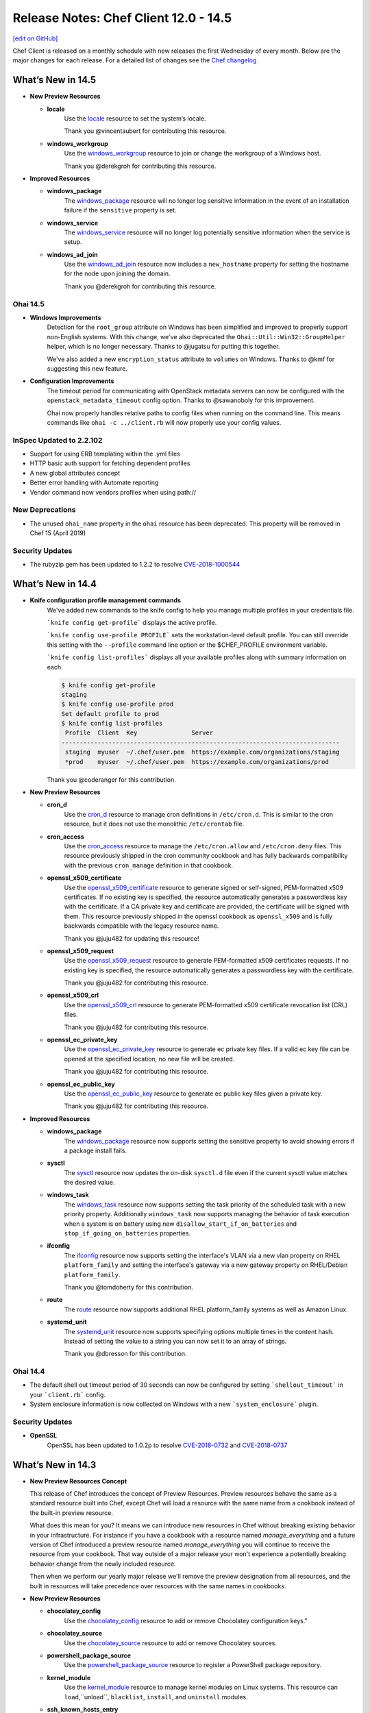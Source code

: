 =====================================================
Release Notes: Chef Client 12.0 - 14.5
=====================================================
`[edit on GitHub] <https://github.com/chef/chef-web-docs/blob/master/chef_master/source/release_notes.rst>`__

Chef Client is released on a monthly schedule with new releases the first Wednesday of every month. Below are the major changes for each release. For a detailed list of changes see the `Chef changelog <https://github.com/chef/chef/blob/master/CHANGELOG.md>`__

What’s New in 14.5
=====================================================
* **New Preview Resources**

  * **locale**
      Use the `locale </resource_locale.html>`__ resource to set the system’s locale.

      Thank you @vincentaubert for contributing this resource.

  * **windows_workgroup**
      Use the `windows_workgroup </resource_windows_workgroup.html>`__ resource to join or change the workgroup of a Windows host.

      Thank you @derekgroh for contributing this resource.

* **Improved Resources**

  * **windows_package**
      The `windows_package </resource_windows_package.html>`__ resource will no longer log sensitive information in the event of an installation failure if the ``sensitive`` property is set.

  * **windows_service**
      The `windows_service </resource_windows_service.html>`__ resource will no longer log potentially sensitive information when the service is setup.

  * **windows_ad_join**
      Use the `windows_ad_join </resource_windows_ad_join.html>`__ resource now includes a ``new_hostname`` property for setting the hostname for the node upon joining the domain.

      Thank you @derekgroh for contributing this resource.

Ohai 14.5
-----------------------------------------------------

* **Windows Improvements**
    Detection for the ``root_group`` attribute on Windows has been simplified and improved to properly support non-English systems. With this change, we've also deprecated the ``Ohai::Util::Win32::GroupHelper`` helper, which is no longer necessary. Thanks to @jugatsu for putting this together.

    We've also added a new ``encryption_status`` attribute to ``volumes`` on Windows. Thanks to @kmf for suggesting this new feature.

* **Configuration Improvements**
    The timeout period for communicating with OpenStack metadata servers can now be configured with the ``openstack_metadata_timeout`` config option. Thanks to @sawanoboly for this improvement.

    Ohai now properly handles relative paths to config files when running on the command line. This means commands like ``ohai -c ../client.rb`` will now properly use your config values.

InSpec Updated to 2.2.102
-----------------------------------------------------

* Support for using ERB templating within the .yml files
* HTTP basic auth support for fetching dependent profiles
* A new global attributes concept
* Better error handling with Automate reporting
* Vendor command now vendors profiles when using path://

New Deprecations
-----------------------------------------------------

* The unused ``ohai_name`` property in the ``ohai`` resource has been deprecated. This property will be removed in Chef 15 (April 2019)

Security Updates
-----------------------------------------------------

* The rubyzip gem has been updated to 1.2.2 to resolve `CVE-2018-1000544 </https://www.cvedetails.com/cve/CVE-2018-1000544/>`__

What’s New in 14.4
=====================================================
* **Knife configuration profile management commands**
      We've added new commands to the knife config to help you manage multiple profiles in your credentials file.

      ```knife config get-profile``` displays the active profile.

      ```knife config use-profile PROFILE``` sets the workstation-level default profile. You can still override this setting with the ``--profile`` command line option or the $CHEF_PROFILE environment variable.

      ```knife config list-profiles``` displays all your available profiles along with summary information on each.

      .. code-block:: bash

        $ knife config get-profile
        staging
        $ knife config use-profile prod
        Set default profile to prod
        $ knife config list-profiles
         Profile  Client  Key               Server
        -----------------------------------------------------------------------------
         staging  myuser  ~/.chef/user.pem  https://example.com/organizations/staging
         *prod    myuser  ~/.chef/user.pem  https://example.com/organizations/prod

      Thank you @coderanger for this contribution.

* **New Preview Resources**

  * **cron_d**
      Use the `cron_d </resource_cron_d.html>`__ resource to manage cron definitions in ``/etc/cron.d``. This is similar to the cron resource, but it does not use the monolithic ``/etc/crontab`` file.

  * **cron_access**
      Use the `cron_access </resource_cron_access.html>`__ resource to manage the ``/etc/cron.allow`` and ``/etc/cron.deny`` files. This resource previously shipped in the cron community cookbook and has fully backwards compatibility with the previous ``cron_manage`` definition in that cookbook.

  * **openssl_x509_certificate**
      Use the `openssl_x509_certificate </resource_openssl_x509_certificate.html>`__ resource to generate signed or self-signed, PEM-formatted x509 certificates. If no existing key is specified, the resource automatically generates a passwordless key with the certificate. If a CA private key and certificate are provided, the certificate will be signed with them. This resource previously shipped in the openssl cookbook as ``openssl_x509`` and is fully backwards compatible with the legacy resource name.

      Thank you @juju482 for updating this resource!

  * **openssl_x509_request**
      Use the `openssl_x509_request </resource_openssl_x509_request.html>`__ resource to generate PEM-formatted x509 certificates requests. If no existing key is specified, the resource automatically generates a passwordless key with the certificate.

      Thank you @juju482 for contributing this resource.

  * **openssl_x509_crl**
      Use the `openssl_x509_crl </resource_openssl_x509_crl.html>`__ resource to generate PEM-formatted x509 certificate revocation list (CRL) files.

      Thank you @juju482 for contributing this resource.

  * **openssl_ec_private_key**
      Use the `openssl_ec_private_key </resource_openssl_ec_private_key.html>`__ resource to generate ec private key files. If a valid ec key file can be opened at the specified location, no new file will be created.

      Thank you @juju482 for contributing this resource.

  * **openssl_ec_public_key**
      Use the `openssl_ec_public_key </resource_openssl_ec_public_key.html>`__ resource to generate ec public key files given a private key.

      Thank you @juju482 for contributing this resource.

* **Improved Resources**

  * **windows_package**
       The `windows_package </resource_windows_package.html>`__ resource now supports setting the sensitive property to avoid showing errors if a package install fails.

  * **sysctl**
       The `sysctl </resource_sysctl.html>`__ resource now updates the on-disk ``sysctl.d`` file even if the current sysctl value matches the desired value.

  * **windows_task**
       The `windows_task </resource_windows_task.html>`__ resource now supports setting the task priority of the scheduled task with a new priority property. Additionally ``windows_task`` now supports managing the behavior of task execution when a system is on battery using new ``disallow_start_if_on_batteries`` and ``stop_if_going_on_batteries`` properties.

  * **ifconfig**
       The `ifconfig </resource_ifconfig.html>`__ resource now supports setting the interface's VLAN via a new vlan property on RHEL ``platform_family`` and setting the interface's gateway via a new gateway property on RHEL/Debian ``platform_family``.

       Thank you @tomdoherty for this contribution.

  * **route**
       The `route </resource_route.html>`__ resource now supports additional RHEL platform_family systems as well as Amazon Linux.

  * **systemd_unit**
       The `systemd_unit </resource_systemd_unit.html>`__ resource now supports specifying options multiple times in the content hash. Instead of setting the value to a string you can now set it to an array of strings.

       Thank you @dbresson for this contribution.

Ohai 14.4
-----------------------------------------------------
* The default shell out timeout period of 30 seconds can now be configured by setting ```shellout_timeout``` in your ```client.rb``` config.

* System enclosure information is now collected on Windows with a new ```system_enclosure``` plugin.

Security Updates
-----------------------------------------------------
* **OpenSSL**
     OpenSSL has been updated to 1.0.2p to resolve `CVE-2018-0732 <https://cve.mitre.org/cgi-bin/cvename.cgi?name=CVE-2018-0732>`__ and `CVE-2018-0737 <https://cve.mitre.org/cgi-bin/cvename.cgi?name=CVE-2018-0737>`__


What’s New in 14.3
=====================================================
* **New Preview Resources Concept**

  This release of Chef introduces the concept of Preview Resources. Preview resources behave the same as a standard resource built into Chef, except Chef will load a resource with the same name from a cookbook instead of the built-in preview resource.

  What does this mean for you? It means we can introduce new resources in Chef without breaking existing behavior in your infrastructure. For instance if you have a cookbook with a resource named `manage_everything` and a future version of Chef introduced a preview resource named `manage_everything` you will continue to receive the resource from your cookbook. That way outside of a major release your won't experience a potentially breaking behavior change from the newly included resource.

  Then when we perform our yearly major release we'll remove the preview designation from all resources, and the built in resources will take precedence over resources with the same names in cookbooks.

* **New Preview Resources**

  * **chocolatey_config**
       Use the `chocolatey_config </resource_chocolatey_config.html>`__ resource to add or remove Chocolatey configuration keys."
  * **chocolatey_source**
       Use the `chocolatey_source </resource_chocolatey_source.html>`__  resource to add or remove Chocolatey sources.
  * **powershell_package_source**
       Use the `powershell_package_source </resource_powershell_package_source.html>`__ resource to register a PowerShell package repository.
  * **kernel_module**
       Use the `kernel_module </resource_kernel_module.html>`__ resource to manage kernel modules on Linux systems. This resource can ``load``,``unload``, ``blacklist``, ``install``, and ``uninstall`` modules.
  * **ssh_known_hosts_entry**
       Use the `ssh_known_hosts_entry </resource_ssh_known_hosts_entry.html>`__ resource to add an entry for the specified host in ``/etc/ssh/ssh_known_hosts`` or a user's known hosts file if specified.

* **New `knife config get` command**
    The ``knife config get`` command has been added to help with debugging configuration issues with `knife` and other tools that use the ``knife.rb`` file.

* **Silencing deprecation warnings**
    Two new options are provided for silencing deprecation warnings: ``silence_deprecation_warnings`` and inline ``chef:silence_deprecation`` comments.

* **Windows Improvements**

     * A new ``skip_publisher_check`` property has been added to the `powershell_package </resource_powershell_package.html>`__ resource
     * ``windows_feature_powershell`` now supports Windows 2008 R2
     * The `mount </resource_mount.html>`__ resource now supports the `mount_point` property on Windows
     * `windows_feature_dism </resource_windows_feature_dism.html>`__ no longer errors when specifying the source
     * Resolved idempotency issues in the `windows_task </resource_windows_task.html>`__ resource and prevented setting up a task with bad credentials
     * `windows_service </resource_windows_service.html>`__ no longer throws Ruby deprecation warnings

Ohai 14.3
-----------------------------------------------------

* Ohai now properly detects the platform_version of the final release of Amazon Linux 2.0 in addition to the previous detection of the RC platform_version.

New Deprecations
-----------------------------------------------------

* **CHEF-26: Deprecation of old shell_out APIs**
  As noted above, this release of Chef unifies our shell_out helpers into just shell_out and shell_out!. Previous helpers are now deprecated and will be removed in Chef 15. See `CHEF-26 Deprecation Page </deprecations_shell_out.html>`__ for details.

* **Legacy FreeBSD pkg provider**
  Chef 15 will remove support for the legacy FreeBSD pkg format. We will continue to support the pkgng format introduced in FreeBSD 10.

What’s New in 14.2.0
=====================================================

* **ssh-agent support for user keys**

  You can now use ``ssh-agent`` to hold your user key when using knife. This allows storing your user key in an encrypted form as well as using ``ssh -A`` agent forwarding for running knife commands from remote devices.

  You can enable this by adding ``ssh_agent_signing true`` to your ``knife.rb`` or ``ssh_agent_signing = true`` in your ``credentials`` file.

  To encrypt your existing user key, you can use OpenSSL:

  .. code-block:: bash

    ( openssl rsa -in user.pem -pubout && openssl rsa -in user.pem -aes256 ) > user_enc.pem

    chmod 600 user_enc.pem

  This will prompt you for a passphrase for to use to encrypt the key. You can then load the key into your ``ssh-agent`` by running ``ssh-add user_enc.pem``. Make sure you add the ``ssh_agent_signing`` to your configuration, and update your ``client_key`` to point at the new, encrypted key (and once you’ve verified things are working, remember to delete your unencrypted key file).

* **default_env Property in Execute Resource**

     The ``shell_out`` helper has been extended with a new option ``default_env`` to allow disabling Chef from modifying PATH and LOCALE environmental variables as it shells out. This new option defaults to true (modify the environment), preserving the previous behavior of the helper.

     The `execute </resource_execute.html>`__ resource has also been updated with a new property ``default_env`` that allows utilizing this the ENV sanity functionality in ``shell_out``. The new property defaults to false, but it can be set to true in order to ensure a sane PATH and LOCALE when shelling out. If you find that binaries cannot be found when using the ``execute`` resource, ``default_env`` set to true may resolve those issues.

* **Small Size on Disk**

     Chef now bundles the ``inspec-core`` and ``train-core`` gems, which omit many cloud dependencies not needed within the Chef Client. This change reduces the install size of a typical system by ~22% and the number of files within that installation by ~20% compared to Chef 14.1. Enjoy the extra disk space.

* **Virtualization detection on AWS**

     Ohai now detects the virtualization hypervisor amazonec2 when running on Amazon’s new C5/M5 instances.

Ohai 14.2
-----------------------------------------------------

* Ohai now detects the virtualization hypervisor amazonec2 when running on Amazon's new C5/M5 instances.

What's New in 14.1.12
=====================================================

* **Resource Changes & Notes**

  * `git </resource_git.html>`__ resource: we don't recommend using ``--prune-tags`` yet, because it is really new.
  * `rhsm_repo </resource_rhsm_repo.html>`__ resource: now works
  * `apt_repository </resource_apt_repository.html>`__ resource: use the repo_name property to name files
  * `windows_task </resource_windows_task.html>`__ resource: properly handle commands with arguments
  * `windows_task </resource_windows_task.html>`__ resource: handle creating tasks as the SYSTEM user
  * `remote_directory </resource_remote_directory.html>`__ resource: restore the default for the overwrite property

Ohai 14.1.3
-------------------------------------------------------

* Properly detect FIPS environments
* shard plugin: work in FIPS compliant environments
* filesystem plugin: Handle BSD platforms


What's New in 14.1.1
=====================================================
* **windows_task**
     The `windows_task </resource_windows_task.html>`__ resource has been entirely rewritten. This resolves a large number of bugs by allowing Chef to correctly set the start time of tasks, adding proper creation and deletion of tasks, and improving Chef’s validation of tasks. The rewrite will also solve the idempotency problems that users have reported.

* **Ubuntu 18.04**
     We’re testing Chef on Ubuntu 18.04, which means it's now available on the `downloads <https://downloads.chef.io/chef/14.1.1>`__ page.

* **build_essential**
     The `build_essential </resource_build_essential.html>`__ resource no longer requires a name, similar to the ``apt_update`` resource.

* **ignore_failure**
     The ignore_failure property now accept the ``:quiet`` argument to suppress the error output when a resource fails.

This release of Chef Client 14 resolves a number of regressions in 14.0:

* On Windows, the installer now correctly re-extracts files during repair mode
* Fixes a number of issues related to Red Hat Satellite
* ``git fetch`` now prunes remotes before running
* Fixes locking and unlocking packages with APT and Zypper
* Chef no longer requests every remote file when running with lazy loading enabled
* The ``sysctl`` resource correctly handles missing keys when used with ``ignore_error``
* ``–recipe-url`` works with Windows with local files.

Ohai 14.1
-----------------------------------------------------
* **Configurable DMI Whitelist**
     The whitelist of DMI IDs is now user-configurable via the ``additional_dmi_ids`` configuration setting, which accepts an array.

* **Shard plugin**
     The Shard plugin has been restored as a default plugin, rather than an optional one. The plugin will use SHA256 instead of MD5 in FIPS environments.

* **SCSI plugin**
     An optional plugin to enumerate SCSI devices.

What's New in 14.0.202
=====================================================
This release fixes a handful of regressions that were present in the 14.0 release:

* Resources contained in cookbooks would be used instead of built-in Chef Client resources, which resulted in older resources running
* Resources failed due to missing ``property_is_set?`` and ``resources`` methods
* `yum_package </resource_yum_package.html>`__ changed the order of ``disablerepo`` and ``enablerepo`` options
* Depsolving large numbers of cookbooks with Chef zero/local took a long time

What's New in 14.0
=====================================================

New Resources
-----------------------------------------------------
Chef 14 includes a large number of resources ported from community cookbooks. These resources have been tested, improved, and had their functionality expanded. With these new resources in the Chef Client itself, the need for external cookbook dependencies and dependency management has been greatly reduced.

* **build_essential**
     Use the `build_essential </resource_build_essential.html>`__ resource to install packages required for compiling C software from source. This resource was ported from the build-essential community cookbook.

     .. note:: This resource no longer configures msys2 on Windows systems.

* **chef_handler**
     Use the `chef_handler </resource_chef_handler.html>`__ resource to install or uninstall Chef reporting/exception handlers. This resource was ported from the chef_handler community cookbook.

* **dmg_package**
     Use the `dmg_package </resource_dmg_package.html>`__ resource to install a dmg 'package'. The resource will retrieve the dmg file from a remote URL, mount it using hdiutil, copy the application (.app directory) to the specified destination (/Applications), and detach the image using hdiutil. The dmg file will be stored in the ``Chef::Config[:file_cache_path]``. This resource was ported from the dmg community cookbook.

* **homebrew_cask**
     Use the `homebrew_cask </resource_homebrew_cask.html>`__ resource to install binaries distributed via the Homebrew package manager. This resource was ported from the homebrew community cookbook.

* **homebrew_tap**
     Use the `homebrew_tap </resource_homebrew_tap.html>`__ resource to add formula repositories to the Homebrew package manager. This resource was ported from the homebrew community cookbook.

* **hostname**
     Use the `hostname </resource_hostname.html>`__ resource to set the system's hostname, configure the hostname and hosts configuration file, and re-run the Ohai hostname plugin so the hostname will be available in subsequent cookbooks. This resource was ported from the chef_hostname community cookbook.

* **macos_userdefaults**
     Use the `macos_userdefaults </resource_macos_userdefaults.html>`__ resource to manage the macOS user defaults system. The properties of this resource are passed to the defaults command, and the parameters follow the convention of that command. See the ``defaults`` man page for details on how the tool works. This resource was ported from the mac_os_x community cookbook.

* **ohai_hint**
     Use the `ohai_hint </resource_ohai_hint.html>`__ resource to pass hint data to Ohai to aid in configuration detection. This resource was ported from the ohai community cookbook.

* **openssl_dhparam**
     Use the `openssl_dhparam </resource_openssl_dhparam.html>`__ resource to generate ``dhparam.pem`` files. If a valid ``dhparam.pem`` file is found at the specified location, no new file will be created. If a file is found at the specified location but it is not a valid dhparam file, it will be overwritten. This resource was ported from the openssl community cookbook.

* **openssl_rsa_private_key**
     Use the `openssl_rsa_private_key </resource_openssl_rsa_private_key.html>`__ resource to generate RSA private key files. If a valid RSA key file can be opened at the specified location, no new file will be created. If the RSA key file cannot be opened, either because it does not exist or because the password to the RSA key file does not match the password in the recipe, it will be overwritten. This resource was ported from the openssl community cookbook.

* **openssl_rsa_public_key**
     Use the `openssl_rsa_public_key </resource_openssl_rsa_public_key.html>`__ resource to generate RSA public key files given an RSA private key. This resource was ported from the openssl community cookbook.

* **rhsm_errata**
     Use the `rhsm_errata </resource_rhsm_errata.html>`__ resource to install packages associated with a given Red Hat Subscription Manager Errata ID. This is helpful if packages to mitigate a single vulnerability must be installed on your hosts. This resource was ported from the redhat_subscription_manager community cookbook.

* **rhsm_errata_level**
     Use the `rhsm_errata_level </resource_rhsm_errata_level.html>`__ resource to install all packages of a specified errata level from the Red Hat Subscription Manager. For example, you can ensure that all packages associated with errata marked at a 'Critical' security level are installed. This resource was ported from the redhat_subscription_manager community cookbook.

* **rhsm_register**
     Use the `rhsm_register </resource_rhsm_register.html>`__ resource to register a node with the Red Hat Subscription Manager, or a local Red Hat Satellite server. This resource was ported from the redhat_subscription_manager community cookbook.

* **rhsm_repo**
     Use the `rhsm_repo </resource_rhsm_repo.html>`__ resource to enable or disable Red Hat Subscription Manager repositories that are made available via attached subscriptions. This resource was ported from the redhat_subscription_manager community cookbook.

* **rhsm_subscription**
     Use the `rhsm_subscription </resource_rhsm_subscription.html>`__ resource to add or remove Red Hat Subscription Manager subscriptions for your host. This can be used when a host's activation_key does not attach all necessary subscriptions to your host. This resource was ported from the redhat_subscription_manager community cookbook.

* **sudo**
     Use the `sudo </resource_sudo.html>`__ resource to add or remove individual sudo entries using ``sudoers.d`` files. Sudo version 1.7.2 or newer is required to use the sudo resource, as it relies on the ``#includedir`` directive introduced in version 1.7.2. This resource does not enforce installation of the required sudo version. Supported releases of Ubuntu, Debian, SuSE, and RHEL (6+) all support this feature. This resource was ported from the sudo community cookbook.

* **swap_file**
     Use the `swap_file </resource_swap_file.html>`__ resource to create or delete swap files on Linux systems, and optionally to manage the swappiness configuration for a host. This resource was ported from the swap community cookbook.

* **sysctl**
     Use the `sysctl </resource_sysctl.html>`__ resource to set kernel parameters using the ``sysctl`` command line tool and configuration files in the system's ``sysctl.d`` directory. Configuration files managed by this resource are named ``99-chef-KEYNAME.conf``. If an existing value was already set for the value it will be backed up to the node, and restored if the ``:remove`` action is used later. This resource was ported from the sysctl community cookbook.

     .. note:: This resource no longer backs up existing key values to the node when changing values as we have done in the sysctl cookbook previously. The resource has also been renamed from ``sysctl_param`` to ``sysctl`` with backwards compatibility for the previous name.

* **windows_ad_join**
     Use the `windows_ad_join </resource_windows_ad_join.html>`__ resource to join a Windows Active Directory domain and reboot the node. This resource is based on the ``win_ad_client`` resource in the win_ad community cookbook, but is not backwards compatible with that resource.

* **windows_auto_run**
     Use the `windows_auto_run </resource_windows_auto_run.html>`__ resource to set applications to run at logon. This resource was ported from the windows community cookbook.

* **windows_feature**
     Use the `windows_feature </resource_windows_feature.html>`__ resource to add, remove or entirely delete Windows features and roles. This resource calls the `windows_feature_dism </resource_windows_feature_dism.html>`__ or `windows_feature_powershell </resource_windows_feature_powershell.html>`__ resources depending on the specified installation method, and defaults to DISM, which is available on both Workstation and Server editions of Windows. This resource was ported from the windows community cookbook.

     .. note:: These resources received significant refactoring in the 4.0 version of the windows cookbook (March 2018). windows_feature resources will now fail if the installation of invalid features is requested, and support for installation via server `servermanagercmd.exe` has been removed. If you are using a windows_cookbook version less than 4.0, you may need to update cookbooks for Chef 14.

* **windows_font**
     Use the `windows_font </resource_windows_font.html>`__ resource to install or remove font files on Windows. By default, the font is sourced from the cookbook using the resource, but a URI source can be specified as well. This resource was ported from the windows community cookbook.

 * **windows_pagefile**
      Use the `windows_pagefile </resource_windows_pagefile.html>`__ resource to configure pagefile settings on Windows.

* **windows_printer**
     Use the `windows_printer </resource_windows_printer.html>`__ resource to set up Windows printers. Note that currently this resource does not install a printer driver; you must already have the driver installed on the system. This resource was ported from the windows community cookbook.

* **windows_printer_port**
     Use the `windows_printer_port </resource_windows_printer_port.html>`__ resource to create and delete TCP/IPv4 printer ports on Windows. This resource was ported from the windows community cookbook.

* **windows_shortcut**
     Use the `windows_shortcut </resource_windows_shortcut.html>`__ resource to create shortcut files on Windows. This resource was ported from the windows community cookbook.

Custom Resource Improvements
-----------------------------------------------------
We've expanded the DSL for custom resources with new functionality to better document your resources and help users with errors and upgrades. Many resources in Chef itself are now using this new functionality, and you'll see more updated to take advantage of this it in the future.

Deprecations in Cookbook Resources
+++++++++++++++++++++++++++++++++++++++++++++++++++++
Chef 14 provides new primitives that allow you to deprecate resources or properties with the same functionality used for deprecations in Chef Client resources. This allows you make breaking changes to enterprise or community cookbooks with friendly notifications to downstream cookbook consumers directly in the Chef run.

**Deprecate the foo_bar resource in a cookbook:**

.. code-block:: ruby

    deprecated "The foo_bar resource has been deprecated and will be removed in the next major release of this cookbook scheduled for 12/25/2018!"

    property :thing, String, name_property: true

    action :create do
     # you'd probably have some actual chef code here
    end

**Deprecate the thing2 property in a resource:**

.. code-block:: ruby

   property :thing2, String, deprecated: 'The thing2 property has been deprecated and will be removed in the next major release of this cookbook scheduled for 12/25/2018!'

**Rename a property with a deprecation warning for users of the old property name:**

.. code-block:: ruby

    deprecated_property_alias 'thing2', 'the_second_thing', 'The thing2 property was renamed the_second_thing in the 2.0 release of this cookbook. Please update your cookbooks to use the new property name.'

validation_message
+++++++++++++++++++++++++++++++++++++++++++++++++++++

Validation messages allow you give the user a friendly error message when any validation on a property fails.

Provide a friendly message when a regex fails:

.. code-block:: ruby

   property :repo_name, String, regex: [/^[^\/]+$/], validation_message: "The repo_name property cannot contain a forward slash '/'",

Resource Documentation
+++++++++++++++++++++++++++++++++++++++++++++++++++++
You can now include documentation that describes how a resource is to be used. Expect this data to be consumed by Chef and other tooling in future releases.

A resource which includes description and introduced values in the resource, actions, and properties:

.. code-block:: ruby

    description 'The apparmor_policy resource is used to add or remove policy files from a cookbook file'
    introduced '14.1'

    property :source_cookbook, String,
             description: 'The cookbook to source the policy file from'
    property :source_filename, String,
             description: 'The name of the source file if it differs from the apparmor.d file being created'

    action :add do
      description 'Adds an apparmor policy'

      # you'd probably have some actual chef code here
    end

Improved Resources
-----------------------------------------------------
Many existing resources now include new actions and properties that expand their functionality.

* **apt_package**
     `apt_package </resource_apt_package.html>`__ includes a new overwrite_config_files property. Setting this new property to true is equivalent to passing ``-o Dpkg::Options::="--force-confnew"`` to ``apt``, and allows you to install packages that prompt the user to overwrite config files. Thanks @ccope for this new property.

* **env**
     The env resource has been renamed to `windows_env </resource_windows_env.html>`__ as it only supports the Windows platform. Existing cookbooks using env will continue to function, but should be updated to use the new name.

* **ifconfig**
     The `ifconfig </resource_ifconfig.html>`__ resource includes a new family property for setting the network family on Debian systems. Thanks @martinisoft for this new property.

* **registry_key**
     The ``sensitive`` property can now be used in `registry_key </resource_registry_key.html>`__ to suppress the output of the key's data from logs and error messages. Thanks @shoekstra for implementing this.

* **powershell_package**
     `powershell_package </resource_powershell_package.html>`__ includes a new ``source`` property to allow specifying the source of the package. Thanks @Happycoil for this new property.

* **systemd_unit**
     `systemd_unit </resource_systemd_unit.html>`__ includes the following new actions:

     * ``preset`` - Restore the preset enable/disable configuration for a unit
     * ``revert`` - Revert to a vendor's version of a unit file
     * ``reenable`` - Reenable a unit file

     Thanks @nathwill for these new actions.

* **windows_service**
     `windows_service </resource_windows_service.html>`__ now includes actions for fully managing services on Windows, in addition to the previous actions for starting/stopping/enabling services:

     * ``create`` - Create a new service
     * ``delete`` - Delete an existing service
     * ``configure`` - Reconfigure an existing service

     Thanks @jasonwbarnett for these new actions

* **route**
     `route </resource_route.html>`__ includes a new ``comment`` property.

     Thanks Thomas Doherty for adding this new property.

Expanded Configuration Detection
-----------------------------------------------------
Ohai has been expanded to collect more information than ever. This should make writing cross-platform and cross-cloud cookbooks simpler.

Windows Kernel information
+++++++++++++++++++++++++++++++++++++++++++++++++++++
The kernel plugin now reports the following information on Windows:

* ``node['kernel']['product_type']`` - Workstation vs. Server editions of Windows
* ``node['kernel']['system_type']`` - What kind of hardware are we installed on (Desktop, Mobile, Workstation, Enterprise Server, etc.)
* ``node['kernel']['server_core']`` - Are we on Windows Server Core edition?

Cloud Detection
+++++++++++++++++++++++++++++++++++++++++++++++++++++
Ohai now detects the Scaleway cloud and provides additional configuration information for systems running on Azure.

Virtualization / Container Detection
+++++++++++++++++++++++++++++++++++++++++++++++++++++
In addition to detecting if a system is a Docker host, we now provide a large amount of Docker configuration information available at ``node['docker']``. This includes the release of Docker, installed plugins, network configuration, and the number of running containers.

Ohai also now properly detects LXD containers and macOS guests running on VirtualBox / VMware. This data is available in ``node['virtualization']['systems']``.

Optional Ohai Plugins
+++++++++++++++++++++++++++++++++++++++++++++++++++++
Ohai now includes the ability to mark plugins as optional, which skips those plugins by default. This allows us to ship additional plugins which some users may find useful, that not all users want collected in the node object on a Chef server. The change introduces two new configuration options: ``run_all_plugins``, which runs everything including optional plugins, and ``optional_plugins``, which allows you to run plugins marked as ``optional``.

By default we will now be marking the lspci, sessions shard and passwd plugins as optional. Passwd has been particularly problematic for nodes attached to LDAP or AD where it attempts to write the entire directory's contents to the node. If you previously disabled this plugin via Ohai config, you no longer need to. Hurray!

Other Changes
-----------------------------------------------------
* **Ruby 2.5**
     Ruby has been updated to version 2.5 bringing a 10% performance improvement and improved functionality.

* **InSpec 2.0**
     InSpec has been updated to the 2.0 release. InSpec 2.0 brings compliance automation to the cloud, with new resource types specifically built for AWS and Azure clouds. Along with these changes are major speed improvements and quality of life updates. Please visit https://www.inspec.io/ for more information.

* **Policyfile Hoisting**
     Many users of Policyfiles rely on "hoisting" to provide group specific attributes. This approach was formalized in the poise-hoist extension, and is now included in Chef 14.

     To hoist an attribute, the user provides a default attribute structure in their Policyfile similar to:

     .. code-block:: ruby

        default['staging']['myapp']['title'] = "My Staging App" default['production']['myapp']['title'] = "My App"


     and then accesses the node attribute in their cookbook as:

     .. code-block:: ruby

        node['myapp']['title']

     The correct attribute is then provided based on the ``policy_group`` of the node, so with a ``policy_group`` of ``staging`` the attribute would contain "My Staging App".

* **yum_package rewrite**
     `yum_package </resource_yum_package.html>`__ received a ground up rewrite that greatly improves both the performance and functionality while also resolving a dozen existing issues. It introduces a new caching method that runs for the duration of the chef-client process. This caching method speeds up each package install and takes 1/2 the memory of the previous ``yum-dump.py`` process.

     yum_package should now take any argument that ``yum install`` does and operate the same way, including version constraints ,(``foo < 1.2.3``), globs (``foo-1.2*``), and arches (``foo.i386``), in combinations.

     Package with a version constraint:

     .. code-block:: ruby

        yum_package "foo < 1.2.3"

     Installing a package via what it provides:

     .. code-block:: ruby

        yum_package "perl(Git)"

* **powershell_exec Mixin**
     Since our supported Windows platforms can all run .NET Framework 4.0 and PowerShell 4.0, we have taken time to add a new helper that will allow for faster and safer interactions with the system PowerShell. You will be able to use the ``powershell_exe``c mixin in most places where you would have previously used ``powershell_out``. For comparison, a basic benchmark test to return the ``$PSVersionTable`` 100 times completed 7.3X faster compared to the ``powershell_out`` method. The majority of the time difference is because of less time spent in invocation. We believe it has great potential where multiple calls to PowerShell are required inside (for example) a custom resource. Many core Chef resources will be updated to use this new mixin in future releases.

* **Logging Improvements**
     Chef now includes a new log level of ``:trace`` in addition to the existing ``:info``, ``:warn``, and ``:debug`` levels. With the introduction of trace-level logging we've moved a large amount of logging that is more useful for Chef developers from debug to trace. This makes it easier for Chef Cookbook developers to use debug level to get useful information.

Security Updates
-----------------------------------------------------
* **OpenSSL**
     OpenSSL has been updated to 1.0.2o to resolve `CVE-2018-0739 <https://nvd.nist.gov/vuln/detail/CVE-2018-0739>`__

* **Ruby**
     Ruby has been updated to 2.5.1 to resolve the following vulnerabilities:

     * `CVE-2017-17742 <https://www.ruby-lang.org/en/news/2018/03/28/http-response-splitting-in-webrick-cve-2017-17742/>`__
     * `CVE-2018-6914 <https://www.ruby-lang.org/en/news/2018/03/28/unintentional-file-and-directory-creation-with-directory-traversal-cve-2018-6914/>`__
     * `CVE-2018-8777 <https://www.ruby-lang.org/en/news/2018/03/28/large-request-dos-in-webrick-cve-2018-8777/>`__
     * `CVE-2018-8778 <https://www.ruby-lang.org/en/news/2018/03/28/buffer-under-read-unpack-cve-2018-8778/>`__
     * `CVE-2018-8779 <https://www.ruby-lang.org/en/news/2018/03/28/poisoned-nul-byte-unixsocket-cve-2018-8779/>`__
     * `CVE-2018-8780 <https://www.ruby-lang.org/en/news/2018/03/28/poisoned-nul-byte-dir-cve-2018-8780/>`__
     * https://www.ruby-lang.org/en/news/2018/02/17/multiple-vulnerabilities-in-rubygems/

Breaking Changes
-----------------------------------------------------
This release completes the deprecation process for many of the deprecations that were warnings throughout the Chef 12 and Chef 13 releases.

* **erl_call Resource**
     The `erl_call </resource_erl_call.html>`__ resource was deprecated in Chef 13.7 and has been removed.

* **deploy Resource**
     The `deploy </resource_deploy.html>`__ resource was deprecated in Chef 13.6 and been removed. If you still require this resource, it is available in the new deploy_resource cookbook at https://supermarket.chef.io/cookbooks/deploy_resource

* **Windows 2003 Support**
     Support for Windows 2003 has been removed from both Chef and Ohai, improving the performance of Chef on Windows hosts.

* **knife bootstrap options --distro and --template_file**
     The --distro and --template_file knife bootstrap flags were deprecated in Chef 12.0 and have now been removed.

* **knife help**
     The ``knife help`` functionality that read legacy Chef manpages has been removed. These manpages had not been updated in many years and were often wrong. Running ``knife help`` will now simply show the help menu.

* **knife index rebuild**
     The ``knife index rebuild`` command has been removed, as reindexing Chef Server was only necessary on releases prior to Chef Server 11.

* **knife ssh --identity-file**
     The ``--identity-file`` option for ``knife ssh`` was deprecated, and has been removed. Users should use the ``--ssh_identity_file`` flag instead.

* **knife ssh csshx**
     ``knife ssh csshx`` was deprecated in Chef 10, and has been removed. Users should use ``knife ssh cssh`` instead.

* **Chef Solo -r flag**
     The ``-r`` flag for Chef Solo was deprecated, and has been removed. Users should instead use the ``--recipe-url`` flag, which was introduced in Chef 12.

* **node.set and node.set_unless**
     The ``node.set`` and ``node.set_unless`` attribute levels were deprecated in Chef 12, and have been removed in Chef 14. To replicate this functionality, users should use ``node.normal`` and ``node.normal_unless``; however we highly recommend reading our `attribute documentation <https://docs.chef.io/attributes.html>`__ to ensure that ``normal`` is in fact your desired attribute level.

* **chocolatey_package :uninstall Action**
     The chocolatey_package resource in the chocolatey cookbook supported an ``:uninstall`` action. When this resource was moved into the Chef Client we allowed this action with a deprecation warning. This action is now removed.

* **Property names not using new_resource.NAME**
     Previously if a user wrote a custom resource with a property named ``foo`` they could reference it throughout the resource using the name ``foo``. This caused multiple edge cases where the property name could conflict with resources or methods in Chef. Properties now must be referenced as ``new_resource.foo``. This was already the case when writing LWRPs.

* **epic_fail**
     The original name for the ``ignore_failure`` property in resource was ``epic_fail``. The legacy name has been removed.

* **Legacy Mixins**
     Several legacy mixins mostly used in older HWRPs have been removed. Usage of these mixins has resulted in deprecation warnings for several years and they are rarely used in cookbooks available on the Supermarket.

     * ``Chef::Mixin::LanguageIncludeAttribute``
     * ``Chef::Mixin::RecipeDefinitionDSLCore``
     * ``Chef::Mixin::LanguageIncludeRecipe``
     * ``Chef::Mixin::Language``
     * ``Chef::DSL::Recipe::FullDSL``

* **cloud_v2 and filesystem2 Ohai Plugins**
     In Chef 13 the ``cloud_v2`` plugin replaced data at ``node['cloud']`` and ``filesystem2`` replaced data at ``node['filesystem']``. For compatibility with cookbooks that were previously using the "v2" data we continued to write data to both locations (ie: both ``node['filesystem']`` and ``node['filesystem2']``). We now no longer write data to the "v2" locations which greatly reduces the amount of data we need to store on the Chef server.

* **Ipscopes Ohai Plugin Removed**
     The ipscopes plugin has been removed as it duplicated data already present in the network plugins and required the user to install an additional gem into the Chef installation.

* **Ohai libvirt attributes moved**
     The libvirt Ohai plugin now writes data to ``node['libvirt']`` instead of writing to various locations in ``node['virtualization']``. This plugin required installing an additional gem into the Chef installation and thus was infrequently used.

* **Ohai Plugin V6 Support Removed**
     In 2014 we introduced Ohai v7 with a greatly improved plugin format. With Chef 14 we no longer support loading of the legacy "v6" plugin format.

* **Newly-disabled Ohai Plugins**
     As mentioned above we now support an optional flag for Ohai plugins and have marked the sessions, lspci, and passwd plugins as optional, which disables them by default. If you need one of these plugins you can include them using ``optional_plugins``.

     optional_plugins in the client.rb file:

     .. code-block:: ruby

        optional_plugins [ "lspci", "passwd" ]

What's New in 13.11
=====================================================
* **Sensitive Properties on Windows**

  - windows_service no longer logs potentially sensitive information when a service is setup
  - windows_package now respects the sensitive property to avoid logging sensitive data in the event of a package installation failure

* **Bugfixes**

  - ``remote_directory`` now properly loads files in the root of a cookbook's files directory
  - ``osx_profile`` now uses the full path the profiles CLI tool to avoid running other binaries of the same name in a users path
  - ``package`` resources that don't support the ``allow_downgrade`` property will no longer fail
  - ``knife bootstrap windows`` error messages have been improved


* **Security Updates**

`CVE-2018-0732 <https://cve.mitre.org/cgi-bin/cvename.cgi?name=CVE-2018-0732>`_: Fixes handshake violation in OpenSSL
`CVE-2018-0737 <https://cve.mitre.org/cgi-bin/cvename.cgi?name=CVE-2018-0737>`_: OpenSSL RSA Key generation algorithm has been shown to be vulnerable to a cache timing side channel attack
`CVE-2018-1000544 <https://cve.mitre.org/cgi-bin/cvename.cgi?name=CVE-2018-1000544>`_: rubyzip gem rubyzip version 1.2.1 and earlier contains a Directory Traversal vulnerability

What's New in 13.10
=====================================================

* **Bugfixes**

  - Resolves a duplicate logging getting created when redirecting stdout
  - Using ``--recipe-url`` with a local file on Windows no longer fails
  - ``Service`` resource no longer throws Ruby deprecation warnings on Windows

* **Ohai 13.10 Improvements**

  - Correctly identifies the ``platform_version`` on the final release of Amazon Linux 2.0
  - Detects nodes with the DMI data of “OpenStack Compute” as OpenStack nodes

* **Security Updates**

  - ``ffi Gem``
  - `CVE-2018-1000201 <https://cve.mitre.org/cgi-bin/cvename.cgi?name=CVE-2018-1000201>`__: DLL loading issue which can be hijacked on Windows OS

What's New in 13.9.4
=====================================================

Security Updates
Ruby has been updated to 2.4.4

`CVE-2017-17742 <https://cve.mitre.org/cgi-bin/cvename.cgi?name=CVE-2017-17742>`__: HTTP response splitting in WEBrick
`CVE-2018-6914 <https://cve.mitre.org/cgi-bin/cvename.cgi?name=CVE-2018-6914>`__: Unintentional file and directory creation with directory traversal in tempfile and tmpdir
`CVE-2018-8777 <https://cve.mitre.org/cgi-bin/cvename.cgi?name=CVE-2018-8777>`__: DoS by large request in WEBrick
`CVE-2018-8778 <https://cve.mitre.org/cgi-bin/cvename.cgi?name=CVE-2018-8778>`__: Buffer under-read in String#unpack
`CVE-2018-8779 <https://cve.mitre.org/cgi-bin/cvename.cgi?name=CVE-2018-8779>`__: Unintentional socket creation by poisoned NUL byte in UNIXServer and UNIXSocket
`CVE-2018-8780 <https://cve.mitre.org/cgi-bin/cvename.cgi?name=CVE-2018-8780>`__: Unintentional directory traversal by poisoned NUL byte in Dir
Multiple vulnerabilities in RubyGems
Nokogiri has been updated to 1.8.2

[MRI] Behavior in libxml2 has been reverted which caused CVE-2018-8048 (loofah gem), CVE-2018-3740 (sanitize gem), and CVE-2018-3741 (rails-html-sanitizer gem).
OpenSSL has been updated to 1.0.2o

CVE-2018-0739: Constructed ASN.1 types with a recursive definition could exceed the stack.
Platform Updates
As Debian 7 is now end of life we will no longer produce Debian 7 chef-client packages.

Ifconfig on Ubuntu 18.04
Incompatibilities with Ubuntu 18.04 in the ifconfig resource have been resolved.

Ohai Updated to 13.9.2
Virtualization detection on AWS
Ohai now detects the virtualization hypervisor amazonec2 when running on Amazon’s new C5/M5 instances.

Configurable DMI Whitelist
The whitelist of DMI IDs is now user configurable using the additional_dmi_ids configuration setting, which takes an Array.

Filesystem2 on BSD
The Filesystem2 functionality has been backported to BSD systems to provide a consistent filesystem format.

What's New in 13.9.1
=====================================================
* On Windows, the installer now correctly re-extracts files during repair mode
* The `mount </resource_mount.html>`__ resource will not create duplicate entries when the device type differs
* Chef no longer requests every remote file when running with lazy loading enabled
* Fixes a bug that caused Chef to crash when retrieving access rights for Windows system accounts

This release also includes the `custom resource improvements </release_notes.html#custom-resource-improvements>`__ that were introduced in Chef 14.

Ohai 13.9
-----------------------------------------------------
* Fixes uptime parsing on AIX
* Fixes Softlayer cloud detection
* Uses the current Azure metadata endpoint
* Correctly detects macOS guests on VMware and VirtualBox

What's New in 13.9
=====================================================

* On Windows, the installer now correctly re-extracts files during repair mode
* The `mount </resource_mount.html>`__ resource will now not create duplicate entries when the device type differs
* Ensure we don’t request every remote file when running with lazy loading enabled
* Don’t crash when getting the access rights for Windows system accounts

Custom Resource Improvements
-----------------------------------------------------

We’ve expanded the DSL for custom resources with new functionality to better document your resources and help users with errors and upgrades. Many resources in Chef itself are now using this new functionality, and you’ll see more updated to take advantage of this it in the future.

Deprecations in Cookbook Resources
-----------------------------------------------------

* Chef 13 provides new primitives that allow you to deprecate resources or properties with the same functionality used for deprecations in Chef Client resources. This allows you make breaking changes to enterprise or community cookbooks with friendly notifications to downstream cookbook consumers directly in the Chef run.
* Provide a friendly message when a regex fails:

Resource Documentation
-----------------------------------------------------

You can now include documentation that describes how a resource is to be used. Expect this data to be consumed by Chef and other tooling in future releases.

A resource which includes description and introduced values in the resource, actions, and properties:

  .. code-block:: ruby

    description 'The apparmor_policy resource is used to add or remove policy files from a cookbook file'
     introduced '14.1'

     property :source_cookbook, String,
             description: 'The cookbook to source the policy file from'
     property :source_filename, String,
             description: 'The name of the source file if it differs from the apparmor.d file being created'

     action :add do
       description 'Adds an apparmor policy'

       # you'd probably have some actual chef code here
     end

Ohai Release Notes 13.9
-----------------------------------------------------

* Fix uptime parsing on AIX
* Fix Softlayer cloud detection
* Use the current Azure metadata endpoint
* Correctly detect macOS guests on VMware and VirtualBox
* Please see the CHANGELOG for the complete list of changes.

What's New in 13.8.5
=====================================================
This is a small bug fix release to resolve two issues we found in the 13.8 release:

* chef-client run failures due to a failure in a newer version of the FFI gem on RHEL 6.x and 7.x
* knife failures when running ``knife cookbook site install`` to install a deprecated cookbook that has no replacement

What's New in 13.8.3
=====================================================
This is a small bug fix release that updates Ohai to properly detect and poll SoftLayer metadata now that SoftLayer no longer supports TLS 1.0/1.1. This update is only necessary if you're running on Softlayer.

What's New in 13.8
=====================================================
* **Fixes regression from 13.7.16**

  This release fixes the `regression <https://discourse.chef.io/t/regression-in-chef-client-13-7-16/12518>`__ in how arrays and hashes were handled in Chef 13.7. Version 13.8 has reverted to the same code that was used in Chef 13.6.

* **Continued windows_task Improvements**

  Chef 13.8 has better validation for the ``idle_time`` property when using the ``on_idle`` frequency option.

* **Security Updates**

  Libxml2 has been updated to version 2.9.7 as a fix for `CVE-2017-15412 <https://access.redhat.com/security/cve/cve-2017-15412>`__.

See the detailed `change log <https://github.com/chef/chef/blob/chef-13/CHANGELOG.md#v1380-2018-02-27>`__ for more information.

What's New in 13.7.16
=====================================================
* **The windows_task Resource should be better behaved**

  We’ve spent a considerable amount of time testing and fixing the `windows_task </resource_windows_task.html>`__ resource to ensure that it is properly idempotent and correct in more situations.

* **Credentials Handling**

  Previously, ChefDK workstations used ``knife.rb`` or ``config.rb`` to handle credentials. This didn’t do a great job of interacting with multiple Chef servers, which lead to the need for tools like `knife_block <https://github.com/knife-block/knife-block>`__. We’ve added support for a credentials file that contains configuration information for many Chef servers / organizations, and we’ve made it easy to indicate which account you mean to use.

* **Bug Fixes**

  * Resolved a bug where knife commands that resulted in a prompt on Windows would never display the prompt
  * Fixed a bug that affected the hiding of sensitive resources when `converge_if_changed </dsl_custom_resource.html#converge-if-changed>`__ was used
  * Fixes to certain scenarios that would result in services failing to start on Solaris

* **Security Updates**

  * OpenSSL has been upgraded to 1.0.2n to resolve `CVE-2017-3738 <https://nvd.nist.gov/vuln/detail/CVE-2017-3738>`__, `CVE-2017-3737 <https://nvd.nist.gov/vuln/detail/CVE-2017-3737>`__, `CVE-2017-3736 <https://nvd.nist.gov/vuln/detail/CVE-2017-3736>`__, and `CVE-2017-3735 <https://nvd.nist.gov/vuln/detail/CVE-2017-3735>`__
  * Ruby has been upgraded to 2.4.3 to resolve `CVE-2017-17405 <https://nvd.nist.gov/vuln/detail/CVE-2017-17405>`__


Deprecations
-----------------------------------------------------

* **erl_call Resource**

  We introduced `erl_call </resource_erlang_call.html>`__ to help us to manage CouchDB servers back in the olden times of Chef. Since then we’ve noticed that no one uses it, and so ``erl_call`` will be removed in Chef 14. Foodcritic rule `FC105 <http://www.foodcritic.io/#FC105>`__ has been introduced to detect usage of ``erl_call``.

* **epic_fail**

  The original name for the ``ignore_failure`` property in resources was ``epic_fail``. Our documentation hasn’t referred to ``epic_fail`` for years and out of the 3500 cookbooks on the Supermarket only one uses ``epic_fail``. In Chef 14 we will remove the ``epic_fail`` property entirely. Foodcritic rule `FC107 <http://www.foodcritic.io/#FC107>`__ has been introduced to detect usage of ``epic_fail``.

* **Legacy Mixins**

  In Chef 14 several legacy mixins will be removed. Usage of these mixins has resulted in deprecation warnings for several years. They were traditionally used in some HWRPs, but are rarely found in code available on the Supermarket. Foodcritic rules `FC097 <http://www.foodcritic.io/#FC097>`__, `FC098 <http://www.foodcritic.io/#FC098>`__, `FC099 <http://www.foodcritic.io/#FC099>`__, `FC100 <http://www.foodcritic.io/#FC100>`__, and `FC102 <http://www.foodcritic.io/#FC102>`__ have been introduced to detect these mixins:

  * ``Chef::Mixin::LanguageIncludeAttribute``
  * ``Chef::Mixin::RecipeDefinitionDSLCore``
  * ``Chef::Mixin::LanguageIncludeRecipe``
  * ``Chef::Mixin::Language``
  * ``Chef::DSL::Recipe::FullDSL``

* **:uninstall Action in chocolatey_package**

  The chocolatey cookbook’s ``chocolatey_package`` resource originally contained an ``:uninstall`` action. When `chocolatey_package </resource_chocolatey_package.html>`__ was moved into core Chef we made ``:uninstall`` an alias for ``:remove``. In Chef 14, ``:uninstall`` will no longer be a valid action. Foodcritic rule `FC103 <http://www.foodcritic.io/#FC103>`__ has been introduced to detect usage of the ``:uninstall`` action.

Ohai 13.7
-----------------------------------------------------
* **Network Tunnel Information**

  The Network plugin on Linux hosts now gathers additional information on tunnels.

* **LsPci Plugin**

  The new LsPci plugin provides a ``node[:pci]`` hash with information about the PCI bus based on lspci. Only runs on Linux.

* **EC2 C5 Detection**

  The EC2 plugin has been updated to properly detect the new AWS hypervisor used in the C5 instance types.

* **mdadm**

  The mdadm plugin has been updated to properly handle arrays with more than 10 disks, and to properly handle journal and spare drives in the disk counts.

What's New in 13.6.4
=====================================================
* **Resolved Debian / Ubuntu regression**

    This release resolves a regression in 13.6.0 that prevented the upgrading of packages on Debian or Ubuntu when the package name contained a tilde (``~``).

* **Security Updates**

    * OpenSSL has been upgraded to 1.0.2m to resolve `CVE-2017-3735 <https://nvd.nist.gov/vuln/detail/CVE-2017-3735>`__ and `CVE-2017-3736 <https://nvd.nist.gov/vuln/detail/CVE-2017-3736>`__
    * RubyGems has been upgraded to 2.6.14 to resolve `CVE-2017-0903 <https://nvd.nist.gov/vuln/detail/CVE-2017-0903>`__

See the full `change log <https://github.com/chef/chef/blob/master/CHANGELOG.md#v1364-2017-11-06>`__ for additional details.

What's New in 13.6.0
=====================================================

* **The ``deploy`` resource is deprecated**

  The ``deploy`` and ``deploy_revision`` resources have been deprecated, to be removed in Chef 14. This is being done because this resource is considered overcomplicated and error-prone in the modern Chef ecosystem. A compatibility cookbook will be available to help users migrate during the Chef 14 release cycle. See the `deprecation documentation <https://docs.chef.io/deprecations_deploy_resource.html>`__
  for more information.

* **zypper_package supports package downgrades**

  ``zypper_package`` now supports downgrading installed packages with the ``allow_downgrade`` property.

* **InSpec has been updated to 1.42.3**

* **Reserve certain Data Bag names**

  It's no longer possible to create data bags named ``node``, ``role``, ``client``, or ``environment``. Existing data bags will continue to work as they did previously.

* **Properly use YUM on RHEL and CentOS 7**

  On systems with both DNF and YUM installed, there were instances where the ``yum`` provider would choose to run ``dnf`` instead. It now only runs ``yum``.

Ohai 13.6
-----------------------------------------------------

* **Critical Plugins**

  Users can now specify a list of plugins which are ``critical``. Critical plugins will cause Ohai to fail if they do not run successfully, and thus cause a Chef run using Ohai to fail. The syntax for this is:

  .. code-block:: none

     ohai.critical_plugins << :Filesystem

* **Filesystem now has an `allow_partial_data` configuration option**

  The Filesystem plugin now has an ``allow_partial_data`` configuration option. When set, the filesystem will return whatever data it can, even if some of its attempted commands fail to execute.

* **Rackspace detection on Windows**

  Windows nodes running on Rackspace will now properly detect themselves as running on Rackspace, without a hint file.

* **Package data on Amazon Linux**

  The Packages plugin now supports gathering package data on Amazon Linux

Deprecation Updates
+++++++++++++++++++++++++++++++++++++++++++++++++++++
In Ohai 13 we replaced the ``filesystem`` and ``cloud`` plugins with the ``filesystem2`` and ``cloud_v2`` plugins. In order to maintain compatibility with users of the previous V2 plugins, we write data to both locations. We had originally planned to continue writing data to both locations until Chef 15. Instead, due to the large amount of duplicate node data this introduces, we are updating the `OHAI-11 </deprecations_ohai_cloud_v2.html>`__ and `OHAI-12 </deprecations_ohai_filesystem_v2.html>`__ deprecations to remove ``node['cloud_v2']`` and ``node['filesystem2']`` with the release of Chef 14 in April 2018.

What's New in 13.5.3
=====================================================

* **The mount resource's password property is now marked as sensitive** Passwords passed to mount won’t show up in logs.
* **The windows_task resource now correctly handles start_day** Previously, the resource would accept any date that was formatted correctly in the local locale, unlike the Windows cookbook and Windows itself. We now support only the MM/DD/YYYY format, in keeping with the Windows cookbook.
* **InSpec updated to 1.39.1**

See the detailed `change log <https://github.com/chef/chef/blob/master/CHANGELOG.md#v1353-2017-10-03>`__ for additonal information.

Ohai 13.5
-----------------------------------------------------
* **Correctly detect IPv6 routes ending in ::** Previously, Ohai would ignore routes that ended with ``::``, but now they can be detected properly.
* **Plugin run time is now measured** Debug logs will show the length of time each plugin takes to run, which makes it easier to debug long Ohai runs.

What's New in 13.4.24
=====================================================
This release includes Ruby 2.4.2 to fix the following CVEs:

* `CVE-2017-0898 <https://cve.mitre.org/cgi-bin/cvename.cgi?name=CVE-2017-0898>`_
* `CVE-2017-10784 <https://cve.mitre.org/cgi-bin/cvename.cgi?name=CxVE-2017-10784>`_
*  CVE-2017-14033
* `CVE-2017-14064 <https://nvd.nist.gov/vuln/detail/CVE-2017-14064>`_

It contains no other changes from version 13.4.19.

.. note:: Due to issues beyond our control, this release is only built for Linux (on x86, x86_64 and s390x), FreeBSD, and Windows. We’ll release a new build with support for our other platforms (AIX, Solaris, and macOS) as soon as possible.

What's New in 13.4.19
=====================================================

* **Security release of RubyGems** RubyGems has been upgraded to 2.6.13 to address the following:
   * `CVE-2017-0899 <https://nvd.nist.gov/vuln/detail/CVE-2017-0899>`_
   * `CVE-2017-0900 <https://nvd.nist.gov/vuln/detail/CVE-2017-0900>`_
   * `CVE-2017-0901 <https://nvd.nist.gov/vuln/detail/CVE-2017-0901>`_
   * `CVE-2017-0902 <https://nvd.nist.gov/vuln/detail/CVE-2017-0902>`__
* **Additional ifconfig options on RHEL and CentOS** The ``ethtool_opts``, ``bonding_opts``, ``master``, and ``slave`` properties have been added. See the `ifconfig resource documentation </resource_ifconfig.html>`__ for additional details.
* **Chef vault now included by default** Chef client 13.4 includes the ``chef-vault`` gem, so users can more easily work with encrypted items.
* **Windows remote_file resource now supports alternative credentials** The ``remote_user``, ``remote_domain``, and ``remote_password`` options have been added to allow access to a file even if the Chef client process identity does not have permission to access it. This is mainly intended to be used for accessing files between two nodes on different domains. See the `remote_file documentation </resource_remote_file.html>`__ for more information.
* **New windows_path resource** ``windows_path`` has been moved from the Windows cookbook to core Chef. The ``windows_path`` resource is used to manage the path environment variable on Windows. See the `windows_path documentation </resource_windows_path.html>`__ for additional details.

Ohai 13.4
-----------------------------------------------------

* **Windows EC2 Detection** Detection of nodes running in EC2 has been greatly improved, and  Ohai should now detect nodes 100% of the time, including nodes that have been migrated to EC2 or were built with custom AMIs.
* **Package plugin supports Arch Linux** The Package plugin has been updated to include package information on Arch Linux systems.
* **Azure Metadata Endpoint Detection** Ohai now polls the new Azure metadata endpoint, providing additional configuration details on nodes running in Azure. Sample data now available under Azure:

  .. code-block:: none

      {
        "metadata": {
          "compute": {
            "location": "westus",
            "name": "timtest",
            "offer": "UbuntuServer",
            "osType": "Linux",
            "platformFaultDomain": "0",
            "platformUpdateDomain": "0",
            "publisher": "Canonical",
            "sku": "17.04",
            "version": "17.04.201706191",
            "vmId": "8d523242-71cf-4dff-94c3-1bf660878743",
            "vmSize": "Standard_DS1_v2"
          },
          "network": {
            "interfaces": {
              "000D3A33AF03": {
                "mac": "000D3A33AF03",
                "public_ipv6": [

                ],
                "public_ipv4": [
                  "52.160.95.99",
                  "23.99.10.211"
                ],
                "local_ipv6": [

                ],
                "local_ipv4": [
                  "10.0.1.5",
                  "10.0.1.4",
                  "10.0.1.7"
                ]
              }
            },
            "public_ipv4": [
              "52.160.95.99",
              "23.99.10.211"
            ],
            "local_ipv4": [
              "10.0.1.5",
              "10.0.1.4",
              "10.0.1.7"
            ],
            "public_ipv6": [

            ],
            "local_ipv6": [

            ]
          }
        }
      }

What's New in 13.3
=====================================================

* **Unprivileged symlink creation on Windows** Chef can now create symlinks without privilege escalation, which allows for the creation of symlinks on Windows 10 Creator Update.
* **nokogiri Gem** The nokogiri gem is once again bundled with the omnibus install of Chef.
* **New resources** This release introduces the `apt_preference </resource_apt_preference.html>`__ and `zypper_repository </resource_zypper_repository.html>`__ resources.
* **windows_task Improvements** The ``windows_task`` resource now allows updating the configuration of a scheduled task when using the ``:create`` action. The ``:change`` action from the windows cookbook has been aliased to ``:create`` to provide backward compatibility.
* **zypper_package Options** It is now possible to pass additional options to Zypper in the ``zypper_package`` resource. For example:

  .. code-block:: ruby

     zypper_package 'foo' do
       options '--user-provided'
     end

* **Ohai support for F5 Big-IP** Ohai now detects the `F5 Big-IP <https://www.f5.com/>`__ platform and platform_version:

    * platform: bigip
    * platform_family: rhel

What's New in 13.2
=====================================================

* **Properly send PolicyFile data** When sending events back to the Chef Server, Chef client now correctly expands the run_list for nodes that use PolicyFiles. This allows Automate to correctly report the node.
* **Reconfigure between runs when daemonized** When Chef performs a reconfigure, it rereads the configuration files. It also reopens its log files, which facilitates log file rotation.

    Normally, Chef will reconfigure when sent a HUP signal. As of this release, if you send a HUP signal while it is converging, the reconfigure
    happens at the end of the run. This is avoids the potential Ruby issues that occur when the configuration file contains additional Ruby code that is executed.
    While the daemon is sleeping between runs, sending a SIGHUP will still cause an immediate reconfigure.

    When daemonized, Chef now performs a reconfigure after every run.

New deprecations included in this release
-----------------------------------------------------

* `Explicit property methods </deprecations_namespace_collisions.html>`__  In Chef 14, custom resources will no longer assume property methods are being called on ``new_resource``, and will instead require the resource author to be explicit.

What's New in 13.0/13.1
=====================================================

* **Blacklist attributes**
* **RubyGems sources**
* **windows_task resource**
* **Chef client will now exit using the rfc062 defined exit codes**
* **New default encrypted databag format**
* **Backwards compatibility breaks**


It is now possible to blacklist node attributes
-----------------------------------------------------
Blacklist Attributes
+++++++++++++++++++++++++++++++++++++++++++++++++++++
New in Chef Client 13.0

.. tag node_attribute_blacklist

.. warning:: When attribute blacklist settings are used, any attribute defined in a blacklist will not be saved and any attribute that is not defined in a blacklist will be saved. Each attribute type is blacklisted independently of the other attribute types. For example, if ``automatic_attribute_blacklist`` defines attributes that will not be saved, but ``normal_attribute_blacklist``, ``default_attribute_blacklist``, and ``override_attribute_blacklist`` are not defined, then all normal attributes, default attributes, and override attributes will be saved, as well as the automatic attributes that were not specifically excluded through blacklisting.

Attributes that should not be saved by a node may be blacklisted in the client.rb file. The blacklist is a Hash of keys that specify each attribute to be filtered out.

Attributes are blacklisted by attribute type, with each attribute type being blacklisted independently. Each attribute type---``automatic``, ``default``, ``normal``, and ``override``---may define blacklists by using the following settings in the client.rb file:

.. list-table::
   :widths: 200 300
   :header-rows: 1


   * - Setting
     - Description
   * - ``automatic_attribute_blacklist``
     - A hash that blacklists ``automatic`` attributes, preventing blacklisted attributes from being saved. For example: ``['network/interfaces/eth0']``. Default value: ``nil``, all attributes are saved. If the array is empty, all attributes are saved.
   * - ``default_attribute_blacklist``
     - A hash that blacklists ``default`` attributes, preventing blacklisted attributes from being saved. For example: ``['filesystem/dev/disk0s2/size']``. Default value: ``nil``, all attributes are saved. If the array is empty, all attributes are saved.
   * - ``normal_attribute_blacklist``
     - A hash that blacklists ``normal`` attributes, preventing blacklisted attributes from being saved. For example: ``['filesystem/dev/disk0s2/size']``. Default value: ``nil``, all attributes are saved. If the array is empty, all attributes are saved.
   * - ``override_attribute_blacklist``
     - A hash that blacklists ``override`` attributes, preventing blacklisted attributes from being saved. For example: ``['map - autohome/size']``. Default value: ``nil``, all attributes are saved. If the array is empty, all attributes are saved.

.. warning:: The recommended practice is to use only ``automatic_attribute_blacklist`` for blacklisting attributes. This is primarily because automatic attributes generate the most data, but also that normal, default, and override attributes are typically much more important attributes and are more likely to cause issues if they are blacklisted incorrectly.

For example, automatic attribute data similar to:

.. code-block:: javascript

   {
     "filesystem" => {
       "/dev/disk0s2" => {
         "size" => "10mb"
       },
       "map - autohome" => {
         "size" => "10mb"
       }
     },
     "network" => {
       "interfaces" => {
         "eth0" => {...},
         "eth1" => {...},
       }
     }
   }

To blacklist the ``filesystem`` attributes and allow the other attributes to be saved, update the client.rb file:

.. code-block:: ruby

   automatic_attribute_blacklist ['filesystem']

When a blacklist is defined, any attribute of that type that is not specified in that attribute blacklist **will** be saved. So based on the previous blacklist for automatic attributes, the ``filesystem`` and ``map - autohome`` attributes will not be saved, but the ``network`` attributes will.

For attributes that contain slashes (``/``) within the attribute value, such as the ``filesystem`` attribute ``'/dev/diskos2'``, use an array. For example:

.. code-block:: ruby

   automatic_attribute_blacklist [['filesystem','/dev/diskos2']]

.. end_tag

RubyGems provider sources behavior changed.
-----------------------------------------------------
The behavior of ``gem_package`` and ``chef_gem`` is now to always apply the ``Chef::Config[:rubygems_uri]`` sources, which may be a string uri or an array of strings.  If additional sources are put on the resource with the ``source`` property those are added to the configured ``:rubygems_uri`` sources.

This should enable easier setup of rubygems mirrors particularly in "airgapped" environments through the use of the global config variable.  It also means that an admin may force all rubygems.org traffic to an internal mirror, while still being able to consume external cookbooks which have resources which add other mirrors unchanged (in a non-airgapped environment).

In the case where a resource must force the use of only the specified source(s), then the ``include_default_source`` property has been added -- setting it to false will remove the ``Chef::Config[:rubygems_url]`` setting from the list of sources for
that resource.

The behavior of the ``clear_sources`` property is now to only add ``--clear-sources`` and has no magic side effects on the source options.

Ruby version upgraded to 2.4.1
-----------------------------------------------------
We've upgraded to the latest stable release of the Ruby programming
language. See the Ruby `2.4.0 Release Notes <https://www.ruby-lang.org/en/news/2016/12/25/ruby-2-4-0-released/>`__ for an overview of what's new in the language.

Resource can now declare a default name
-----------------------------------------------------
The core ``apt_update`` resource can now be declared without any name argument, no need for ``apt_update STING``.

This can be used by any other resource by just overriding the name property and supplying a default:

.. code-block:: ruby

  property :name, String, default: ""

Notifications to resources with empty strings as their name is also supported via either the bare resource name (``apt_update`` -- matches what the user types in the DSL) or with empty brackets (``apt_update[]``` -- matches the resource notification pattern).

The knife ssh command applies the same fuzzifier as knife search node
-------------------------------------------------------------------------
A bare name to knife search node will search for the name in ``tags``, ``roles``, ``fqdn``, ``addresses``, ``policy_name`` or ``policy_group`` fields and will match when given partial strings (available since Chef 11).
The ``knife ssh`` search term has been similarly extended so that the search API matches in both cases.  The node search fuzzifier has also been extracted out to a ``fuzz`` option to Chef::Search::Query for re-use
elsewhere.

Cookbook root aliases
-----------------------------------------------------
Rather than ``attributes/default.rb``, cookbooks can now use ``attributes.rb`` in the root of the cookbook. Similarly for a single default recipe, cookbooks can use ``recipe.rb`` in the root of the cookbook.

knife ssh connects gateways with ssh key authentication
----------------------------------------------------------
The new ``gateway_identity_file`` option allows the operator to specify the key to access ssh gateways with.

Windows Task resource added
-----------------------------------------------------
The ``windows_task`` resource has been ported from the windows cookbook.
Use the **windows_task** resource to create, delete or run a Windows scheduled task. Requires Windows Server 2008 due to API usage.

**Note**: ``:change`` action has been removed from ``windows_task`` resource. ``:create`` action can be used to update an existing task.

Solaris SMF services can now be started recursively
-----------------------------------------------------
It is now possible to load Solaris services recursively, by ensuring the new ``options`` property of the ``service`` resource contains ``-r``.

The guard interpreter for ``powershell_script`` is PowerShell, again
------------------------------------------------------------------------------
When writing ``not_if`` or ``only_if`` statements, by default we now run those statements using powershell, rather than forcing the user to set ``guard_interpreter`` each time.

Zypper GPG checks by default
-----------------------------------------------------
Zypper now defaults to performing gpg checks of packages.

The InSpec gem is now shipped by default
-----------------------------------------------------
The ``inspec`` and ``train`` gems are shipped by default in the chef omnibus package, making it easier for users in airgapped environments to use InSpec.

Properly support managing Sys-V services on Debian systemd hosts
----------------------------------------------------------------
Chef now properly supports managing sys-v services on hosts running systemd. Previously Chef would incorrectly attempt to fallback to Upstart even if upstart was not installed.

New default encrypted databag format
-----------------------------------------------------

The default encrypted databag format is now 3.0, which was introduced in Chef 12.0. Encrypted databag version 3.0 format uses the ``aes-256-gcm`` cipher for enhanced security. All nodes using encrypted data bags in your environment will need to be upgraded to Chef 12.0 or later before creating encrypted data bags in this new format.

Backwards Compatibility Breaks
-----------------------------------------------------
Resource Cloning has been removed
+++++++++++++++++++++++++++++++++++++++++++++++++++++
When Chef compiles resources, it will no longer attempt to merge the properties of previously compiled resources with the same name and type in to the new resource. See `the deprecation page <https://docs.chef.io/deprecations_resource_cloning.html>`__ for further information.

It is an error to specify both ``default`` and ``name_property`` on a property
+++++++++++++++++++++++++++++++++++++++++++++++++++++++++++++++++++++++++++++++++++++++++
Chef 12 made this work by picking the first option it found, but it was
always an error and has now been disallowed.

The path property of the execute resource has been removed
++++++++++++++++++++++++++++++++++++++++++++++++++++++++++++++++
It was never implemented in the provider, so it was always a no-op to use it, the remediation is
to simply delete it.

Using the command property on any script resource (including bash, etc) is now a hard error
+++++++++++++++++++++++++++++++++++++++++++++++++++++++++++++++++++++++++++++++++++++++++++++
This was always a usage mistake.  The command property was used internally by the script resource and was not intended to be exposed to users.  Users should use the code property instead (or use the command property on an execute resource to execute a single command).

Omitting the code property on any script resource (including bash, etc) is now a hard error
+++++++++++++++++++++++++++++++++++++++++++++++++++++++++++++++++++++++++++++++++++++++++++++
It is possible that this was being used as a no-op resource, but the log resource is a better choice for that until we get a null resource added.  Omitting the code property or mixing up the code property with the command property are also common usage mistakes that we need to catch and error on.

The chef\_gem resource defaults to not run at compile time
+++++++++++++++++++++++++++++++++++++++++++++++++++++++++++++++++++++++++++++++++++++++++++++
The ``compile_time true`` flag may still be used to force compile time.

The Chef::Config[:chef\_gem\_compile\_time] config option has been removed
+++++++++++++++++++++++++++++++++++++++++++++++++++++++++++++++++++++++++++++++++++++++++++++
In order to for community cookbooks to behave consistently across all users this optional flag has been removed.

The ``supports[:manage_home]`` and ``supports[:non_unique]`` API has been removed
++++++++++++++++++++++++++++++++++++++++++++++++++++++++++++++++++++++++++++++++++++++++++++++++
The remediation is to set the manage_home and non_unique properties directly.

``creates`` without ``cwd`` is a hard error
+++++++++++++++++++++++++++++++++++++++++++++++++++++
Using relative paths in the ``creates`` property of an execute resource with specifying a ``cwd`` is now a hard error
Without a declared cwd the relative path was (most likely?) relative to wherever chef-client happened to be invoked which is not deterministic or easy to intuit behavior.

Chef::PolicyBuilder::ExpandNodeObject#load_node has been removed
++++++++++++++++++++++++++++++++++++++++++++++++++++++++++++++++++++++++++
This change is most likely to only affect internals of tooling like chefspec if it affects anything at all.

PolicyFile failback
+++++++++++++++++++++++++++++++++++++++++++++++++++++++++++++++++++
PolicyFile failback to create non-policyfile nodes on Chef Server < 12.3 has been removed
PolicyFile users on Chef-13 should be using Chef Server 12.3 or higher.

Cookbooks with self dependencies are no longer allowed
+++++++++++++++++++++++++++++++++++++++++++++++++++++++++++++++++++++++++++++++++++++++++++++
The remediation is removing the self-dependency ``depends`` line in the metadata.

Removed ``supports`` API from Chef::Resource
+++++++++++++++++++++++++++++++++++++++++++++++++++++
Retained only for the service resource (where it makes some sense) and for the mount resource.

Removed retrying of non-StandardError exceptions for Chef::Resource
+++++++++++++++++++++++++++++++++++++++++++++++++++++++++++++++++++++++++++++++++++++++++++++
Exceptions not descending from StandardError (e.g. LoadError, SecurityError, SystemExit) will no longer trigger a retry if they are raised during the execution of a resources with a non-zero retries setting.

Removed deprecated ``method_missing`` access from the Chef::Node object
+++++++++++++++++++++++++++++++++++++++++++++++++++++++++++++++++++++++++++++++++++++++++++++
Previously, the syntax ``node.foo.bar`` could be used to mean ``node["foo"]["bar"]``, but this API had sharp edges where methods collided with the core ruby Object class (e.g. ``node.class`) and where it collided with our own ability to extend the ``Chef::Node`` API.  This method access has been deprecated for some time, and has been removed in Chef-13.

Changed ``declare_resource`` API
+++++++++++++++++++++++++++++++++++++++++++++++++++++
Dropped the ``create_if_missing`` parameter that was immediately supplanted by the ``edit_resource`` API (most likely nobody ever used this) and converted the ``created_at`` parameter from an optional positional parameter to a named parameter.  These changes are unlikely to affect any cookbook code.

Node deep-duping fixes
+++++++++++++++++++++++++++++++++++++++++++++++++++++
The ``node.to_hash`/`node.to_h`` and ``node.dup`` APIs have been fixed so that they correctly deep-dup the node data structure including every string value.  This results in a mutable copy of the immutable merged node structure.  This is correct behavior, but is now more expensive and may break some poor code (which would have been buggy and difficult to follow code with odd side effects before).

For example:

.. code-block:: ruby

   node.default["foo"] = "fizz"
   n = node.to_hash   # or node.dup
   n["foo"] << "buzz"


before this would have mutated the original string in-place so that ``node["foo"]`` and ``node.default["foo"]`` would have changed to "fizzbuzz" while now they remain "fizz" and only the mutable ``n["foo"]`` copy is changed to "fizzbuzz".

Freezing immutable merged attributes
+++++++++++++++++++++++++++++++++++++++++++++++++++++
Since Chef 11 merged node attributes have been intended to be immutable but the merged strings have not been frozen.  In Chef 13, in the process of merging the node attributes strings and other simple objects are dup'd and frozen.  In order to get a mutable copy, you can now correctly use the ``node.dup`` or ``node.to_hash`` methods, or you should mutate the object correctly through its precedence level like `node.default["some_string"] << "appending_this"`.

The Chef::REST API has been removed
+++++++++++++++++++++++++++++++++++++++++++++++++++++
It has been fully replaced with ``Chef::ServerAPI`` in chef-client code.

Properties overriding methods now raise an error
+++++++++++++++++++++++++++++++++++++++++++++++++++++
Defining a property that overrides methods defined on the base ruby ``Object`` or on ``Chef::Resource`` itself can cause large amounts of confusion.  A simple example is ``property :hash`` which overrides the Object#hash method which will confuse ruby when the Custom Resource is placed into the Chef::ResourceCollection which uses a hash internally which expects to call Object#hash to get a unique id for the object.  Attempting to create ``property :action`` would also override the Chef::Resource#action method which is unlikely to end well for the user.  Overriding inherited properties is still supported.

``chef-shell`` now supports solo and legacy solo modes
++++++++++++++++++++++++++++++++++++++++++++++++++++++++++++++++++++++++++++++++++++++++++++++++++++
Running ``chef-shell -s`` or ``chef-shell --solo`` will give you an experience consistent with ``chef-solo``. ``chef-shell --solo-legacy-mode` will give you an experience consistent with ``chef-solo --legacy-mode``.

Chef::Platform.set and related methods have been removed
++++++++++++++++++++++++++++++++++++++++++++++++++++++++++++++++++++++++++++++++++++++++++++++++++++
The deprecated code has been removed.  All providers and resources should now be using Chef >= 12.0 ``provides`` syntax.

Remove ``sort`` option for the Search API
+++++++++++++++++++++++++++++++++++++++++++++++++++++
This option has been unimplemented on the server side for years, so any use of it has been pointless.

Remove Chef::ShellOut
+++++++++++++++++++++++++++++++++++++++++++++++++++++
This was deprecated and replaced a long time ago with mixlib-shellout and the shell_out mixin.

Remove ``method_missing`` from the Recipe DSL
+++++++++++++++++++++++++++++++++++++++++++++++++++++
The core of chef hasn't used this to implement the Recipe DSL since 12.5.1 and its unlikely that any external code depended upon it.

Simplify Recipe DSL wiring
+++++++++++++++++++++++++++++++++++++++++++++++++++++
Support for actions with spaces and hyphens in the action name has been dropped.  Resources and property names with spaces and hyphens most likely never worked in Chef-12.  UTF-8 characters have always been supported and still are.

``easy_install`` resource has been removed
+++++++++++++++++++++++++++++++++++++++++++++++++++++

The Python ``easy_install`` package installer has been deprecated for many years, so we have removed support for it. No specific replacement for ``pip`` is being included with Chef at this time, but a ``pip`-based ``python_package`` resource is available in the `poise-python <https://github.com/poise/poise-python>`__ cookbooks.

Removal of run_command and popen4 APIs
+++++++++++++++++++++++++++++++++++++++++++++++++++++
All the APIs in chef/mixlib/command have been removed.  They were deprecated by mixlib-shellout and the shell_out mixin API.

Iconv has been removed from the ruby libraries and chef omnibus build
+++++++++++++++++++++++++++++++++++++++++++++++++++++++++++++++++++++++++++++++++++++++++++++
The ruby Iconv library was replaced by the Encoding library in ruby 1.9.x and since the deprecation of ruby 1.8.7 there has been no need for the Iconv library but we have carried it forwards as a dependency since removing it might break some chef code out there which used this library.  It has now been removed from the ruby build.  This also removes LGPLv3 code from the omnibus build and reduces build headaches from porting iconv to every platform we ship chef-client on.

This will also affect nokogiri, but that gem natively supports UTF-8, UTF-16LE/BE, ISO-8851-1(Latin-1), ASCII and "HTML" encodings.  Users who really need to write something like Shift-JIS inside of XML will need to either maintain their own nokogiri installs or will need to convert to using UTF-8.

Deprecated cookbook metadata has been removed
+++++++++++++++++++++++++++++++++++++++++++++++++++++
The ``recommends``, ``suggests``, ``conflicts``, ``replaces`` and ``grouping`` metadata fields are no longer supported, and have been removed. Chef will ignore them in existing ``metadata.rb`` files, but we recommend that you remove them.

All unignored cookbook files will now be uploaded.
+++++++++++++++++++++++++++++++++++++++++++++++++++++
We now treat every file under a cookbook directory as belonging to a cookbook, unless that file is ignored with a ``chefignore`` file. This is a change from the previous behavior where only files in certain directories, such as ``recipes`` or ``templates``, were treated as special.
This change allows chef to support new classes of files, such as Ohai plugins or InSpec tests, without having to make changes to the cookbook format to support them.

DSL-based custom resources and providers no longer get module constants
+++++++++++++++++++++++++++++++++++++++++++++++++++++++++++++++++++++++++++++++++++++++++++++
Up until now, creating a ``mycook/resources/thing.rb`` would create a ``Chef::Resources::MycookThing`` name to access the resource class object.
This const is no longer created for resources and providers. You can access resource classes through the resolver API like:

.. code-block:: ruby

   Chef::Resource.resource_for_node(:mycook_thing, node)

Accessing a provider class is a bit more complex, as you need a resource against which to run a resolution like so:

.. code-block:: ruby

   Chef::ProviderResolver.new(node, find_resource!("mycook_thing[name]"), :nothing).resolve


Default values for resource properties are frozen
+++++++++++++++++++++++++++++++++++++++++++++++++++++
A resource declaring something like:

.. code-block:: ruby

   property :x, default: {}

will now see the default value set to be immutable. This prevents cases of modifying the default in one resource affecting others. If you want a per-resource mutable default value, define it inside a ``lazy{}`` helper like:

.. code-block:: ruby

   property :x, default: lazy { {} }


ResourceCollection and notifications
+++++++++++++++++++++++++++++++++++++++++++++++++++++++++++++++++++++++++++++++++++++++++++++
Resources which later modify their name during creation will have their name changed on the ResourceCollection and notifications

..code-block:: ruby

some_resource "name_one" do
  name "name_two"


The fix for sending notifications to multipackage resources involved changing the API so that it no longer directly takes the string that is typed into the DSL but reads the (possibly coerced) name off of the resource after it is built.
The result is that the above resource will be named ``some_resource[name_two]`` instead of ``some_resource[name_one]``.  Note that setting the name (*not* the ``name_property``, but actually renaming the resource) is very uncommon.  The fix is to name the resource correctly in the first place (``some_resource name_two do``).

``use_inline_resources`` is always enabled
+++++++++++++++++++++++++++++++++++++++++++++++++++++
The ``use_inline_resources`` provider mode is always enabled when using the ``action :name do `` syntax. You can remove the ``use_inline_resources`` line.

``knife cookbook site vendor`` has been removed
+++++++++++++++++++++++++++++++++++++++++++++++++++++
Please use ``knife cookbook site install`` instead.

``knife cookbook create`` has been removed
+++++++++++++++++++++++++++++++++++++++++++++++++++++
Please use ``chef generate cookbook`` from ChefDK instead.

Verify commands no longer support "%{file}"
+++++++++++++++++++++++++++++++++++++++++++++++++++++
Chef has always recommended ``%{path}``, and ``%{file}`` has now been removed.

The ``partial_search`` recipe method has been removed
+++++++++++++++++++++++++++++++++++++++++++++++++++++
The ``partial_search`` method has been fully replaced by the ``filter_result`` argument to ``search``, and has now been removed.

The logger and formatter settings are more predictable
++++++++++++++++++++++++++++++++++++++++++++++++++++++++++
The default now is the formatter.  There is no more automatic switching to the logger when logging or when output is sent to a pipe.  The logger needs to be specifically requested with ``--force-logger`` or it will not show up.

The ``--force-formatter`` option does still exist, although it will probably be deprecated in the future.

If your logfiles switch to the formatter, you need to include ``--force-logger`` for your daemonized runs.

Redirecting output to a file with ``chef-client > /tmp/chef.out`` now captures the same output as invoking it directly on the command line with no redirection.

Path Sanity disabled by default and modified
+++++++++++++++++++++++++++++++++++++++++++++++++++++
The chef client itself no long modifies its ``ENV['PATH']`` variable directly.  When using the ``shell_out`` API now, in addition to setting up LANG/LANGUAGE/LC_ALL variables that API will also inject certain system paths and the ruby bindir and gemdirs into the PATH (or Path on Windows).
The ``shell_out_with_systems_locale`` API still does not mangle any environment variables.  During the Chef-13 lifecycle changes will be made to prep Chef-14 to switch so that ``shell_out`` by default behaves like ``shell_out_with_systems_locale``. A new flag will get introduced to call ``shell_out(..., internal: [true|false])`` to either get the forced locale and path settings ("internal") or not.  When that is introduced in Chef 13.x the default will be ``true`` (backwards-compat with 13.0) and that default will change in 14.0 to ``false``.

The PATH changes have also been tweaked so that the ruby bindir and gemdir PATHS are prepended instead of appended to the PATH. Some system directories are still appended.

Some examples of changes:

** * ``which ruby`` in 12.x will return any system ruby and fall back to the embedded ruby if using omnibus
** * ``which ruby`` in 13.x will return any system ruby and will not find the embedded ruby if using omnibus
** * ``shell_out_with_systems_locale("which ruby")`` behaves the same as ``which ruby`` above
** * ``shell_out("which ruby")`` in 12.x will return any system ruby and fall back to the embedded ruby if using omnibus
** * ``shell_out("which ruby")`` in 13.x will always return the omnibus ruby first (but will find the system ruby if not using omnibus)

The PATH in ``shell_out`` can also be overridden:

** * ``shell_out("which ruby", env: { "PATH" => nil })`` - behaves like shell_out_with_systems_locale()
** * ``shell_out("which ruby", env: { "PATH" => [...include PATH string here...] })`` - set it arbitrarily however you need

Since most providers which launch custom user commands use ``shell_out_with_systems_locale`` (service, execute, script, etc) the behavior will be that those commands that used to be having embedded omnibus paths injected into them no longer will.
Generally this will fix more problems than it solves, but may causes issues for some use cases.

Default guard clauses (`not_if`/`only_if`) do not change the PATH or other env vars
+++++++++++++++++++++++++++++++++++++++++++++++++++++++++++++++++++++++++++++++++++++++
The implementation switched to ``shell_out_with_systems_locale`` to match ``execute`` resource, etc.

Chef Client exits the RFC062 defined exit codes
+++++++++++++++++++++++++++++++++++++++++++++++++++++++++++++++++++++++++++++++++
Chef Client will only exit with exit codes defined in RFC 062.  This allows other tooling to respond to how a Chef run completes.  Attempting to exit Chef Client with an unsupported exit code (either via ``Chef::Application.fatal!`` or ``Chef::Application.exit!``) will result in an exit code of 1 (GENERIC_FAILURE) and a warning in the event log.

When Chef Client is running as a forked process on unix systems, the standardized exit codes are used by the child process.  To actually have Chef Client return the standard exit code, ``client_fork false`` will need to be set in Chef Client's configuration file.

New deprecations included in this release
-----------------------------------------------------
* `Removal of support for Ohai version 6 plugins </deprecations_ohai_v6_plugins.html>`__

What's New in 12.22.3
=====================================================
This release fixes an issue in our Windows security support code that would occasionally cause heap corruption on Windows. This would manifest as Chef Client runs that terminated without any logging or errors. Since the issue was located within the common ``get_account_right`` method, this could affect a number of different recipes, but was most often seen when using the windows_service resource.

This issue is also fixed in the recent Chef 14.0.190 release, and will be included in the next Chef 13 release expected by the end of the month.

This is the final planned Chef 12 release, which is currently deprecated and will become End of Life on April 30th. For additional information on that process, please see our `Chef 12 and ChefDK 1 EOL information <https://www.chef.io/eol-chef12-and-chefdk1>`__.

What's New in 12.22.1
=====================================================
* **Security Updates**

  * Ruby has been updated to 2.3.6 to resolve `CVE-2017-17405 <https://nvd.nist.gov/vuln/detail/CVE-2017-17405>`__
  * Libxml2 has been updated to 2.9.7 to resolve `CVE-2017-15412 <https://access.redhat.com/security/cve/cve-2017-15412>`__

* **Ohai 8.26.1**

  * Ohai now provides EC2 metadata configuration information on the new C5/M5 instance types running on Amazon’s new hypervisor
  * The new LsPci plugin provides a ``node[:pci]`` hash with information about the PCI bus based on ``lspci``. Only runs on Linux.
  * The virtualization plugin has been updated to properly detect Docker CE

What's New in 12.21.31
=====================================================
* **Support for AArch64 platform on Red Hat Enterprise Linux**
* **mdadm support for arrays with more than 10 disks**
* **OpenSSL updated to version 1.0.2**

What's New in 12.21.26
=====================================================

* **Security release of libxml2** libxml2 has been upgraded to 2.9.5 to resolve the following CVEs:
   * `CVE-2017-9050 <https://www.cvedetails.com/cve/CVE-2017-9050/>`_
   * `CVE-2017-9049 <https://www.cvedetails.com/cve/CVE-2017-9049/>`_
   * `CVE-2017-9048 <https://www.cvedetails.com/cve/CVE-2017-9048/>`_
   * `CVE-2017-9047 <https://www.cvedetails.com/cve/CVE-2017-9047/>`_
   * `CVE-2017-8872 <https://www.cvedetails.com/cve/CVE-2017-8872/>`_
   * `CVE-2017-5969 <https://www.cvedetails.com/cve/CVE-2017-5969/>`_
   * `CVE-2016-9318 <https://www.cvedetails.com/cve/CVE-2016-9318/>`_
   * `CVE-2016-5131 <https://www.cvedetails.com/cve/CVE-2016-5131/>`__
* **Security release of libxlst** libxlst has been upgraded to 1.1.30 to resolve the following CVEs:
   * `CVE-2017-5029 <http://www.cvedetails.com/cve/CVE-2017-5029/>`_
   * `CVE-2015-9019 <http://www.cvedetails.com/cve/CVE-2015-9019/>`_
* **Security release of zlib** zlib has been upgraded to 1.2.11 to resolve the following CVEs:
   * `CVE-2016-9840 <https://www.cvedetails.com/cve/CVE-2016-9840/>`_
   * `CVE-2016-9841 <https://www.cvedetails.com/cve/CVE-2016-9841/>`_
   * `CVE-2016-9842 <https://www.cvedetails.com/cve/CVE-2016-9842/>`_
   * `CVE-2016-9843 <https://www.cvedetails.com/cve/CVE-2016-9843/>`__
* **Security release of openssl** openssl has been upgraded to 1.0.2j to resolve the following CVEs:
   * `CVE-2017-3731 <http://www.cvedetails.com/cve/CVE-2017-3731>`_
   * `CVE-2017-3732 <http://www.cvedetails.com/cve/CVE-2017-3732>`_
   * `CVE-2016-7055 <http://www.cvedetails.com/cve/CVE-2016-7055>`__
* **Security release of rubygems** rubygems has been upgraded to 2.6.14 to resolve the following CVEs:
   * `CVE-2017-0903 <http://www.cvedetails.com/cve/CVE-2017-0903>`__
* **Ruby 2.2 compatibility** a regression in the 12.21.20 release has been corrected to restore full compatibility with Ruby 2.2 and later
* **Ohai Critical Plugins** Ohai has been upgraded to 8.25 with support for Ohai critical plugins.

Ohai Critical Plugins Functionality
-----------------------------------------------------
Users can now specify a list of plugins which are critical for the Chef run. Critical plugins will cause Ohai to fail if they do not run successfully (and thus cause a Chef run using Ohai to fail). The syntax for this is:

.. code-block:: ruby

   ohai.critical_plugins << :Filesystem

What's New in 12.21.20
=====================================================

* **Improved dsc_script logging** Converge logging in ``dsc_script`` has been improved
* **DNF Improvements** Accuracy in determining when to use the ``dnf_package`` resource has been improved. DNF will no longer be used on RHEL 7 systems that have it installed, and the determination logic performance has been greatly improved.

What's New in 12.21.14
=====================================================

* **apt_repository APT key fingerprint fixes** ``apt_repository`` now correctly checks APT key fingerprints on newer systems

What's New in 12.21.12
=====================================================

* **DSC Windows Management Framework 5** DSC has been updated to work properly with Windows Management Framework 5
* **Security release of Ruby** RubyGems has been upgraded to 2.3.5 to address the following CVEs:
   * `CVE-2017-0898 <https://nvd.nist.gov/vuln/detail/CVE-2017-0898>`__
   * `CVE-2017-10784 <https://nvd.nist.gov/vuln/detail/CVE-2017-10784>`__
   * `CVE-2017-14033 <https://nvd.nist.gov/vuln/detail/CVE-2017-14033>`__
   * `CVE-2017-14064 <https://nvd.nist.gov/vuln/detail/CVE-2017-14064>`__

What's New in 12.21.10
=====================================================

* **Security release of RubyGems** RubyGems has been upgraded to 2.6.13 to address the following:
   * `CVE-2017-0899 <https://nvd.nist.gov/vuln/detail/CVE-2017-0899>`_
   * `CVE-2017-0900 <https://nvd.nist.gov/vuln/detail/CVE-2017-0900>`_
   * `CVE-2017-0901 <https://nvd.nist.gov/vuln/detail/CVE-2017-0901>`_
   * `CVE-2017-0902 <https://nvd.nist.gov/vuln/detail/CVE-2017-0902>`__
* **Attribute Performance** Attribute performance has been improved when utilizing large numbers of merged attributes

What's New in 12.21.4
=====================================================

* **Improved Resource Reporting** Resource reporting for Chef Automate has been improved
* **Ruby Upgrade** Ruby has been updated to 2.3.4
* **RubyGems Upgrade** RubyGems has been updated to 2.6.12 to prevent a segfault on Windows
* **Policyfile fix** Chef client now properly sends expanded run list events for policy file nodes

What's New in 12.21.1
=====================================================

zlib Security Update
-----------------------------------------------------
zlib has been updated to resolve the following CVEs:
 * `CVE-2016-98406 <https://nvd.nist.gov/vuln/detail/CVE-2016-98406>`_
 * `CVE-2016-98414 <https://nvd.nist.gov/vuln/detail/CVE-2016-98414>`_
 * `CVE-2016-98423 <https://nvd.nist.gov/vuln/detail/CVE-2016-98423>`_
 * `CVE-2016-98434 <https://nvd.nist.gov/vuln/detail/CVE-2016-98434>`__

On Debian prefer Systemd to Upstart
-----------------------------------------------------
On Debian systems, packages that support systemd will often ship both an
old style init script and a systemd unit file. When this happened, Chef
would incorrectly choose Upstart rather than systemd as the service
provider. Chef will now prefer systemd where available.

Handle the 'supports' property better
-----------------------------------------------------
Chef 13 removed the ``supports`` property from core resources. Chef 12 was
incorrectly giving a deprecation notice for another propeerty called ``support``, which prevented users
from properly testing their cookbooks for upgrades.

Don't crash if downgrading from Chef 13 to 12
-----------------------------------------------------
On systems where Chef 13 had been run, Chef 12 would crash as the
on-disk cookbook format has changed. Chef 12 now correctly ignores the
unexpected files.

Provide better information during failures
-----------------------------------------------------
When Chef client fails, the output now includes details about the platform
and version of Chef that was running, so that a bug report has more
detail.

What's New in 12.20
=====================================================
The following items are new for chef-client 12.20, or introduce changes from previous versions:

Server Enforced Recipe
-----------------------------------------------------
This release adds support for Server Enforced Recipe, as described in `RFC 896 <https://github.com/chef/chef-rfc/blob/master/rfc089-server-enforced-recipe.md>`_ and implemented in Chef server 12.15. Full release documentation of this feature will be coming soon.

Bugfixes
-----------------------------------------------------
Fixes issue where the `apt_repository </resource_apt_repository.html>`_ resource couldn't identify key fingerprints when gnupg 2.1.x was used.


What's New in 12.19
=====================================================

The following items are new for chef-client 12.19 and/or are changes from previous versions. The short version:

* **Systemd unit files are now verified before being installed.**
* **Added support for windows alternate user identity in execute resources.**
* **Added ed25519 key support for ssh connections.**

Windows alternate user identity execute support
-----------------------------------------------------

The ``execute`` resource and similar resources such as ``script``, ``batch``, and ``powershell_script`` now support the specification of credentials on Windows so that the resulting process is created with the security identity that corresponds to those credentials.

**Note**: When Chef is running as a service, this feature requires that the user that Chef runs as has 'SeAssignPrimaryTokenPrivilege' (aka 'SE_ASSIGNPRIMARYTOKEN_NAME') user right. By default only LocalSystem and NetworkService have this right when running as a service. This is necessary even if the user is an Administrator.

This right can be added and checked in a recipe using this example:

.. code-block:: ruby

   # Add 'SeAssignPrimaryTokenPrivilege' for the user
   Chef::ReservedNames::Win32::Security.add_account_right('<user>', 'SeAssignPrimaryTokenPrivilege')

   # Check if the user has 'SeAssignPrimaryTokenPrivilege' rights
   Chef::ReservedNames::Win32::Security.get_account_right('<user>').include?('SeAssignPrimaryTokenPrivilege')

Properties
-----------------------------------------------------

The following properties are new or updated for the ``execute``, ``script``, ``batch``, and ``powershell_script`` resources and any resources derived from them:

``user``
  **Ruby Type:** String
  The user name of the user identity with which to launch the new process. The user name may optionally be specified with a domain, i.e. ``domain\user`` or ``user@my.dns.domain.com`` via Universal Principal Name (UPN) format. It can also be specified without a domain simply as ``user`` if the domain is instead specified using the ``domain`` attribute. On Windows only, if this property is specified, the ``password`` property **must** be specified.

``password``
  **Ruby types** String
  _Windows only:_ The password of the user specified by the ``user`` property. This property is mandatory if ``user`` is specified on Windows and may only be specified if ``user`` is specified. The ``sensitive`` property for this resource will automatically be set to ``true`` if ``password`` is specified.

``domain``
  **Ruby types** String
  _Windows only:_ The domain of the user specified by the ``user`` property. If not specified, the user name and password specified by the ``user`` and ``password`` properties will be used to resolve that user against the domain in which the system running Chef client is joined, or if that system is not joined to a domain it will resolve the user as a local account on that system. An alternative way to specify the domain is to leave this property unspecified and specify the domain as part of the ``user`` property.

Usage
-----------------------------------------------------

The following examples explain how alternate user identity properties can be used in the execute resources:

.. code-block:: ruby

   powershell_script 'create powershell-test file' do
     code <<-EOH
     $stream = [System.IO.StreamWriter] "#{Chef::Config[:file_cache_path]}/powershell-test.txt"
     $stream.WriteLine("In #{Chef::Config[:file_cache_path]}...word.")
     $stream.close()
     EOH
     user 'username'
     password 'password'
   end

   execute 'mkdir test_dir' do
     cwd Chef::Config[:file_cache_path]
     domain "domain-name"
     user "user"
     password "password"
   end

   script 'create test_dir' do
     interpreter "bash"
     code  "mkdir test_dir"
     cwd Chef::Config[:file_cache_path]
     user "domain-name\\username"
     password "password"
   end

   batch 'create test_dir' do
     code "mkdir test_dir"
     cwd Chef::Config[:file_cache_path]
     user "username@domain-name"
     password "password"
   end

Highlighted bug fixes for this release:
-----------------------------------------------------

* **Ensure that the Windows Administrator group can access the chef-solo nodes directory**
* **When loading a cookbook in Chef Solo, use ``metadata.json`` in preference to ``metadata.rb``.**


What's New in 12.18
=====================================================

The following items are new for chef-client 12.18 and/or are changes from previous versions. The short version:

* **Can now specify the acceptable return codes from the chocolatey_package resource using the returns property**
* **Can now enable chef-client to run as a scheduled task directly from the client MSI on Windows hosts**
* **Package provider now supports DNF packages for Fedora and upcoming RHEL releases**

New deprecations included in this release
-----------------------------------------------------
* `Chef::Platform helper methods </deprecations_chef_platform_methods.html>`__
* `run_command helper method </deprecations_run_command.html>`__
* `DNF package allow_downgrade property </deprecations_dnf_package_allow_downgrade.html>`__


What's New in 12.17
=====================================================

The following items are new for chef-client 12.17 and/or are changes from previous versions. The short version:

* **Added msu_package resource and provider**
* **Added alias unmount to umount action for mount resource**
* **Can now delete multiple nodes/clients in knife**
* **Haskell language plugin added to Ohai**

msu_package resource
-----------------------------------------------------

The **msu_package** resource installs or removes Microsoft Update(MSU) packages on Microsoft Windows machines. Here are some examples:

.. tag msu_package_examples

**Using local path in source**

.. code-block:: ruby

   msu_package 'Install Windows 2012R2 Update KB2959977' do
     source 'C:\Users\xyz\AppData\Local\Temp\Windows8.1-KB2959977-x64.msu'
     action :install
   end

.. code-block:: ruby

   msu_package 'Remove Windows 2012R2 Update KB2959977' do
     source 'C:\Users\xyz\AppData\Local\Temp\Windows8.1-KB2959977-x64.msu'
     action :remove
   end

**Using URL in source**

.. code-block:: ruby

   msu_package 'Install Windows 2012R2 Update KB2959977' do
     source 'https://s3.amazonaws.com/my_bucket/Windows8.1-KB2959977-x64.msu'
     action :install
   end

.. code-block:: ruby

   msu_package 'Remove Windows 2012R2 Update KB2959977' do
     source 'https://s3.amazonaws.com/my_bucket/Windows8.1-KB2959977-x64.msu'
     action :remove
   end

.. end_tag

``unmount`` alias for ``umount`` action
-----------------------------------------------------

Now you can use ``action :unmount`` to unmout a mount point through the mount resource. For example:

.. code-block:: ruby

   mount '/mount/tmp' do
     action :unmount
   end

Multiple client/node deletion in knife
-----------------------------------------------------

You can now pass multiple nodes/clients to ``knife node delete`` or ``knife client delete`` subcommands.

.. code-block:: bash

    $ knife client delete client1,client2,client3

Ohai Enhancements
-----------------------------------------------------

**Haskell Language plugin**

Haskell is now detected in a new haskell language plugin:

.. code-block:: javascript

  "languages": {
    "haskell": {
      "stack": {
        "version": "1.2.0",
        "description": "Version 1.2.0 x86_64 hpack-0.14.0"
      }
    }
  }


**LSB Release Detection**

The lsb_release command line tool is now preferred to the contents of ``/etc/lsb-release`` for release detection. This resolves an issue where a distro can be upgraded, but ``/etc/lsb-release`` is not upgraded to reflect the change.


What's New in 12.16
=====================================================

The following items are new for chef-client 12.16 and/or are changes from previous versions. The short version:

* **Added new attribute_changed event hook**
* **Automatic connection to Chef Automate's data collector through Chef server**
* **Added new --field-separator flag to knife show commands**

``attribute_changed`` event hook
-----------------------------------------------------

In a cookbook library file, you can add this in order to print out all attribute changes in cookbooks:

.. code-block:: ruby

   Chef.event_handler do
     on :attribute_changed do |precedence, key, value|
       puts "setting attribute #{precedence}#{key.map {|n| "[\"#{n}\"]" }.join} = #{value}"
     end
   end

If you want to setup a policy that override attributes should never be used:

.. code-block:: ruby

   Chef.event_handler do
     on :attribute_changed do |precedence, key, value|
       raise "override policy violation" if precedence == :override
     end
   end

Automatic connection to Chef Automate's data collector with supported Chef server
----------------------------------------------------------------------------------
Chef client will automatically attempt to connect to the Chef server authenticated data collector proxy. If you have a supported version of Chef
server with this feature enabled, Chef client run data will automatically be forwarded to Chef Automate without additional Chef
client configuration. If you do not have Chef Automate, or the feature is disabled on the Chef server, Chef client will detect this and disable data collection.

.. note:: Chef Server 12.11.0 or newer is required for this feature.

RFC018 Partially Implemented: Specify ``--field-separator`` for attribute filtering
------------------------------------------------------------------------------------

If you have periods (``.``) in your Chef Node attribute keys, you can now pass the ``--field-separator`` (or ``-S``) flag along with your ``--attribute`` (or ``-a``)
flag to specify a custom nesting character other than ``.``.

In a situation where the *webapp* node has the following node data:

.. code-block:: javascript

   {
     "foo.bar": "baz",
     "alpha": {
       "beta": "omega"
     }
   }

Running ``knife node show`` with the default field separator (``.``) won't show us the data we're expecting for the ``foo.bar`` attribute because of the period:

.. code-block:: bash

   $ knife node show webapp -a foo.bar
   webapp:
     foo.bar:

   $ knife node show webapp -a alpha.beta
   webapp:
     alpha.beta: omega

However, by specifying a field separator other than ``.`` we are now able to show the data.

.. code-block:: bash

   $ knife node show webapp -S: -a foo.bar
   webapp:
     foo.bar: baz

   $ knife node show webapp -S: -a alpha:beta
   webapp:
     alpha:beta: omega

Package locking for Apt, Yum, and Zypper
-----------------------------------------------------

To allow for more fine grain control of package installation the ``apt_package``, ``yum_package``, and ``zypper_package`` resources now support the ``:lock`` and ``:unlock`` actions.

.. code-block:: ruby

   package "httpd" do
     action :lock
   end

   package "httpd" do
     action :unlock
   end

What's New in 12.15
=====================================================
The following items are new for chef-client 12.15 and/or are changes from previous versions. The short version:

* **Omnibus packages are now available for Ubuntu 16.04**
* **New cab_package resource** Supports the installation of cabinet packages on Microsoft Windows.
* **Added new Chef client exit code (213)** New exit code when Chef client exits during upgrade.
* **Default for gpgcheck on yum_repository resource is set to true**
* **Allow deletion of registry_key without the need for users to pass data key in values hash**
* **If provided, knife ssh will pass the -P option on the command line as the sudo password and will bypass prompting**

cab_package
-----------------------------------------------------
Supports the installation of cabinet packages on Microsoft Windows. For example:

.. code-block:: ruby

   cab_package 'Install .NET 3.5 sp1 via KB958488' do
     source 'C:\Users\xyz\AppData\Local\Temp\Windows6.1-KB958488-x64.cab'
     action :install
   end

.. code-block:: ruby

   cab_package 'Remove .NET 3.5 sp1 via KB958488' do
     source 'C:\Users\xyz\AppData\Local\Temp\Windows6.1-KB958488-x64.cab'
     action :remove
   end

.. note:: The ``cab_package`` resource does not support URL strings in the source property.

exit code 213
-----------------------------------------------------
This new exit code signals Chef has exited during a client upgrade. This allows for easier testing of chef client upgrades in Test Kitchen.
See `Chef Killing <https://github.com/chef-cookbooks/omnibus_updater#chef-killing>`__ in the omnibus_updater cookbook for more information.

What's New in 12.14
=====================================================
The following items are new for chef-client 12.14 and/or are changes from previous versions. The short version:

* **Upgraded Ruby version from 2.1.9 to 2.3.1** Adds several performance and functionality enhancements.
* **Now support for Chef client runs on Windows Nano Server** A small patch to Ruby 2.3.1 and improvements to the Ohai network plugin now allow you to do chef client runs on Windows Nano Server.
* **New yum_repository resource** Use the **yum_repository** resource to manage a yum repository configuration file.
* **Added the ability to mark a property of a custom resource as sensitive** This will suppress the property's value when it's used in other outputs, such as messages used by the data collector.

yum_repository
-----------------------------------------------------
.. tag resource_yum_repository_summary

Use the **yum_repository** resource to manage a Yum repository configuration file located at ``/etc/yum.repos.d/repositoryid.repo`` on the local machine. This configuration file specifies which repositories to reference, how to handle cached data, etc.

.. end_tag

For syntax, a list of properties and actions, see `yum_repository </resource_yum_repository.html>`__.

sensitive: true
-----------------------------------------------------
Some properties in custom resources may include sensitive data, such as a password for a database server. When the resource's state is built for use by data collector or a similar auditing tool,
a hash is built of all state properties for that resource and their values. This leads to sensitive data being transmitted and potentially stored in the clear.

Individual properties can now be marked as sensitive and then have the value of that property suppressed when exporting the resource's state. To do this, add ``sensitive: true`` when definine the property, such as in the following example:

.. code-block:: ruby

   property :db_password, String, sensitive: true

What's New in 12.13
=====================================================
The following items are new for chef-client 12.13 and/or are changes from previous versions. The short version:

* **Ohai 8.18 includes new plugin for gathering available user shells** Other additions include a new hardware plugin for macOS that gathers system information and detection of VMWare and VirtualBox installations.
* **New Chef client option to override any config key/value pair** Use ``chef-client --config-option`` to override any config setting from the command line.

--config-option
-----------------------------------------------------
Use the ``--config-option`` option to override a single configuration option when calling a command on ``chef-client``. To override multiple configuration options, simply add additional ``--config-option`` options like in the following example:

.. code-block:: bash

   $ chef-client --config-option chef_server_url=http://example --config-option policy_name=web"

Updated Dependencies
-----------------------------------------------------
* ruby - 2.1.9 (from 2.1.8)

Updated Gems
+++++++++++++++++++++++++++++++++++++++++++++++++++++
* chef-zero - 4.8.0 (from 4.7.0)
* cheffish - 2.0.5 (from 2.0.4)
* compat_resource - 12.10.7 (from 12.10.6)
* ffi - 1.9.14 (from 1.9.10)
* ffi-yajl - 2.3.0 (from 2.2.3)
* fuzzyurl - 0.9.0 (from 0.8.0)
* mixlib-cli - 1.7.0 (from 1.6.0)
* mixlib-log - 1.7.0 (from 1.6.0)
* ohai - 8.18.0 (from 8.17.1)
* pry - 0.10.4 (from 0.10.3)
* rspec - 3.5.0 (from 3.4.0)
* rspec-core - 3.5.2 (from 3.4.4)
* rspec-expectations - 3.5.0 (from 3.4.0)
* rspec-mocks - 3.5.0 (from 3.4.1)
* rspec-support - 3.5.0 (from 3.4.1)
* simplecov - 0.12.0 (from 0.11.2)
* specinfra - 2.60.3 (from 2.59.4)
* mixlib-archive - 0.2.0 (added to package)

What's New in 12.12
=====================================================
The following items are new for chef-client 12.12 and/or are changes from previous versions. The short version:

* **New node attribute APIs** Common set of methods to read, write, delete, and check if node attributes exist.
* **Data collector updates** Minor enhancements to data that the data collector reports on.
* **knife cookbook create has been deprecated** You should use `chef generate cookbook </ctl_chef.html#chef-generate-cookbook>`__ instead.

New node attribute read, write, unlink, and exist? APIs
-----------------------------------------------------------
The four methods ``read``, ``write``, ``unlink``, and ``exist?`` (and their corresponding unsafe versions) can be used on node objects to set, retrieve, delete, and validate existance of attributes.

read/read!
+++++++++++++++++++++++++++++++++++++++++++++++++++++
Use the ``read`` method to retrieve an attribute value on a node object. It is a safe, non-autovivifying reader that returns ``nil`` if the attribute does not exist.

``node.read("foo", "bar", "baz")`` is equivalent to ``node["foo"]["bar"]["baz"]`` but returns ``nil`` instead of raising an exception when no value is set.

The ``read!`` method is a non-autovivifying reader that also retrieves an attribute value on a node object; however, it will throw a NoMethodError exception if the attribute does not exist.

On the node level, ``node.default.read/read!("foo")`` behaves similarly to ``node.read("foo")``, but only on the default level.

write/write!
+++++++++++++++++++++++++++++++++++++++++++++++++++++
Use the ``write`` method set an attribute value on a node object. It is a safe, autovivifying writer that replaces intermediate non-hash objects.

``node.write(:default, "foo", "bar", "baz")`` is equivalent to ``node.default["foo"]["bar"] = "baz"``.

The ``write!`` method is also an autovivifying method to set an attribute value on a node object; however, it will throw an NoSuchAttribute exception if there is a non-hash on an intermediate key.

.. note:: There is currently no non-autovivifying writer method for attributes.

On the node level, ``node.default.write/write!("foo", "bar")`` is equivalent to ``node.write/write!(:default, "foo", "bar")``.

unlink/unlink!
+++++++++++++++++++++++++++++++++++++++++++++++++++++
Use the ``unlink`` method to delete an attribute on a node object. ``nil`` will be returned if the value is not a valid Hash or Array.

The ``unlink!`` method also deletes an attribute on a node object; however, it will throw a NoSuchAttribute exception if the attribute does not exist.

On the node level, ``node.default.unlink/unlink!("foo")`` is equivalent to ``node.unlink/unlink!(:default, "foo")``.

exist?
+++++++++++++++++++++++++++++++++++++++++++++++++++++
Use the ``exist?`` method to check whether the attribute exists. For example, ``node.exist?("foo", "bar")`` can be used to see if ``node["foo"]["bar"]`` exists.

On the node level, ``node.default.exist?("foo", "bar")`` can be used to see if ``node.default["foo"]["bar"]`` exists.

Depreciated node attribute methods
--------------------------------------------------------
The following methods have been deprecated in this release:

* ``node.set``
* ``node.set_unless``

data_collector updates
-----------------------------------------------------
* Adds ``node`` to the data_collector message.
* ``data_collector`` reports on all resources and not just those that have been processed.

What's New in 12.11
=====================================================
The following items are new for chef-client 12.11 and/or are changes from previous versions. The short version:

* **Support for standard exit codes in Chef client** Standard exit codes are now used by Chef client and should be identical across all OS platforms. New configuration setting ``exit_status`` has been added to specify how Chef client reports non-standard exit codes.
* **New data collector functionality for run statistics** New feature that provides a unified method for sharing statistics about your Chef runs in webhook-like manner.
* **Default chef-solo behavior is equivalent to chef-client local mode** chef-solo now uses chef-client local mode. To use the previous ``chef-solo`` behavior, run in ``chef-solo --legacy-mode``.
* **New systemd_unit resource** Use the **systemd_unit** to manage systemd units.

exit_status
-----------------------------------------------------
When set to ``:enabled``, chef-client will use `standardized exit codes <https://github.com/chef/chef-rfc/blob/master/rfc062-exit-status.md#exit-codes-in-use>`_ for Chef client run status, and any non-standard exit codes will be converted to ``1`` or ``GENERIC_FAILURE``. This setting can also be set to ``:disabled`` which preserves the old behavior of using non-standardized exit codes and skips the deprecation warnings. Default value: ``nil``.

   .. note:: The behavior with the default value consists of a warning on the use of deprecated and non-standard exit codes. In a future release of Chef client, using standardized exit codes will be the default behavior.

Data collector
-----------------------------------------------------
The data collector feature is new to Chef 12.11. It provides a unified method for sharing statistics about your Chef runs in a webhook-like manner. The data collector supports Chef in all its modes: Chef client, Chef solo (commonly referred to as "Chef client local mode"), and Chef solo legacy mode.

To enable the data collector, specify the following settings in your client configuration file:

* ``data_collector.server_url``: Required. The URL to which the Chef client will POST the data collector messages
* ``data_collector.token``: Optional. An token which will be sent in a x-data-collector-token HTTP header which can be used to authenticate the message.
* ``data_collector.mode``: The Chef mode in which the data collector should run. Chef client mode is chef client configured to use Chef server to provide Chef client its resources and artifacts. Chef solo mode is Chef client configured to use a local Chef zero server (``chef-client --local-mode``). This setting also allows you to only enable data collector in Chef solo mode but not Chef client mode. Available options are ``:solo``, ``:client``, or ``:both``. Default is ``:both``.
* ``data_collector.raise_on_failure``: If enabled, Chef will raise an exception and fail to run if the data collector cannot be reached at the start of the Chef run. Defaults to false.
* ``data_collector.organization``: Optional. In Chef solo mode, the organization field in the messages will be set to this value. Default is ``chef_solo``. This field does not apply to Chef client mode.

Replace previous Chef-solo behavior with Chef client local mode
----------------------------------------------------------------
The default operation of chef-solo is now the equivalent to ``chef-client -z`` or ``chef-client --local-mode``, but you can use the previous chef-solo behavior by running in ``chef-solo --legacy-mode``.
As part of this change, environment and role files written in ruby are now fully supported by ``knife upload``.

systemd_unit
------------------------------------------------------
Use the **systemd_unit** resource to create, manage, and run `systemd units <https://www.freedesktop.org/software/systemd/man/systemd.html#Concepts>`_.

Syntax
+++++++++++++++++++++++++++++++++++++++++++++++++++++

A **systemd_unit** resource describes the configuration behavior for systemd units. For example:

.. code-block:: ruby

   systemd_unit 'sysstat-collect.timer' do
     content({
       'Unit' => {
         'Description' => 'Run system activity accounting tool every 10 minutes'
       },
       'Timer' => {
         'OnCalendar' => '*:00/10'
       },
       'Install' => {
         'WantedBy' => 'sysstat.service'
       }
     })
     action [:create, :enable, :start]
   end

The full syntax for all of the properties that are available to the **systemd_unit** resource is:

.. code-block:: ruby

   systemd_unit 'name' do
     user                   String
     content                String or Hash
     triggers_reload        Boolean
   end

where

* ``name`` is the name of the unit
* ``user`` is the user account that systemd units run under. If not specified, systemd units will run under the system account.
* ``content`` describes the behavior of the unit
* ``triggers_reload`` controls if a `daemon-reload` is executed to load the unit

Actions
+++++++++++++++++++++++++++++++++++++++++++++++++++++
This resource has the following actions:

``:create``
   Create a unit file, if it does not already exist.

``:delete``
   Delete a unit file, if it exists.

``:enable``
   Ensure the unit will be started after the next system boot.

``:disable``
   Ensure the unit will not be started after the next system boot.

``:nothing``
   Default. Do nothing with the unit.

``:mask``
   Ensure the unit will not start, even to satisfy dependencies.

``:unmask``
   Stop the unit from being masked and cause it to start as specified.

``:start``
   Start a unit based in its systemd unit file.

``:stop``
   Stop a running unit.

``:restart``
   Restart a unit.

``:reload``
   Reload the configuration file for a unit.

``:try_restart``
   Try to restart a unit if the unit is running.

``:reload_or_restart``
   For units that are services, this action reloads the configuration of the service without restarting, if possible; otherwise, it will restart the service so the new configuration is applied.

``:reload_or_try_restart``
   For units that are services, this action reloads the configuration of the service without restarting, if possible; otherwise, it will try to restart the service so the new configuration is applied.

Properties
+++++++++++++++++++++++++++++++++++++++++++++++++++++

This resource has the following properties:

``user``
   **Ruby Type:** String

   The user account that the systemd unit process is run under. The path to the unit for that user would be something like
   ``/etc/systemd/user/sshd.service``. If no user account is specified, the systemd unit will run under a ``system`` account, with the path to the unit being something like ``/etc/systemd/system/sshd.service``.

``content``
   **Ruby Type:** String, Hash

   A string or hash that contains a systemd `unit file <https://www.freedesktop.org/software/systemd/man/systemd.unit.html>`_ definition that describes the properties of systemd-managed entities, such as services, sockets, devices, and so on.

``triggers_reload``
   **Ruby Type:** true, false | **Default Value:** ``true``

   Specifies whether to trigger a daemon reload when creating or deleting a unit.

``verify``
   **Ruby Type:** true, false | **Default Value:** ``true``

   Specifies if the unit will be verified before installation. Systemd can be overly strict when verifying units, so in certain cases it is preferable not to verify the unit.


What's New in 12.10
=====================================================
The following items are new for chef-client 12.10 and/or are changes from previous versions. The short version:

* **New layout property for mdadm resource** Use the ``layout`` property to set the RAID5 parity algorithm. Possible values: ``left-asymmetric`` (or ``la``), ``left-symmetric`` (or ``ls``), ``right-asymmetric`` (or ``ra``), or ``right-symmetric`` (or ``rs``).
* **New with_run_context for the Recipe DSL** Use ``with_run_context`` to run resource blocks as part of the root or parent run context.
* **New Recipe DSL methods for declaring, deleting, editing, and finding resources** Use the ``declare_resource``, ``delete_resource``, ``edit_resource``, and ``find_resource`` methods to interact with resources in the resource collection. Use the ``delete_resource!``, ``edit_resource!``, or ``find_resource!`` methods to trigger an exception when the resource is not found in the collection.

with_run_context
-----------------------------------------------------
.. tag dsl_recipe_method_with_run_context

Use the ``with_run_context`` method to define a block that has a pointer to a location in the ``run_context`` hierarchy. Resources in recipes always run at the root of the ``run_context`` hierarchy, whereas custom resources and notification blocks always build a child ``run_context`` which contains their sub-resources.

The syntax for the ``with_run_context`` method is as follows:

.. code-block:: ruby

   with_run_context :type do
     # some arbitrary pure Ruby stuff goes here
   end

where ``:type`` may be one of the following:

* ``:root`` runs the block as part of the root ``run_context`` hierarchy
* ``:parent`` runs the block as part of the parent process in the ``run_context`` hierarchy

For example:

.. code-block:: ruby

   action :run do
     with_run_context :root do
       edit_resource(:my_thing, "accumulated state") do
         action :nothing
         my_array_property << accumulate_some_stuff
       end
     end
     log "kick it off" do
       notifies :run, "my_thing[accumulated state], :delayed
     end
   end

.. end_tag

declare_resource
-----------------------------------------------------
.. tag dsl_recipe_method_declare_resource

Use the ``declare_resource`` method to instantiate a resource and then add it to the resource collection.

The syntax for the ``declare_resource`` method is as follows:

.. code-block:: ruby

   declare_resource(:resource_type, 'resource_name', resource_attrs_block)

where:

* ``:resource_type`` is the resource type, such as ``:file`` (for the **file** resource), ``:template`` (for the **template** resource), and so on. Any resource available to Chef may be declared.
* ``resource_name`` the property that is the default name of the resource, typically the string that appears in the ``resource 'name' do`` block of a resource (but not always); see the Syntax section for the resource to be declared to verify the default name property.
* ``resource_attrs_block`` is a block in which properties of the instantiated resource are declared.

For example:

.. code-block:: ruby

   declare_resource(:file, '/x/y.txy', caller[0]) do
     action :delete
   end

is equivalent to:

.. code-block:: ruby

   file '/x/y.txt' do
     action :delete
   end

.. end_tag

delete_resource
-----------------------------------------------------
.. tag dsl_recipe_method_delete_resource

Use the ``delete_resource`` method to find a resource in the resource collection, and then delete it.

The syntax for the ``delete_resource`` method is as follows:

.. code-block:: ruby

   delete_resource(:resource_type, 'resource_name')

where:

* ``:resource_type`` is the resource type, such as ``:file`` (for the **file** resource), ``:template`` (for the **template** resource), and so on. Any resource available to Chef may be declared.
* ``resource_name`` the property that is the default name of the resource, typically the string that appears in the ``resource 'name' do`` block of a resource (but not always); see the Syntax section for the resource to be declared to verify the default name property.

For example:

.. code-block:: ruby

   delete_resource(:template, '/x/y.erb')

.. end_tag

delete_resource!
-----------------------------------------------------
.. tag dsl_recipe_method_delete_resource_bang

Use the ``delete_resource!`` method to find a resource in the resource collection, and then delete it. If the resource is not found, an exception is returned.

The syntax for the ``delete_resource!`` method is as follows:

.. code-block:: ruby

   delete_resource!(:resource_type, 'resource_name')

where:

* ``:resource_type`` is the resource type, such as ``:file`` (for the **file** resource), ``:template`` (for the **template** resource), and so on. Any resource available to Chef may be declared.
* ``resource_name`` the property that is the default name of the resource, typically the string that appears in the ``resource 'name' do`` block of a resource (but not always); see the Syntax section for the resource to be declared to verify the default name property.

For example:

.. code-block:: ruby

   delete_resource!(:file, '/x/file.txt')

.. end_tag

edit_resource
-----------------------------------------------------
.. tag dsl_recipe_method_edit_resource

Use the ``edit_resource`` method to:

* Find a resource in the resource collection, and then edit it.
* Define a resource block. If a resource block with the same name exists in the resource collection, it will be updated with the contents of the resource block defined by the ``edit_resource`` method. If a resource block does not exist in the resource collection, it will be created.

The syntax for the ``edit_resource`` method is as follows:

.. code-block:: ruby

   edit_resource(:resource_type, 'resource_name', resource_attrs_block)

where:

* ``:resource_type`` is the resource type, such as ``:file`` (for the **file** resource), ``:template`` (for the **template** resource), and so on. Any resource available to Chef may be declared.
* ``resource_name`` the property that is the default name of the resource, typically the string that appears in the ``resource 'name' do`` block of a resource (but not always); see the Syntax section for the resource to be declared to verify the default name property.
* ``resource_attrs_block`` is a block in which properties of the instantiated resource are declared.

For example:

.. code-block:: ruby

   edit_resource(:template, '/x/y.txy') do
     cookbook 'cookbook_name'
   end

and a resource block:

.. code-block:: ruby

   edit_resource(:template, '/etc/aliases') do
     source 'aliases.erb'
     cookbook 'aliases'
     variables({:aliases => {} })
     notifies :run, 'execute[newaliases]'
   end

.. end_tag

edit_resource!
-----------------------------------------------------
.. tag dsl_recipe_method_edit_resource_bang

Use the ``edit_resource!`` method to:

* Find a resource in the resource collection, and then edit it.
* Define a resource block. If a resource with the same name exists in the resource collection, its properties will be updated with the contents of the resource block defined by the ``edit_resource`` method.

In both cases, if the resource is not found, an exception is returned.

The syntax for the ``edit_resource!`` method is as follows:

.. code-block:: ruby

   edit_resource!(:resource_type, 'resource_name')

where:

* ``:resource_type`` is the resource type, such as ``:file`` (for the **file** resource), ``:template`` (for the **template** resource), and so on. Any resource available to Chef may be declared.
* ``resource_name`` the property that is the default name of the resource, typically the string that appears in the ``resource 'name' do`` block of a resource (but not always); see the Syntax section for the resource to be declared to verify the default name property.
* ``resource_attrs_block`` is a block in which properties of the instantiated resource are declared.

For example:

.. code-block:: ruby

   edit_resource!(:file, '/x/y.rst')

.. end_tag

find_resource
-----------------------------------------------------
.. tag dsl_recipe_method_find_resource

Use the ``find_resource`` method to:

* Find a resource in the resource collection.
* Define a resource block. If a resource block with the same name exists in the resource collection, it will be returned. If a resource block does not exist in the resource collection, it will be created.

The syntax for the ``find_resource`` method is as follows:

.. code-block:: ruby

   find_resource(:resource_type, 'resource_name')

where:

* ``:resource_type`` is the resource type, such as ``:file`` (for the **file** resource), ``:template`` (for the **template** resource), and so on. Any resource available to Chef may be declared.
* ``resource_name`` the property that is the default name of the resource, typically the string that appears in the ``resource 'name' do`` block of a resource (but not always); see the Syntax section for the resource to be declared to verify the default name property.

For example:

.. code-block:: ruby

   find_resource(:template, '/x/y.txy')

and a resource block:

.. code-block:: ruby

   find_resource(:template, '/etc/seapower') do
     source 'seapower.erb'
     cookbook 'seapower'
     variables({:seapower => {} })
     notifies :run, 'execute[newseapower]'
   end

.. end_tag

find_resource!
-----------------------------------------------------
.. tag dsl_recipe_method_find_resource_bang

Use the ``find_resource!`` method to find a resource in the resource collection. If the resource is not found, an exception is returned.

The syntax for the ``find_resource!`` method is as follows:

.. code-block:: ruby

   find_resource!(:resource_type, 'resource_name')

where:

* ``:resource_type`` is the resource type, such as ``:file`` (for the **file** resource), ``:template`` (for the **template** resource), and so on. Any resource available to Chef may be declared.
* ``resource_name`` the property that is the default name of the resource, typically the string that appears in the ``resource 'name' do`` block of a resource (but not always); see the Syntax section for the resource to be declared to verify the default name property.

For example:

.. code-block:: ruby

   find_resource!(:template, '/x/y.erb')

.. end_tag

What's New in 12.9
=====================================================
The following items are new for chef-client 12.9 and/or are changes from previous versions. The short version:

* **New apt_repository resource**
* **64-bit chef-client for Microsoft Windows** Starting with chef-client 12.9, 64-bit
* **New property for the mdadm resource** Use the ``mdadm_defaults`` property to set the default values for ``chunk`` and ``metadata`` to ``nil``, which allows mdadm to apply its own default values.
* **File redirection in Windows for 32-bit applications** Files on Microsoft Windows that are managed by the **file** and **directory** resources are subject to file redirection, depending if the chef-client is 64-bit or 32-bit.
* **Registry key redirection in Windows for 32-bit applications** Registry keys on Microsoft Windows that are managed by the **registry_key** resource are subject to key redirection, depending if the chef-client is 64-bit or 32-bit.
* **New values for log_location** Use ``:win_evt`` to write log output to the (Windows Event Logger and ``:syslog`` to write log output to the syslog daemon facility with the originator set as ``chef-client``.
* **New timeout setting for knife ssh** Set the ``--ssh-timeout`` setting to an integer (in seconds) as part of a ``knife ssh`` command. The ``ssh_timeout`` setting may also be configured (as seconds) in the knife.rb file.
* **New "seconds to wait before first chef-client run" setting** The ``-daemonized`` option for the chef-client now allows the seconds to wait before starting the chef-client run to be specified. For example, if ``--daemonize 10`` is specified, the chef-client will wait ten seconds.

apt_repository resource
-----------------------------------------------------

The apt_repository resource, previously available in the apt cookbook, is now included in chef-client. With this change you will no longer need to depend on the apt cookbook to use the apt_repository resource.

64-bit chef-client
-----------------------------------------------------
The chef-client now runs on 64-bit Microsoft Windows operating systems.

* Support for file redirection
* Support for key redirection

File Redirection
+++++++++++++++++++++++++++++++++++++++++++++++++++++
64-bit versions of Microsoft Windows have a 32-bit compatibility layer that redirects attempts by 32-bit application to access the ``System32`` directory to a different location. Starting with chef-client version 12.9, the 32-bit version of the chef-client is subject to the file redirection policy.

For example, consider the following script:

.. code-block:: ruby

   process_type = ENV['PROCESSOR_ARCHITECTURE'] == 'AMD64' ? '64-bit' : '32-bit'
   system32_dir = ::File.join(ENV['SYSTEMROOT'], 'system32')
   test_dir = ::File.join(system32_dir, 'cheftest')
   test_file = ::File.join(test_dir, 'chef_architecture.txt')

   directory test_dir do
     # some directory
   end

   file test_file do
     content "Chef made me, I come from a #{process_type} process."
   end

When running a 32-bit version of chef-client, the script will write the ``chef_architecture`` file to the ``C:\Windows\SysWow64`` directory. However, when running a native 64-bit version of the chef-client, the script will write a file to the ``C:\Windows\System32`` directory, as expected.

For more information, see: `File System Redirector <https://msdn.microsoft.com/en-us/library/windows/desktop/aa384187(v=vs.85).aspx>`_.

Key Redirection
+++++++++++++++++++++++++++++++++++++++++++++++++++++
.. tag notes_registry_key_redirection

64-bit versions of Microsoft Windows have a 32-bit compatibility layer in the registry that reflects and redirects certain keys (and their values) into specific locations (or logical views) of the registry hive.

The chef-client can access any reflected or redirected registry key. The machine architecture of the system on which the chef-client is running is used as the default (non-redirected) location. Access to the ``SysWow64`` location is redirected must be specified. Typically, this is only necessary to ensure compatibility with 32-bit applications that are running on a 64-bit operating system.

32-bit versions of the chef-client (12.8 and earlier) and 64-bit versions of the chef-client (12.9 and later) generally behave the same in this situation, with one exception: it is only possible to read and write from a redirected registry location using chef-client version 12.9 (and later).

For more information, see: `Registry Reflection <https://msdn.microsoft.com/en-us/library/windows/desktop/aa384235(v=vs.85).aspx>`_.

.. end_tag

What's New in 12.8
=====================================================
The following items are new for chef-client 12.8 and/or are changes from previous versions. The short version:

* **Support for OpenSSL validation of FIPS** The chef-client can be configured to allow OpenSSL to enforce FIPS-validated security during a chef-client run.
* **Support for multiple configuration files** The chef-client supports reading multiple configuration files by putting them inside a ``.d`` configuration directory.
* **New launchd resource** Use the **launchd** resource to manage system-wide services (daemons) and per-user services (agents) on the macOS platform.
* **chef-zero support for Chef Server API endpoints** chef-zero now supports using all Chef server API version 12 endpoints, with the exception of ``/universe``.
* **Updated support for OpenSSL** OpenSSL is updated to version 1.0.1.
* **Ohai auto-detects hosts for Azure instances** Ohai will auto-detect hosts for instances that are hosted by Microsoft Azure.
* **gem attribute added to metadata.rb** Specify a gem dependency to be installed via the **chef_gem** resource after all cookbooks are synchronized, but before any other cookbook loading is done.

FIPS Mode
-----------------------------------------------------
.. tag fips_intro_client

Federal Information Processing Standards (FIPS) is a United States government computer security standard that specifies security requirements for cryptography. The current version of the standard is FIPS 140-2. The chef-client can be configured to allow OpenSSL to enforce FIPS-validated security during a chef-client run. This will disable cryptography that is explicitly disallowed in FIPS-validated software, including certain ciphers and hashing algorithms. Any attempt to use any disallowed cryptography will cause the chef-client to throw an exception during a chef-client run.

.. note:: Chef uses MD5 hashes to uniquely identify files that are stored on the Chef server. MD5 is used only to generate a unique hash identifier and is not used for any cryptographic purpose.

Notes about FIPS:

* May be enabled for nodes running on Microsoft Windows and Enterprise Linux platforms
* Should only be enabled for environments that require FIPS 140-2 compliance
* May not be enabled for any version of the chef-client earlier than 12.8

.. end_tag

Enable FIPS Mode
+++++++++++++++++++++++++++++++++++++++++++++++++++++
Allowing OpenSSL to enforce FIPS-validated security may be enabled by using any of the following ways:

* Set the ``fips`` configuration setting to ``true`` in the client.rb or knife.rb files
* Set the ``--fips`` command-line option when running any knife command or the chef-client executable
* Set the ``--fips`` command-line option when bootstrapping a node using the ``knife bootstrap`` command

Command Option
+++++++++++++++++++++++++++++++++++++++++++++++++++++
The following command-line option may be used to with a knife or chef-client executable command:

``--[no-]fips``
  Allows OpenSSL to enforce FIPS-validated security during the chef-client run.

**Bootstrap a node using FIPS**

.. tag knife_bootstrap_node_fips

.. To bootstrap a node:

.. code-block:: bash

   $ knife bootstrap 192.0.2.0 -P vanilla -x root -r 'recipe[apt],recipe[xfs],recipe[vim]' --fips

which shows something similar to:

.. code-block:: none

   OpenSSL FIPS 140 mode enabled
   ...
   192.0.2.0 Chef Client finished, 12/12 resources updated in 78.942455583 seconds

.. end_tag

Configuration Setting
+++++++++++++++++++++++++++++++++++++++++++++++++++++
The following configuration setting may be set in the knife.rb, client.rb, or config.rb files:

``fips``
  Allows OpenSSL to enforce FIPS-validated security during the chef-client run. Set to ``true`` to enable FIPS-validated security.

.d Directories
-----------------------------------------------------
.. tag config_rb_client_dot_d_directories

The chef-client supports reading multiple configuration files by putting them inside a ``.d`` configuration directory. For example: ``/etc/chef/client.d``. All files that end in ``.rb`` in the ``.d`` directory are loaded; other non-``.rb`` files are ignored.

``.d`` directories may exist in any location where the ``client.rb``, ``config.rb``, or ``solo.rb`` files are present, such as:

* ``/etc/chef/client.d``
* ``/etc/chef/config.d``
* ``~/chef/solo.d``

(There is no support for a ``knife.d`` directory; use ``config.d`` instead.)

For example, when using knife, the following configuration files would be loaded:

* ``~/.chef/config.rb``
* ``~/.chef/config.d/company_settings.rb``
* ``~/.chef/config.d/ec2_configuration.rb``
* ``~/.chef/config.d/old_settings.rb.bak``

The ``old_settings.rb.bak`` file is ignored because it's not a configuration file. The ``config.rb``, ``company_settings.rb``, and ``ec2_configuration`` files are merged together as if they are a single configuration file.

.. note:: If multiple configuration files exists in a ``.d`` directory, ensure that the same setting has the same value in all files.

.. end_tag

launchd
-----------------------------------------------------
.. tag resource_launchd_summary

Use the **launchd** resource to manage system-wide services (daemons) and per-user services (agents) on the macOS platform.

.. end_tag

Syntax
+++++++++++++++++++++++++++++++++++++++++++++++++++++
.. tag resource_launchd_syntax_12_8

A **launchd** resource manages system-wide services (daemons) and per-user services (agents) on the macOS platform:

.. code-block:: ruby

   launchd 'call.mom.weekly' do
     program '/Library/scripts/call_mom.sh'
     start_calendar_interval 'Weekday' => 7, 'Hourly' => 10
     time_out 300
   end

The full syntax for all of the properties that are available to the **launchd** resource is:

.. code-block:: ruby

   launchd 'name' do
     abandon_process_group      true, false
     backup                     Integer, false
     cookbook                   String
     debug                      true, false
     disabled                   true, false
     enable_globbing            true, false
     enable_transactions        true, false
     environment_variables      Hash
     exit_timeout               Integer
     group                      String, Integer
     hard_resource_limits       Hash
     hash                       Hash
     ignore_failure             true, false
     inetd_compatibility        Hash
     init_groups                true, false
     keep_alive                 true, false
     label                      String
     launch_only_once           true, false
     limit_load_from_hosts      Array
     limit_load_to_hosts        Array
     limit_load_to_session_type String
     low_priority_io            true, false
     mach_services              Hash
     mode                       Integer, String
     nice                       Integer
     notifies                   # see description
     on_demand                  true, false
     owner                      Integer, String
     path                       String
     process_type               String
     program                    String
     program_arguments          Array
     provider                   Chef::Provider::Launchd
     queue_directories          Array
     retries                    Integer
     retry_delay                Integer
     root_directory             String
     run_at_load                true, false
     sockets                    Hash
     soft_resource_limits       Array
     standard_error_path        String
     standard_in_path           String
     standard_out_path          String
     start_calendar_interval    Hash
     start_interval             Integer
     start_on_mount             true, false
     subscribes                 # see description
     throttle_interval          Integer
     time_out                   Integer
     type                       String
     umask                      Integer
     username                   String
     wait_for_debugger          true, false
     watch_paths                Array
     working_directory          String
     action                     Symbol # defaults to :create if not specified
   end

where

* ``launchd`` is the resource
* ``name`` is the name of the resource block
* ``action`` identifies the steps the chef-client will take to bring the node into the desired state
* ``abandon_process_group``, ``backup``, ``cookbook``, ``debug``, ``disabled``, ``enable_globbing``, ``enable_transactions``, ``environment_variables``, ``exit_timeout``, ``group``, ``hard_resource_limits``, ``hash``, ``inetd_compatibility``, ``init_groups``, ``keep_alive``, ``label``, ``launch_only_once``, ``limit_load_from_hosts``, ``limit_load_to_hosts``, ``limit_load_to_session_type``, ``low_priority_io``, ``mach_services``, ``mode``, ``nice``, ``on_demand``, ``owner``, ``path``, ``process_type``, ``program``, ``program_arguments``, ``queue_directories``, ``retries``, ``retry_delay``, ``root_directory``, ``run_at_load``, ``sockets``, ``soft_resource_limits``, ``standard_error_path``, ``standard_in_path``, ``standard_out_path``, ``start_calendar_interval``, ``start_interval``, ``start_on_mount``, ``throttle_interval``, ``time_out``, ``type``, ``umask``, ``username``, ``wait_for_debugger``, ``watch_paths``, and ``working_directory`` are properties of this resource, with the Ruby type shown. See "Properties" section below for more information about all of the properties that may be used with this resource.

.. end_tag

Actions
+++++++++++++++++++++++++++++++++++++++++++++++++++++
.. tag resource_launchd_actions

The launchd resource has the following actions:

``:create``
   Default. Create a launchd property list.

``:create_if_missing``
   Create a launchd property list, if it does not already exist.

``:delete``
   Delete a launchd property list. This will unload a daemon or agent, if loaded.

``:disable``
   Disable a launchd property list.

``:enable``
   Create a launchd property list, and then ensure that it is enabled. If a launchd property list already exists, but does not match, updates the property list to match, and then restarts the daemon or agent.

``:restart``
   Restart a launchd managed daemon or agent.

.. end_tag

Properties
+++++++++++++++++++++++++++++++++++++++++++++++++++++
.. tag resource_launchd_attributes_12_8

This resource has the following properties:

``backup``
   **Ruby Type:** Integer, false

   The number of backups to be kept in ``/var/chef/backup``. Set to ``false`` to prevent backups from being kept.

``cookbook``
   **Ruby Type:** String

   The name of the cookbook in which the source files are located.

``group``
   **Ruby Type:** String, Integer

   When launchd is run as the root user, the group to run the job as. If the ``username`` property is specified and this property is not, this value is set to the default group for the user.

``hash``
   **Ruby Type:** Hash

   A Hash of key value pairs used to create the launchd property list.

``ignore_failure``
   **Ruby Type:** true, false | **Default Value:** ``false``

   Continue running a recipe if a resource fails for any reason.

``label``
   **Ruby Type:** String

   The unique identifier for the job.

``mode``
   **Ruby Type:** Integer, String

   A quoted 3-5 character string that defines the octal mode. For example: ``'755'``, ``'0755'``, or ``00755``. If ``mode`` is not specified and if the directory already exists, the existing mode on the directory is used. If ``mode`` is not specified, the directory does not exist, and the ``:create`` action is specified, the chef-client assumes a mask value of ``'0777'``, and then applies the umask for the system on which the directory is to be created to the ``mask`` value. For example, if the umask on a system is ``'022'``, the chef-client uses the default value of ``'0755'``.

   The behavior is different depending on the platform.

   UNIX- and Linux-based systems: A quoted 3-5 character string that defines the octal mode that is passed to chmod. For example: ``'755'``, ``'0755'``, or ``00755``. If the value is specified as a quoted string, it works exactly as if the ``chmod`` command was passed. If the value is specified as an integer, prepend a zero (``0``) to the value to ensure that it is interpreted as an octal number. For example, to assign read, write, and execute rights for all users, use ``'0777'`` or ``'777'``; for the same rights, plus the sticky bit, use ``01777`` or ``'1777'``.

   Microsoft Windows: A quoted 3-5 character string that defines the octal mode that is translated into rights for Microsoft Windows security. For example: ``'755'``, ``'0755'``, or ``00755``. Values up to ``'0777'`` are allowed (no sticky bits) and mean the same in Microsoft Windows as they do in UNIX, where ``4`` equals ``GENERIC_READ``, ``2`` equals ``GENERIC_WRITE``, and ``1`` equals ``GENERIC_EXECUTE``. This property cannot be used to set ``:full_control``. This property has no effect if not specified, but when it and ``rights`` are both specified, the effects are cumulative.

``notifies``
   **Ruby Type:** Symbol, 'Chef::Resource[String]'

   .. tag resources_common_notification_notifies

   A resource may notify another resource to take action when its state changes. Specify a ``'resource[name]'``, the ``:action`` that resource should take, and then the ``:timer`` for that action. A resource may notify more than one resource; use a ``notifies`` statement for each resource to be notified.

   .. end_tag

   .. tag resources_common_notification_timers

   A timer specifies the point during the Chef Client run at which a notification is run. The following timers are available:

   ``:before``
      Specifies that the action on a notified resource should be run before processing the resource block in which the notification is located.

   ``:delayed``
      Default. Specifies that a notification should be queued up, and then executed at the end of the Chef Client run.

   ``:immediate``, ``:immediately``
      Specifies that a notification should be run immediately, per resource notified.

   .. end_tag

   .. tag resources_common_notification_notifies_syntax

   The syntax for ``notifies`` is:

   .. code-block:: ruby

     notifies :action, 'resource[name]', :timer

   .. end_tag

``owner``
   **Ruby Type:** Integer, String

   A string or ID that identifies the group owner by user name, including fully qualified user names such as ``domain\user`` or ``user@domain``. If this value is not specified, existing owners remain unchanged and new owner assignments use the current user (when necessary).

``path``
   **Ruby Type:** String

   The path to the directory. Using a fully qualified path is recommended, but is not always required. Default value: the ``name`` of the resource block. See "Syntax" section above for more information.

``retries``
   **Ruby Type:** Integer | **Default Value:** ``0``

   The number of attempts to catch exceptions and retry the resource.

``retry_delay``
   **Ruby Type:** Integer | **Default Value:** ``2``

   The retry delay (in seconds).

``session_type``
   **Ruby Type:** String

   The type of launchd plist to be created. Possible values: ``system`` (default) or ``user``.

``source``
   **Ruby Type:** String

   The path to the launchd property list.

``subscribes``
   **Ruby Type:** Symbol, 'Chef::Resource[String]'

   .. tag resources_common_notification_subscribes

   A resource may listen to another resource, and then take action if the state of the resource being listened to changes. Specify a ``'resource[name]'``, the ``:action`` to be taken, and then the ``:timer`` for that action.

   Note that ``subscribes`` does not apply the specified action to the resource that it listens to - for example:

   .. code-block:: ruby

    file '/etc/nginx/ssl/example.crt' do
      mode '0600'
      owner 'root'
    end

    service 'nginx' do
      subscribes :reload, 'file[/etc/nginx/ssl/example.crt]', :immediately
    end

   In this case the ``subscribes`` property reloads the ``nginx`` service whenever its certificate file, located under ``/etc/nginx/ssl/example.crt``, is updated. ``subscribes`` does not make any changes to the certificate file itself, it merely listens for a change to the file, and executes the ``:reload`` action for its resource (in this example ``nginx``) when a change is detected.

   .. end_tag

   .. tag resources_common_notification_timers

   A timer specifies the point during the Chef Client run at which a notification is run. The following timers are available:

   ``:before``
      Specifies that the action on a notified resource should be run before processing the resource block in which the notification is located.

   ``:delayed``
      Default. Specifies that a notification should be queued up, and then executed at the end of the Chef Client run.

   ``:immediate``, ``:immediately``
      Specifies that a notification should be run immediately, per resource notified.

   .. end_tag

   .. tag resources_common_notification_subscribes_syntax

   The syntax for ``subscribes`` is:

   .. code-block:: ruby

      subscribes :action, 'resource[name]', :timer

   .. end_tag

``supports``
   **Ruby Type:** Array

   An array of options for supported mount features. Default value: ``{ :remount => false }``.

``type``
   **Ruby Type:** String

   The type of resource. Possible values: ``daemon`` (default), ``agent``.

The following resource properties may be used to define keys in the XML property list for a daemon or agent. Please refer to the Apple man page documentation for launchd for more information about these keys:

``abandon_process_group``
   **Ruby Type:** true, false

   If a job dies, all remaining processes with the same process ID may be kept running. Set to ``true`` to kill all remaining processes.

``debug``
   **Ruby Type:** true, false

   Sets the log mask to ``LOG_DEBUG`` for this job.

``disabled``
   **Ruby Type:** true, false | **Default Value:** ``false``

   Hints to ``launchctl`` to not submit this job to launchd.

``enable_globbing``
   **Ruby Type:** true, false

   Update program arguments before invocation.

``enable_transactions``
   **Ruby Type:** true, false

   Track in-progress transactions; if none, then send the ``SIGKILL`` signal.

``environment_variables``
   **Ruby Type:** Hash

   Additional environment variables to set before running a job.

``exit_timeout``
   **Ruby Type:** Integer | **Default Value:** ``20``

   The amount of time (in seconds) launchd waits before sending a ``SIGKILL`` signal.

``hard_resource_limits``
   **Ruby Type:** Hash

   A Hash of resource limits to be imposed on a job.

``inetd_compatibility``
   **Ruby Type:** Hash

   Specifies if a daemon expects to be run as if it were launched from ``inetd``. Set to ``wait => true`` to pass standard input, output, and error file descriptors. Set to ``wait => false`` to call the ``accept`` system call on behalf of the job, and then pass standard input, output, and error file descriptors.

``init_groups``
   **Ruby Type:** true, false

   Specify if ``initgroups`` is called before running a job. Default value: ``true`` (starting with macOS 10.5).

``keep_alive``
   **Ruby Type:** true, false, Hash | **Default Value:** ``false``

   Keep a job running continuously (``true``) or allow demand and conditions on the node to determine if the job keeps running (``false``).

   Hash type was added in Chef client 12.14.

``launch_only_once``
   **Ruby Type:** true, false

   Specify if a job can be run only one time. Set this value to ``true`` if a job cannot be restarted without a full machine reboot.

``limit_load_from_hosts``
   **Ruby Type:** Array

   An array of hosts to which this configuration file does not apply, i.e. "apply this configuration file to all hosts not specified in this array".

``limit_load_to_hosts``
   **Ruby Type:** Array

   An array of hosts to which this configuration file applies.

``limit_load_to_session_type``
   **Ruby Type:** String

   The session type to which this configuration file applies.

``low_priority_io``
   **Ruby Type:** true, false

   Specify if the kernel on the node should consider this daemon to be low priority during file system I/O.

``mach_services``
   **Ruby Type:** Hash

   Specify services to be registered with the bootstrap subsystem.

``nice``
   **Ruby Type:** Integer

   The program scheduling priority value in the range ``-20`` to ``20``.

``on_demand``
   **Ruby Type:** true, false

   Keep a job alive. Only applies to macOS version 10.4 (and earlier); use ``keep_alive`` instead for newer versions.

``process_type``
   **Ruby Type:** String

   The intended purpose of the job: ``Adaptive``, ``Background``, ``Interactive``, or ``Standard``.

``program``
   **Ruby Type:** String

   The first argument of ``execvp``, typically the file name associated with the file to be executed. This value must be specified if ``program_arguments`` is not specified, and vice-versa.

``program_arguments``
   **Ruby Type:** Array

   The second argument of ``execvp``. If ``program`` is not specified, this property must be specified and will be handled as if it were the first argument.

``queue_directories``
   **Ruby Type:** Array

   An array of non-empty directories which, if any are modified, will cause a job to be started.

``root_directory``
   **Ruby Type:** String

   ``chroot`` to this directory, and then run the job.

``run_at_load``
   **Ruby Type:** true, false | **Default Value:** ``false``

   Launch a job once (at the time it is loaded).

``sockets``
   **Ruby Type:** Hash

   A Hash of on-demand sockets that notify launchd when a job should be run.

``soft_resource_limits``
   **Ruby Type:** Array

   A Hash of resource limits to be imposed on a job.
``standard_error_path``
   **Ruby Type:** String

   The file to which standard error (``stderr``) is sent.

``standard_in_path``
   **Ruby Type:** String

   The file to which standard input (``stdin``) is sent.

``standard_out_path``
   **Ruby Type:** String

   The file to which standard output (``stdout``) is sent.

``start_calendar_interval``
   **Ruby Type:** Hash

   A Hash (similar to ``crontab``) that defines the calendar frequency at which a job is started. For example: ``{ Minute => "0", Hour => "20", Day => "*", Weekday => "1-5", Month => "*" }`` will run a job at 8:00 PM every day, Monday through Friday, every month of the year.

``start_interval``
   **Ruby Type:** Integer

   The frequency (in seconds) at which a job is started.

``start_on_mount``
   **Ruby Type:** true, false

   Start a job every time a file system is mounted.

``throttle_interval``
   **Ruby Type:** Integer | **Default Value:** ``10``

   The frequency (in seconds) at which jobs are allowed to spawn.

``time_out``
   **Ruby Type:** Integer

   The amount of time (in seconds) a job may be idle before it times out. If no value is specified, the default timeout value for launchd will be used.

``umask``
   **Ruby Type:** Integer

   A decimal value to pass to ``umask`` before running a job.

``username``
   **Ruby Type:** String

   When launchd is run as the root user, the user to run the job as.

``wait_for_debugger``
   **Ruby Type:** true, false

   Specify if launchd has a job wait for a debugger to attach before executing code.

``watch_paths``
   **Ruby Type:** Array

   An array of paths which, if any are modified, will cause a job to be started.

``working_directory``
   **Ruby Type:** String

   ``chdir`` to this directory, and then run the job.

.. end_tag

Examples
+++++++++++++++++++++++++++++++++++++++++++++++++++++

**Create a Launch Daemon from a cookbook file**

.. tag resource_launchd_create_from_cookbook

.. Create a Launch Daemon from a cookbook file:

.. code-block:: ruby

   launchd 'com.chef.every15' do
     source 'com.chef.every15.plist'
   end

.. end_tag

**Create a Launch Daemon using keys**

.. tag resource_launchd_create_using_keys

.. Create a Launch Daemon using keys**

.. code-block:: ruby

   launchd 'call.mom.weekly' do
     program '/Library/scripts/call_mom.sh'
     start_calendar_interval 'Weekday' => 7, 'Hourly' => 10
     time_out 300
   end

.. end_tag

**Remove a Launch Daemon**

.. tag resource_launchd_remove

.. Remove a Launch Daemon:

.. code-block:: ruby

   launchd 'com.chef.every15' do
     action :delete
   end

.. end_tag

gem, metadata.rb
-----------------------------------------------------
.. tag config_rb_metadata_settings_gem

Specifies a gem dependency for installation into the chef-client through bundler. The gem installation occurs after all cookbooks are synchronized but before loading any other cookbooks. Use this attribute one time for each gem dependency. For example:

.. code-block:: ruby

   gem "poise"
   gem "chef-sugar"

.. end_tag

What's New in 12.7
=====================================================
The following items are new for chef-client 12.7 and/or are changes from previous versions. The short version:

* **Chef::REST => require 'chef/rest'** Internal API calls are moved from ``Chef::REST`` to ``Chef::ServerAPI``. Any code that uses ``Chef::REST`` must use ``require 'chef/rest'``.
* **New chocolatey_package resource** Use the **chocolatey_package** resource to manage packages using Chocolatey for the Microsoft Windows platform.
* **New osx_profile resource** Use the **osx_profile** resource to manage configuration profiles (``.mobileconfig`` files) on the macOS platform.
* **New apt_update resource** Use the **apt_update** resource to manage Apt repository updates on Debian and Ubuntu platforms.
* **Improved support for UTF-8** The chef-client 12.7 release fixes a UTF-8 handling bug present in chef-client versions 12.4, 12.5, and 12.6.
* **New options for the chef-client** The chef-client has a new option: ``--delete-entire-chef-repo``.
* **Multi-package support for Chocolatey and Zypper** A resource may specify multiple packages and/or versions for platforms that use Zypper or Chocolatey package managers (in addition to the existing support for specifying multiple packages for Yum and Apt packages).

Chef::REST => require 'chef/rest'
-----------------------------------------------------
Internal API calls are moved from ``Chef::REST`` to ``Chef::ServerAPI``. As a result of this move, ``Chef::REST`` is no longer globally required. Any code that uses ``Chef::REST`` must be required as follows:

.. code-block:: ruby

   require 'chef/rest'

For code that is run using knife or chef command line interfaces, consider using ``Chef::ServerAPI`` instead.

chocolatey_package
-----------------------------------------------------
.. tag resource_package_chocolatey

Use the **chocolatey_package** resource to manage packages using Chocolatey on the Microsoft Windows platform.

.. end_tag

Syntax
+++++++++++++++++++++++++++++++++++++++++++++++++++++
.. tag resource_package_chocolatey_syntax_12_7

A **chocolatey_package** resource block manages packages using Chocolatey for the Microsoft Windows platform. The simplest use of the **chocolatey_package** resource is:

.. code-block:: ruby

   chocolatey_package 'package_name'

which will install the named package using all of the default options and the default action (``:install``).

The full syntax for all of the properties that are available to the **chocolatey_package** resource is:

.. code-block:: ruby

   chocolatey_package 'name' do
     notifies                   # see description
     options                    String
     package_name               String, Array # defaults to 'name' if not specified
     source                     String
     subscribes                 # see description
     timeout                    String, Integer
     version                    String, Array
     action                     Symbol # defaults to :install if not specified
   end

where

* ``chocolatey_package`` tells the chef-client to manage a package
* ``'name'`` is the name of the package
* ``action`` identifies which steps the chef-client will take to bring the node into the desired state
* ``options``, ``package_name``, ``source``, ``timeout``, and ``version`` are properties of this resource, with the Ruby type shown. See "Properties" section below for more information about all of the properties that may be used with this resource.

.. end_tag

Actions
+++++++++++++++++++++++++++++++++++++++++++++++++++++
.. tag resource_package_chocolatey_actions_12_7

This resource has the following actions:

``:install``
   Default. Install a package. If a version is specified, install the specified version of the package.

``:nothing``
   .. tag resources_common_actions_nothing

   Define this resource block to do nothing until notified by another resource to take action. When this resource is notified, this resource block is either run immediately or it is queued up to be run at the end of the Chef Client run.

   .. end_tag

``:purge``
   Purge a package. This action typically removes the configuration files as well as the package.

``:reconfig``
   Reconfigure a package. This action requires a response file.

``:remove``
   Remove a package.

``:uninstall``
   Uninstall a package.

``:upgrade``
   Install a package and/or ensure that a package is the latest version.

.. end_tag

Properties
+++++++++++++++++++++++++++++++++++++++++++++++++++++
.. tag resource_package_chocolatey_attributes_12_7

This resource has the following properties:

``ignore_failure``
   **Ruby Type:** true, false | **Default Value:** ``false``

   Continue running a recipe if a resource fails for any reason.

``notifies``
   **Ruby Type:** Symbol, 'Chef::Resource[String]'

   .. tag resources_common_notification_notifies

   A resource may notify another resource to take action when its state changes. Specify a ``'resource[name]'``, the ``:action`` that resource should take, and then the ``:timer`` for that action. A resource may notify more than one resource; use a ``notifies`` statement for each resource to be notified.

   .. end_tag

   .. tag resources_common_notification_timers

   A timer specifies the point during the Chef Client run at which a notification is run. The following timers are available:

   ``:before``
      Specifies that the action on a notified resource should be run before processing the resource block in which the notification is located.

   ``:delayed``
      Default. Specifies that a notification should be queued up, and then executed at the end of the Chef Client run.

   ``:immediate``, ``:immediately``
      Specifies that a notification should be run immediately, per resource notified.

   .. end_tag

   .. tag resources_common_notification_notifies_syntax

   The syntax for ``notifies`` is:

   .. code-block:: ruby

     notifies :action, 'resource[name]', :timer

   .. end_tag

``options``
   **Ruby Type:** String

   One (or more) additional options that are passed to the command.

``package_name``
   **Ruby Type:** String, Array

   The name of the package. Default value: the ``name`` of the resource block. See "Syntax" section above for more information.

``retries``
   **Ruby Type:** Integer | **Default Value:** ``0``

   The number of attempts to catch exceptions and retry the resource.

``retry_delay``
   **Ruby Type:** Integer | **Default Value:** ``2``

   The retry delay (in seconds).

``source``
   **Ruby Type:** String

   Optional. The path to a package in the local file system.

``subscribes``
   **Ruby Type:** Symbol, 'Chef::Resource[String]'

   .. tag resources_common_notification_subscribes

   A resource may listen to another resource, and then take action if the state of the resource being listened to changes. Specify a ``'resource[name]'``, the ``:action`` to be taken, and then the ``:timer`` for that action.

   Note that ``subscribes`` does not apply the specified action to the resource that it listens to - for example:

   .. code-block:: ruby

    file '/etc/nginx/ssl/example.crt' do
      mode '0600'
      owner 'root'
    end

    service 'nginx' do
      subscribes :reload, 'file[/etc/nginx/ssl/example.crt]', :immediately
    end

   In this case the ``subscribes`` property reloads the ``nginx`` service whenever its certificate file, located under ``/etc/nginx/ssl/example.crt``, is updated. ``subscribes`` does not make any changes to the certificate file itself, it merely listens for a change to the file, and executes the ``:reload`` action for its resource (in this example ``nginx``) when a change is detected.

   .. end_tag

   .. tag resources_common_notification_timers

   A timer specifies the point during the Chef Client run at which a notification is run. The following timers are available:

   ``:before``
      Specifies that the action on a notified resource should be run before processing the resource block in which the notification is located.

   ``:delayed``
      Default. Specifies that a notification should be queued up, and then executed at the end of the Chef Client run.

   ``:immediate``, ``:immediately``
      Specifies that a notification should be run immediately, per resource notified.

   .. end_tag

   .. tag resources_common_notification_subscribes_syntax

   The syntax for ``subscribes`` is:

   .. code-block:: ruby

      subscribes :action, 'resource[name]', :timer

   .. end_tag

``timeout``
   **Ruby Type:** String, Integer

   The amount of time (in seconds) to wait before timing out.

``version``
   **Ruby Type:** String, Array

   The version of a package to be installed or upgraded.

.. end_tag

Examples
+++++++++++++++++++++++++++++++++++++++++++++++++++++

**Install a package**

.. tag resource_chocolatey_package_install

.. To install a package:

.. code-block:: ruby

   chocolatey_package 'name of package' do
     action :install
   end

**Install a package with options**

This example uses Chocolatey's ``--checksum`` option:

.. code-block:: ruby

   chocolatey_package 'name of package' do
     options '--checksum 1234567890'
     action :install
   end

.. end_tag

osx_profile
-----------------------------------------------------
.. tag resource_osx_profile_summary

Use the **osx_profile** resource to manage configuration profiles (``.mobileconfig`` files) on the macOS platform. The **osx_profile** resource installs profiles by using the ``uuidgen`` library to generate a unique ``ProfileUUID``, and then using the ``profiles`` command to install the profile on the system.

.. end_tag

Syntax
+++++++++++++++++++++++++++++++++++++++++++++++++++++
.. tag resource_osx_profile_syntax

A **osx_profile** resource block manages configuration profiles on the macOS platform:

.. code-block:: ruby

   osx_profile 'Install screensaver profile' do
     profile 'com.company.screensaver.mobileconfig'
   end

The full syntax for all of the properties that are available to the **osx_profile** resource is:

.. code-block:: ruby

   osx_profile 'name' do
     path                       # set automatically
     profile                    String, Hash
     profile_name               String # defaults to 'name' if not specified
     identifier                 String
     action                     Symbol # defaults to :install if not specified
   end

where

* ``osx_profile`` is the resource
* ``name`` is the name of the resource block
* ``action`` identifies the steps the chef-client will take to bring the node into the desired state
* ``profile``, ``profile_name``, and ``identifier`` are properties of this resource, with the Ruby type shown. See "Properties" section below for more information about all of the properties that may be used with this resource.

.. end_tag

Actions
+++++++++++++++++++++++++++++++++++++++++++++++++++++
.. tag resource_osx_profile_actions

The osx_profile resource has the following actions:

``:install``
   Default. Install the specified configuration profile.

``:nothing``
   Default. .. tag resources_common_actions_nothing

            Define this resource block to do nothing until notified by another resource to take action. When this resource is notified, this resource block is either run immediately or it is queued up to be run at the end of the Chef Client run.

            .. end_tag

``:remove``
   Remove the specified configuration profile.

.. end_tag

Properties
+++++++++++++++++++++++++++++++++++++++++++++++++++++
.. tag resource_osx_profile_properties

The osx_profile resource has the following properties:

``identifier``
   **Ruby Type:** String

   Use to specify the identifier for the profile, such as ``com.company.screensaver``.


``path``
   **Ruby Type:** String

   The path to write the profile to disk before loading it.

``profile``
   **Ruby Type:** String, Hash

   Use to specify a profile. This may be the name of a profile contained in a cookbook or a Hash that contains the contents of the profile.

``profile_name``
   **Ruby Type:** String | **Default Value:** ``'name'``

   Use to specify the name of the profile, if different from the name of the resource block.

.. end_tag

Examples
+++++++++++++++++++++++++++++++++++++++++++++++++++++

**One liner to install profile from cookbook file**

.. tag resource_osx_profile_install_file_oneline

The ``profiles`` command will be used to install the specified configuration profile.

.. code-block:: ruby

   osx_profile 'com.company.screensaver.mobileconfig'

.. end_tag

**Install profile from cookbook file**

.. tag resource_osx_profile_install_file

The ``profiles`` command will be used to install the specified configuration profile. It can be in sub-directory within a cookbook.

.. code-block:: ruby

   osx_profile 'Install screensaver profile' do
     profile 'screensaver/com.company.screensaver.mobileconfig'
   end

.. end_tag

**Install profile from a hash**

.. tag resource_osx_profile_install_hash

The ``profiles`` command will be used to install the configuration profile, which is provided as a hash.

.. code-block:: ruby

   profile_hash = {
     'PayloadIdentifier' => 'com.company.screensaver',
     'PayloadRemovalDisallowed' => false,
     'PayloadScope' => 'System',
     'PayloadType' => 'Configuration',
     'PayloadUUID' => '1781fbec-3325-565f-9022-8aa28135c3cc',
     'PayloadOrganization' => 'Chef',
     'PayloadVersion' => 1,
     'PayloadDisplayName' => 'Screensaver Settings',
     'PayloadContent'=> [
       {
         'PayloadType' => 'com.apple.ManagedClient.preferences',
         'PayloadVersion' => 1,
         'PayloadIdentifier' => 'com.company.screensaver',
         'PayloadUUID' => '73fc30e0-1e57-0131-c32d-000c2944c108',
         'PayloadEnabled' => true,
         'PayloadDisplayName' => 'com.apple.screensaver',
         'PayloadContent' => {
           'com.apple.screensaver' => {
             'Forced' => [
               {
                 'mcx_preference_settings' => {
                   'idleTime' => 0,
                 }
               }
             ]
           }
         }
       }
     ]
   }

   osx_profile 'Install screensaver profile' do
     profile profile_hash
   end

.. end_tag

**Remove profile using identifier in resource name**

.. tag resource_osx_profile_remove_by_name

The ``profiles`` command will be used to remove the configuration profile specified by the provided ``identifier`` property.

.. code-block:: ruby

   osx_profile 'com.company.screensaver' do
     action :remove
   end

.. end_tag

**Remove profile by identifier and user friendly resource name**

.. tag resource_osx_profile_remove_by_identifier

The ``profiles`` command will be used to remove the configuration profile specified by the provided ``identifier`` property.

.. code-block:: ruby

   osx_profile 'Remove screensaver profile' do
     identifier 'com.company.screensaver'
     action :remove
   end

.. end_tag

apt_update
-----------------------------------------------------

.. tag resource_apt_update_summary

Use the **apt_update** resource to manage APT repository updates on Debian and Ubuntu platforms.

.. end_tag

Syntax
+++++++++++++++++++++++++++++++++++++++++++++++++++++

An **apt_update** resource block defines the update frequency for APT repositories:

.. code-block:: ruby

   apt_update 'name' do
     frequency                  Integer
     action                     Symbol # defaults to :periodic if not specified
   end

where

* ``apt_update`` is the resource
* ``name`` is the name of the resource block
* ``action`` identifies the steps the chef-client will take to bring the node into the desired state
* ``frequency`` is a property of this resource, with the Ruby type shown. See "Properties" section below for more information about all of the properties that may be used with this resource.

Actions
+++++++++++++++++++++++++++++++++++++++++++++++++++++
.. tag resource_apt_update_actions

This resource has the following actions:

``:nothing``
   .. tag resources_common_actions_nothing

   Define this resource block to do nothing until notified by another resource to take action. When this resource is notified, this resource block is either run immediately or it is queued up to be run at the end of the Chef Client run.

   .. end_tag

``:periodic``
   Update the Apt repository at the interval specified by the ``frequency`` property.

``:update``
   Update the Apt repository at the start of the chef-client run.

.. end_tag

Properties
+++++++++++++++++++++++++++++++++++++++++++++++++++++
.. tag resource_apt_update_properties

The apt_update resource has the following properties:

``frequency``
   **Ruby Type:** Integer | **Default Value:** ``86400``

   Determines how frequently (in seconds) APT repository updates are made. Use this property when the ``:periodic`` action is specified.

.. end_tag

Examples
+++++++++++++++++++++++++++++++++++++++++++++++++++++

**Update the Apt repository at a specified interval**

.. tag resource_apt_update_periodic

.. To update the Apt repository at a specified interval:

.. code-block:: ruby

   apt_update 'all platforms' do
     frequency 86400
     action :periodic
   end

.. end_tag

**Update the Apt repository at the start of a chef-client run**

.. tag resource_apt_update_at_start_of_client_run

.. To update the Apt repository at the start of a chef-client run:

.. code-block:: ruby

   apt_update 'update'

.. end_tag

New chef-client options
-----------------------------------------------------
The chef-client has the following new options:

``--delete-entire-chef-repo``
   Delete the entire chef-repo. This option may only be used when running the chef-client in local mode (``--local-mode``) mode. This options requires ``--recipe-url`` to be specified.

What's New in 12.6
=====================================================
The following items are new for chef-client 12.6 and/or are changes from previous versions. The short version:

* **New timer for resource notifications** Use the ``:before`` timer with the ``notifies`` and ``subscribes`` properties to specify that the action on a notified resource should be run before processing the resource block in which the notification is located.
* **New ksh resource** The **ksh** resource is added and is based on the **script** resource.
* **New metadata.rb settings** The metadata.rb file has settings for ``chef_version`` and ``ohai_version`` that allow ranges to be specified that declare the supported versions of the chef-client and Ohai.
* **dsc_resource supports reboots** The **dsc_resource** resource supports immediate and queued reboots. This uses the **reboot** resource and its ``:reboot_now`` or ``:request_reboot`` actions.
* **New and changed knife bootstrap options** The ``--identify-file`` option for the ``knife bootstrap`` subcommand is renamed to ``--ssh-identity-file``; the ``--sudo-preserve-home`` is new.
* **New installer types for the windows_package resource** The **windows_package** resource now supports the following installer types: ``:custom``, Inno Setup (``:inno``), InstallShield (``:installshield``), Microsoft Installer Package (MSI) (``:msi``), Nullsoft Scriptable Install System (NSIS) (``:nsis``), Wise (``:wise``). Prior versions of Chef supported only ``:msi``.
* **dsc_resource resource may be run in non-disabled refresh mode** The latest version of Windows Management Framework (WMF) 5 has relaxed the limitation that prevented the chef-client from running in non-disabled refresh mode. Requires Windows PowerShell 5.0.10586.0 or higher.
* **dsc_script and dsc_resource resources may be in the same run-list** The latest version of Windows Management Framework (WMF) 5 has relaxed the limitation that prevented the chef-client from running in non-disabled refresh mode, which allows the Local Configuration Manager to be set to ``Push``. Requires Windows PowerShell 5.0.10586.0 or higher.
* **New --profile-ruby option** Use the ``--profile-ruby`` option to dump a (large) profiling graph into ``/var/chef/cache/graph_profile.out``.
* **New live_stream property for the execute resource** Set the ``live_stream`` property to ``true`` to send the output of a command run by the **execute** resource to the chef-client event stream.

Notification Timers
-----------------------------------------------------
.. tag resources_common_notification_timers

A timer specifies the point during the Chef Client run at which a notification is run. The following timers are available:

``:before``
   Specifies that the action on a notified resource should be run before processing the resource block in which the notification is located.

``:delayed``
   Default. Specifies that a notification should be queued up, and then executed at the end of the Chef Client run.

``:immediate``, ``:immediately``
   Specifies that a notification should be run immediately, per resource notified.

.. end_tag

ksh
-----------------------------------------------------
.. tag resource_script_ksh

Use the **ksh** resource to execute scripts using the Korn shell (ksh) interpreter. This resource may also use any of the actions and properties that are available to the **execute** resource. Commands that are executed with this resource are (by their nature) not idempotent, as they are typically unique to the environment in which they are run. Use ``not_if`` and ``only_if`` to guard this resource for idempotence. New in Chef Client 12.6.

.. note:: The **ksh** script resource (which is based on the **script** resource) is different from the **ruby_block** resource because Ruby code that is run with this resource is created as a temporary file and executed like other script resources, rather than run inline.

.. end_tag

Syntax
+++++++++++++++++++++++++++++++++++++++++++++++++++++

A **ksh** resource block executes scripts using ksh:

.. code-block:: ruby

   ksh 'hello world' do
     code <<-EOH
       echo "Hello world!"
       echo "Current directory: " $cwd
       EOH
   end

where

* ``code`` specifies the command to run

The full syntax for all of the properties that are available to the **ksh** resource is:

.. code-block:: ruby

   ksh 'name' do
     code                       String
     creates                    String
     cwd                        String
     environment                Hash
     flags                      String
     group                      String, Integer
     notifies                   # see description
     path                       Array
     returns                    Integer, Array
     subscribes                 # see description
     timeout                    Integer, Float
     user                       String, Integer
     umask                      String, Integer
     action                     Symbol # defaults to :run if not specified
   end

where

* ``ksh`` is the resource
* ``name`` is the name of the resource block
* ``action`` identifies the steps the chef-client will take to bring the node into the desired state
* ``code``, ``creates``, ``cwd``, ``environment``, ``flags``, ``group``, ``path``, ``returns``, ``timeout``, ``user``, and ``umask`` are properties of this resource, with the Ruby type shown. See "Properties" section below for more information about all of the properties that may be used with this resource.


Actions
+++++++++++++++++++++++++++++++++++++++++++++++++++++
.. tag resource_script_ksh_actions

The ksh resource has the following actions:

``:nothing``
   Prevent a command from running. This action is used to specify that a command is run only when another resource notifies it.

``:run``
   Default. Run a script.

.. end_tag

Properties
+++++++++++++++++++++++++++++++++++++++++++++++++++++
.. tag resource_script_ksh_properties

The ksh resource has the following properties:

``code``
   **Ruby Type:** String

   A quoted (" ") string of code to be executed.

``creates``
   **Ruby Type:** String

   Prevent a command from creating a file when that file already exists.

``cwd``
   **Ruby Type:** String

   The current working directory.

``environment``
   **Ruby Type:** Hash

   A Hash of environment variables in the form of ``({"ENV_VARIABLE" => "VALUE"})``. (These variables must exist for a command to be run successfully.)

``flags``
   **Ruby Type:** String

   One or more command line flags that are passed to the interpreter when a command is invoked.

``group``
   **Ruby Type:** String, Integer

   The group name or group ID that must be changed before running a command.

``path``
   **Ruby Type:** Array

   An array of paths to use when searching for a command. These paths are not added to the command's environment $PATH. The default value uses the system path.

   .. warning:: .. tag resources_common_resource_execute_attribute_path

                The ``path`` property has been deprecated and will throw an exception in Chef Client 12 or later. We recommend you use the ``environment`` property instead.

                .. end_tag

      For example:

      .. code-block:: ruby

         ksh 'mycommand' do
           environment 'PATH' => "/my/path/to/bin:#{ENV['PATH']}"
         end

``returns``
   **Ruby Type:** Integer, Array | **Default Value:** ``0``

   The return value for a command. This may be an array of accepted values. An exception is raised when the return value(s) do not match.

``timeout``
   **Ruby Type:** Integer, Float | **Default Value:** ``3600``

   The amount of time (in seconds) a command is to wait before timing out.

``user``
   **Ruby Type:** String, Integer

   The user name or user ID that should be changed before running a command.

``umask``
   **Ruby Type:** String, Integer

   The file mode creation mask, or umask.

.. end_tag

Changes for PowerShell 5.0.10586.0
-----------------------------------------------------
.. tag resource_dsc_resource_requirements

Using the **dsc_resource** has the following requirements:

* Windows Management Framework (WMF) 5.0 February Preview (or higher), which includes Windows PowerShell 5.0.10018.0 (or higher).
* The ``RefreshMode`` configuration setting in the Local Configuration Manager must be set to ``Disabled``.

  **NOTE:** Starting with the chef-client 12.6 release, this requirement applies only for versions of Windows PowerShell earlier than 5.0.10586.0. The latest version of Windows Management Framework (WMF) 5 has relaxed the limitation that prevented the chef-client from running in non-disabled refresh mode.

* The **dsc_script** resource  may not be used in the same run-list with the **dsc_resource**. This is because the **dsc_script** resource requires that ``RefreshMode`` in the Local Configuration Manager be set to ``Push``, whereas the **dsc_resource** resource requires it to be set to ``Disabled``.

  **NOTE:** Starting with the chef-client 12.6 release, this requirement applies only for versions of Windows PowerShell earlier than 5.0.10586.0. The latest version of Windows Management Framework (WMF) 5 has relaxed the limitation that prevented the chef-client from running in non-disabled refresh mode, which allows the Local Configuration Manager to be set to ``Push``.

* The **dsc_resource** resource can only use binary- or script-based resources. Composite DSC resources may not be used.

  This is because composite resources aren't "real" resources from the perspective of the Local Configuration Manager (LCM). Composite resources are used by the "configuration" keyword from the ``PSDesiredStateConfiguration`` module, and then evaluated in that context. When using DSC to create the configuration document (the Managed Object Framework (MOF) file) from the configuration command, the composite resource is evaluated. Any individual resources from that composite resource are written into the Managed Object Framework (MOF) document. As far as the Local Configuration Manager (LCM) is concerned, there is no such thing as a composite resource. Unless that changes, the **dsc_resource** resource and/or ``Invoke-DscResource`` command cannot directly use them.

.. end_tag

New metadata.rb Settings
-----------------------------------------------------
The following settings are new for metadata.rb:

.. list-table::
   :widths: 200 300
   :header-rows: 1

   * - Setting
     - Description
   * - ``chef_version``
     - A range of chef-client versions that are supported by this cookbook.

       For example, to match any 12.x version of the chef-client, but not 11.x or 13.x:

       .. code-block:: ruby

          chef_version '~> 12'

       A more complex example where you set both a lower and upper bound of the chef-client version:

       .. code-block:: ruby

          chef_version ">= 14.2.1", "< 14.5.1"

   * - ``ohai_version``
     - A range of chef-client versions that are supported by this cookbook.

       .. tag config_rb_metadata_settings_example_ohai_version

       For example, to match any 8.x version of Ohai, but not 7.x or 9.x:

       .. code-block:: ruby

          ohai_version "~> 8"

       .. end_tag

.. note:: These settings are not visible in Chef Supermarket.

knife bootstrap Options
-----------------------------------------------------
The following option is new for ``knife bootstrap``:

``--sudo-preserve-home``
   Use to preserve the non-root user's ``HOME`` environment.

The ``--identify-file`` option is now ``--ssh-identify-file``.

--profile-ruby Option
-----------------------------------------------------
.. tag ctl_chef_client_profile_ruby

Use the ``--profile-ruby`` option to dump a (large) profiling graph into ``/var/chef/cache/graph_profile.out``. Use the graph output to help identify, and then resolve performance bottlenecks in a chef-client run. This option:

* Generates a large amount of data about the chef-client run.
* Has a dependency on the ``ruby-prof`` gem, which is packaged as part of Chef and the Chef development kit.
* Increases the amount of time required to complete the chef-client run.
* Should not be used in a production environment.

New in Chef Client 12.6.

.. end_tag

What's New in 12.5
=====================================================
The following items are new for chef-client 12.5 and/or are changes from previous versions. The short version:

* **New way to build custom resources** The process for extending the collection of resources that are built into Chef has been simplified. It is defined only in the ``/resources`` directory using a simplified syntax that easily leverages the built-in collection of resources. (All of the ways you used to build custom resources still work.)
* **"resource attributes" are now known as "resource properties"** In previous releases of Chef, resource properties are referred to as attributes, but this is confusing for users because nodes also have attributes. Starting with chef-client 12.5 release---and retroactively updated for all previous releases of the documentation---"resource attributes" are now referred to as "resource properties" and the word "attribute" now refers specifically to "node attributes".
* **ps_credential helper to embed usernames and passwords** Use the ``ps_credential`` helper on Microsoft Windows to create a ``PSCredential`` object---security credentials, such as a user name or password---that can be used in the **dsc_script** resource.
* **New Handler DSL** A new DSL exists to make it easier to use events that occur during the chef-client run from recipes. The ``on`` method is easily associated with events. The action the chef-client takes as a result of that event (when it occurs) is up to you.
* **The -j / --json-attributes supports policy revisions and environments** The JSON file used by the ``--json-attributes`` option for the chef-client may now contain the policy name and policy group associated with a policy revision or may contain the name of the environment to which the node is associated.
* **verify property now uses path, not file** The ``verify`` property, used by file-based resources such as **remote_file** and **file**, runs user-defined correctness checks against the proposed new file before making the change. For versions of the chef-client prior to 12.5, the name of the temporary file was stored as ``file``; starting with chef-client 12.5, use ``path``. This change is documented as a warning across all versions in any topic in which the ``version`` attribute is documented.
* **depth property added to deploy resource** The ``depth`` property allows the depth of a git repository to be truncated to the specified number of versions.
* **The knife ssl check subcommand supports SNI** Support for Server Name Indication (SNI) is added to the ``knife ssl check`` subcommand.
* **Chef Policy group and name can now be part of the node object** Chef policy is a beta feature of the chef-client that will eventually replace roles, environments or manually specifying the run_list. Policy group and name can now be stored as part of the node object rather than in the client.rb file. A recent version of the Chef server, such as 12.2.0 or higher, is needed to fully utilize this feature.

Custom Resources
-----------------------------------------------------
.. tag custom_resources_summary

A custom resource:

* Is a simple extension of Chef that adds your own resources
* Is implemented and shipped as part of a cookbook
* Follows easy, repeatable syntax patterns
* Effectively leverages resources that are built into Chef and/or custom Ruby code
* Is reusable in the same way as resources that are built into Chef

For example, Chef includes built-in resources to manage files, packages, templates, and services, but it does not include a resource that manages websites.

.. end_tag

.. note:: See /custom_resources.html for more information about custom resources, including a scenario that shows how to build a ``website`` resource.

Syntax
+++++++++++++++++++++++++++++++++++++++++++++++++++++
.. tag custom_resources_syntax

A custom resource is defined as a Ruby file and is located in a cookbook's ``/resources`` directory. This file

* Declares the properties of the custom resource
* Loads current state of properties, if the resource already exists
* Defines each action the custom resource may take

The syntax for a custom resource is. For example:

.. code-block:: ruby

   property :property_name, RubyType, default: 'value'

   load_current_value do
     # some Ruby for loading the current state of the resource
   end

   action :action_name do
    # a mix of built-in Chef resources and Ruby
   end

   action :another_action_name do
    # a mix of built-in Chef resources and Ruby
   end

where the first action listed is the default action.

.. warning::
   Do not use existing keywords from the chef-client resource system in a custom resource, like "name". For example, ``property :property_name`` in the following invalid syntax:
   ``property :name, String, default: 'thename'``.

.. end_tag

This example ``site`` utilizes Chef's built in ``file``, ``service`` and ``package`` resources, and includes ``:create`` and ``:delete`` actions. Since it uses built in Chef resources, besides defining the property and actions, the code is very similar to that of a recipe.

.. code-block:: ruby

   property :homepage, String, default: '<h1>Hello world!</h1>'

   action :create do
     package 'httpd'

     service 'httpd' do
       action [:enable, :start]
     end

     file '/var/www/html/index.html' do
       content homepage
     end
   end

   action :delete do
     package 'httpd' do
       action :delete
     end
   end

where

* ``homepage`` is a property that sets the default HTML for the ``index.html`` file with a default value of ``'<h1>Hello world!</h1>'``
* the ``action`` block uses the built-in collection of resources to tell the chef-client how to install Apache, start the service, and then create the contents of the file located at ``/var/www/html/index.html``
* ``action :create`` is the default resource, because it is listed first; ``action :delete`` must be called specifically (because it is not the default resource)

Once built, the custom resource may be used in a recipe just like any of the resources that are built into Chef. The resource gets its name from the cookbook and from the file name in the ``/resources`` directory, with an underscore (``_``) separating them. For example, a cookbook named ``exampleco`` with a custom resource named ``site.rb`` is used in a recipe like this:

.. code-block:: ruby

   exampleco_site 'httpd' do
     homepage '<h1>Welcome to the Example Co. website!</h1>'
   end

and to delete the exampleco website, do the following:

.. code-block:: ruby

   exampleco_site 'httpd' do
     action :delete
   end

Custom Resource DSL
-----------------------------------------------------
.. tag dsl_custom_resource_summary

Use the Custom Resource DSL to define property behaviors within custom resources, such as:

* Loading the value of a specific property
* Comparing the current property value against a desired property value
* Telling the chef-client when and how to make changes

.. end_tag

action_class
+++++++++++++++++++++++++++++++++++++++++++++++++++++

Use the ``action_class`` block to make methods available to the actions in the custom resource. Modules with helper methods created as files in the cookbook library directory may be included. New action methods may also be defined directly in the ``action_class`` block. Code in the ``action_class`` block has access to the new_resource properties.

Assume a helper module has been created in the cookbook ``libraries/helper.rb`` file.

.. code-block:: ruby

   module Sample
     module Helper
       def helper_method
         # code
       end
     end
   end

Methods may be made available to the custom resource actions by using an ``action_class`` block.

.. code-block:: ruby

   property file, String

   action :delete do
     helper_method
     FileUtils.rm(new_resource.file) if file_ex
   end

   action_class do

     def file_exist
       ::File.exist?(new_resource.file)
     end

     def file_ex
       ::File.exist?(new_resource.file)
     end

     require 'fileutils'

     include Sample::Helper

   end

converge_if_changed
+++++++++++++++++++++++++++++++++++++++++++++++++++++

Use the ``converge_if_changed`` method inside an ``action`` block in a custom resource to compare the desired property values against the current property values (as loaded by the ``load_current_value`` method). Use the ``converge_if_changed`` method to ensure that updates only occur when property values on the system are not the desired property values and to otherwise prevent a resource from being converged.

To use the ``converge_if_changed`` method, wrap it around the part of a recipe or custom resource that should only be converged when the current state is not the desired state:

.. code-block:: ruby

   action :some_action do

     converge_if_changed do
       # some property
     end

   end

For example, a custom resource defines two properties (``content`` and ``path``) and a single action (``:create``). Use the ``load_current_value`` method to load the property value to be compared, and then use the ``converge_if_changed`` method to tell the chef-client what to do if that value is not the desired value:

.. code-block:: ruby

   property :content, String
   property :path, String, name_property: true

   load_current_value do
     if ::File.exist?(new_resource.path)
       content IO.read(new_resource.path)
     end
   end

   action :create do
     converge_if_changed do
       IO.write(new_resource.path, new_resource.content)
     end
   end

When the file does not exist, the ``IO.write(path, content)`` code is executed and the chef-client output will print something similar to:

.. code-block:: bash

   Recipe: recipe_name::block
     * resource_name[blah] action create
       - update my_file[blah]
       -   set content to "hola mundo" (was "hello world")


Multiple Properties
^^^^^^^^^^^^^^^^^^^^^^^^^^^^^^^^^^^^^^^^^^^^^^^^^^^^^

The ``converge_if_changed`` method may be used multiple times. The following example shows how to use the ``converge_if_changed`` method to compare the multiple desired property values against the current property values (as loaded by the ``load_current_value`` method).

.. code-block:: ruby

   property :path, String, name_property: true
   property :content, String
   property :mode, String

   load_current_value do
     if ::File.exist?(new_resource.path)
       content IO.read(new_resource.path)
       mode ::File.stat(new_resource.path).mode
     end
   end

   action :create do
     converge_if_changed :content do
       IO.write(new_resource.path, new_resource.content)
     end
     converge_if_changed :mode do
       ::File.chmod(new_resource.mode, new_resource.path)
     end
   end

where

* ``load_current_value`` loads the property values for both ``content`` and ``mode``
* A ``converge_if_changed`` block tests only ``content``
* A ``converge_if_changed`` block tests only ``mode``

The chef-client will only update the property values that require updates and will not make changes when the property values are already in the desired state

default_action
+++++++++++++++++++++++++++++++++++++++++++++++++++++
.. tag dsl_custom_resource_method_default_action

The default action in a custom resource is, by default, the first action listed in the custom resource. For example, action ``aaaaa`` is the default resource:

.. code-block:: ruby

   property :property_name, RubyType, default: 'value'

   ...

   action :aaaaa do
    # the first action listed in the custom resource
   end

   action :bbbbb do
    # the second action listed in the custom resource
   end

The ``default_action`` method may also be used to specify the default action. For example:

.. code-block:: ruby

   property :property_name, RubyType, default: 'value'

   default_action :aaaaa

   action :aaaaa do
    # the first action listed in the custom resource
   end

   action :bbbbb do
    # the second action listed in the custom resource
   end

defines action ``aaaaa`` as the default action. If ``default_action :bbbbb`` is specified, then action ``bbbbb`` is the default action. Use this method for clarity in custom resources, if deliberately stating the default resource is desired, or to specify a default action that is not listed first in the custom resource.

.. end_tag

load_current_value
+++++++++++++++++++++++++++++++++++++++++++++++++++++
.. tag dsl_custom_resource_method_load_current_value

Use the ``load_current_value`` method to load the specified property values from the node, and then use those values when the resource is converged. This method may take a block argument.

Use the ``load_current_value`` method to guard against property values being replaced. For example:

.. code-block:: ruby

    load_current_value do
      if ::File.exist?('/var/www/html/index.html')
        homepage IO.read('/var/www/html/index.html')
      end

      if ::File.exist?('/var/www/html/404.html')
        page_not_found IO.read('/var/www/html/404.html')
      end
    end

This ensures the values for ``homepage`` and ``page_not_found`` are not changed to the default values when the chef-client configures the node.

.. end_tag

new_resource.property
+++++++++++++++++++++++++++++++++++++++++++++++++++++
.. tag dsl_custom_resource_method_new_resource

Custom resources are designed to use core resources that are built into Chef. In some cases, it may be necessary to specify a property in the custom resource that is the same as a property in a core resource, for the purpose of overriding that property when used with the custom resource. For example:

.. code-block:: ruby

   resource_name :node_execute

   property :command, String, name_property: true
   property :version, String

   # Useful properties from the `execute` resource
   property :cwd, String
   property :environment, Hash, default: {}
   property :user, [String, Integer]
   property :sensitive, [true, false], default: false

   prefix = '/opt/languages/node'

   load_current_value do
     current_value_does_not_exist! if node.run_state['nodejs'].nil?
     version node.run_state['nodejs'][:version]
   end

   action :run do
     execute 'execute-node' do
       cwd cwd
       environment environment
       user user
       sensitive sensitive
       # gsub replaces 10+ spaces at the beginning of the line with nothing
       command <<-CODE.gsub(/^ {10}/, '')
         #{prefix}/#{new_resource.version}/#{command}
       CODE
     end
   end

where the ``property :cwd``, ``property :environment``, ``property :user``, and ``property :sensitive`` are identical to properties in the **execute** resource, embedded as part of the ``action :run`` action. Because both the custom properties and the **execute** properties are identical, this will result in an error message similar to:

.. code-block:: ruby

   ArgumentError
   -------------
   wrong number of arguments (0 for 1)

To prevent this behavior, use ``new_resource.`` to tell the chef-client to process the properties from the core resource instead of the properties in the custom resource. For example:

.. code-block:: ruby

   resource_name :node_execute

   property :command, String, name_property: true
   property :version, String

   # Useful properties from the `execute` resource
   property :cwd, String
   property :environment, Hash, default: {}
   property :user, [String, Integer]
   property :sensitive, [true, false], default: false

   prefix = '/opt/languages/node'

   load_current_value do
     current_value_does_not_exist! if node.run_state['nodejs'].nil?
     version node.run_state['nodejs'][:version]
   end

   action :run do
     execute 'execute-node' do
       cwd new_resource.cwd
       environment new_resource.environment
       user new_resource.user
       sensitive new_resource.sensitive
       # gsub replaces 10+ spaces at the beginning of the line with nothing
       command <<-CODE.gsub(/^ {10}/, '')
         #{prefix}/#{new_resource.version}/#{new_resource.command}
       CODE
     end
   end

where ``cwd new_resource.cwd``, ``environment new_resource.environment``, ``user new_resource.user``, and ``sensitive new_resource.sensitive`` correctly use the properties of the **execute** resource and not the identically-named override properties of the custom resource.

.. end_tag

property
+++++++++++++++++++++++++++++++++++++++++++++++++++++
.. tag dsl_custom_resource_method_property

Use the ``property`` method to define properties for the custom resource. The syntax is:

.. code-block:: ruby

   property :property_name, ruby_type, default: 'value', parameter: 'value'

where

* ``:property_name`` is the name of the property
* ``ruby_type`` is the optional Ruby type or array of types, such as ``String``, ``Integer``, ``true``, or ``false``
* ``default: 'value'`` is the optional default value loaded into the resource
* ``parameter: 'value'`` optional parameters

For example, the following properties define ``username`` and ``password`` properties with no default values specified:

.. code-block:: ruby

   property :username, String
   property :password, String

.. end_tag

ruby_type
^^^^^^^^^^^^^^^^^^^^^^^^^^^^^^^^^^^^^^^^^^^^^^^^^^^^^
.. tag dsl_custom_resource_method_property_ruby_type

The property ruby_type is a positional parameter. Use to ensure a property value is of a particular ruby class, such as ``true``, ``false``, ``nil``, ``String``, ``Array``, ``Hash``, ``Integer``, ``Symbol``. Use an array of ruby classes to allow a value to be of more than one type. For example:

       .. code-block:: ruby

          property :aaaa, String

       .. code-block:: ruby

          property :bbbb, Integer

       .. code-block:: ruby

          property :cccc, Hash

       .. code-block:: ruby

          property :dddd, [true, false]

       .. code-block:: ruby

          property :eeee, [String, nil]

       .. code-block:: ruby

          property :ffff, [Class, String, Symbol]

       .. code-block:: ruby

          property :gggg, [Array, Hash]

.. end_tag

validators
^^^^^^^^^^^^^^^^^^^^^^^^^^^^^^^^^^^^^^^^^^^^^^^^^^^^^
.. tag dsl_custom_resource_method_property_validation_parameter

A validation parameter is used to add zero (or more) validation parameters to a property.

.. list-table::
   :widths: 150 450
   :header-rows: 1

   * - Parameter
     - Description
   * - ``:callbacks``
     - Use to define a collection of unique keys and values (a ruby hash) for which the key is the error message and the value is a lambda to validate the parameter. For example:

       .. code-block:: ruby

          callbacks: {
                       'should be a valid non-system port' => lambda {
                         |p| p > 1024 && p < 65535
                       }
                     }

   * - ``:default``
     - Use to specify the default value for a property. For example:

       .. code-block:: ruby

          default: 'a_string_value'

       .. code-block:: ruby

          default: 123456789

       .. code-block:: ruby

          default: []

       .. code-block:: ruby

          default: ()

       .. code-block:: ruby

          default: {}
   * - ``:equal_to``
     - Use to match a value with ``==``. Use an array of values to match any of those values with ``==``. For example:

       .. code-block:: ruby

          equal_to: [true, false]

       .. code-block:: ruby

          equal_to: ['php', 'perl']
   * - ``:regex``
     - Use to match a value to a regular expression. For example:

       .. code-block:: ruby

          regex: [ /^([a-z]|[A-Z]|[0-9]|_|-)+$/, /^\d+$/ ]
   * - ``:required``
     - Indicates that a property is required. For example:

       .. code-block:: ruby

          required: true
   * - ``:respond_to``
     - Use to ensure that a value has a given method. This can be a single method name or an array of method names. For example:

       .. code-block:: ruby

          respond_to: valid_encoding?

Some examples of combining validation parameters:

.. code-block:: ruby

   property :spool_name, String, regex: /$\w+/

.. code-block:: ruby

   property :enabled, equal_to: [true, false, 'true', 'false'], default: true

.. end_tag

desired_state
^^^^^^^^^^^^^^^^^^^^^^^^^^^^^^^^^^^^^^^^^^^^^^^^^^^^^
.. tag dsl_custom_resource_method_property_desired_state

Add ``desired_state:`` to set the desired state property for a resource. This value may be ``true`` or ``false``, and all properties default to true.

* When ``true``, the state of the property is determined by the state of the system
* When ``false``, the value of the property impacts how the resource executes, but it is not determined by the state of the system.

For example, if you were to write a resource to create volumes on a cloud provider you would need define properties such as ``volume_name``, ``volume_size``, and ``volume_region``. The state of these properties would determine if your resource needed to converge or not. For the resource to function you would also need to define properties such as ``cloud_login`` and ``cloud_password``. These are necessary properties for interacting with the cloud provider, but their state has no impact on decision to converge the resource or not, so you would set ``desired_state`` to ``false`` for these properties.

.. code-block:: ruby

   property :volume_name, String
   property :volume_size, Integer
   property :volume_region, String
   property :cloud_login, String, desired_state: false
   property :cloud_password, String, desired_state: false

.. end_tag

identity
^^^^^^^^^^^^^^^^^^^^^^^^^^^^^^^^^^^^^^^^^^^^^^^^^^^^^
.. tag dsl_custom_resource_method_property_identity

Add ``identity:`` to set a resource to a particular set of properties. This value may be ``true`` or ``false``.

* When ``true``, data for that property is returned as part of the resource data set and may be available to external applications, such as reporting
* When ``false``, no data for that property is returned.

If no properties are marked ``true``, the property that defaults to the ``name`` of the resource is marked ``true``.

For example, the following properties define ``username`` and ``password`` properties with no default values specified, but with ``identity`` set to ``true`` for the user name:

.. code-block:: ruby

   property :username, String, identity: true
   property :password, String

.. end_tag

Block Arguments
^^^^^^^^^^^^^^^^^^^^^^^^^^^^^^^^^^^^^^^^^^^^^^^^^^^^^
.. tag dsl_custom_resource_method_property_block_argument

Any properties that are marked ``identity: true`` or ``desired_state: false`` will be available from ``load_current_value``. If access to other properties of a resource is needed, use a block argument that contains all of the properties of the requested resource. For example:

.. code-block:: ruby

   resource_name :file

   load_current_value do |desired|
     puts "The user typed content = #{desired.content} in the resource"
   end

.. end_tag

property_is_set?
+++++++++++++++++++++++++++++++++++++++++++++++++++++
.. tag dsl_custom_resource_method_property_is_set

Use the ``property_is_set?`` method to check if the value for a property is set. The syntax is:

.. code-block:: ruby

   property_is_set?(:property_name)

The ``property_is_set?`` method will return ``true`` if the property is set.

For example, the following custom resource creates and/or updates user properties, but not their password. The ``property_is_set?`` method checks if the user has specified a password and then tells the chef-client what to do if the password is not identical:

.. code-block:: ruby

  action :create do
    converge_if_changed do
      shell_out!("rabbitmqctl create_or_update_user #{username} --prop1 #{prop1} ... ")
    end

    if property_is_set?(:password)
      if shell_out("rabbitmqctl authenticate_user #{username} #{password}").error?
        converge_by "Updating password for user #{username} ..." do
          shell_out!("rabbitmqctl update_user #{username} --password #{password}")
        end
      end
    end
  end

.. end_tag

provides
+++++++++++++++++++++++++++++++++++++++++++++++++++++
.. tag dsl_custom_resource_method_provides

Use the ``provides`` method to associate a custom resource with the Recipe DSL on different operating systems. When multiple custom resources use the same DSL, specificity rules are applied to determine the priority, from highest to lowest:

#. provides :resource_name, platform_version: ‘0.1.2’
#. provides :resource_name, platform: ‘platform_name’
#. provides :resource_name, platform_family: ‘platform_family’
#. provides :resource_name, os: ‘operating_system’
#. provides :resource_name

For example:

.. code-block:: ruby

    provides :my_custom_resource, platform: 'redhat' do |node|
      node['platform_version'].to_i >= 7
    end

    provides :my_custom_resource, platform: 'redhat'

    provides :my_custom_resource, platform_family: 'rhel'

    provides :my_custom_resource, os: 'linux'

    provides :my_custom_resource

This allows you to use multiple custom resources files that provide the same resource to the user, but for different operating systems or operation system versions. With this you can eliminate the need for platform or platform version logic within your resources.

.. end_tag

override
^^^^^^^^^^^^^^^^^^^^^^^^^^^^^^^^^^^^^^^^^^^^^^^^^^^^^
.. tag dsl_custom_resource_method_provides_override

Chef will warn you if the Recipe DSL is provided by another custom resource or built-in resource. For example:

.. code-block:: ruby

   class X < Chef::Resource
     provides :file
   end

   class Y < Chef::Resource
     provides :file
   end

This will emit a warning that ``Y`` is overriding ``X``. To disable this warning, use ``override: true``:

.. code-block:: ruby

   class X < Chef::Resource
     provides :file
   end

   class Y < Chef::Resource
     provides :file, override: true
   end

.. end_tag

reset_property
+++++++++++++++++++++++++++++++++++++++++++++++++++++
.. tag dsl_custom_resource_method_reset_property

Use the ``reset_property`` method to clear the value for a property as if it had never been set, and then use the default value. For example, to clear the value for a property named ``password``:

.. code-block:: ruby

   reset_property(:password)

.. end_tag

Definition vs. Resource
-----------------------------------------------------
.. tag definition_example

The following examples show:

#. A definition
#. The same definition rewritten as a custom resource
#. The same definition, rewritten again to use a `common resource property </resource_common.html>`__

.. end_tag

As a Definition
+++++++++++++++++++++++++++++++++++++++++++++++++++++
.. tag definition_example_as_definition

The following definition processes unique hostnames and ports, passed on as parameters:

.. code-block:: ruby

   define :host_porter, :port => 4000, :hostname => nil do
     params[:hostname] ||= params[:name]

     directory '/etc/#{params[:hostname]}' do
       recursive true
     end

     file '/etc/#{params[:hostname]}/#{params[:port]}' do
       content 'some content'
     end
   end

.. end_tag

As a Resource
+++++++++++++++++++++++++++++++++++++++++++++++++++++
.. tag definition_example_as_resource

The definition is improved by rewriting it as a custom resource:

.. code-block:: ruby

   property :port, Integer, default: 4000
   property :hostname, String, name_property: true

   action :create do

     directory "/etc/#{hostname}" do
       recursive true
     end

     file "/etc/#{hostname}/#{port}" do
       content 'some content'
     end

   end

Once built, the custom resource may be used in a recipe just like the any of the resources that are built into Chef. The resource gets its name from the cookbook and from the file name in the ``/resources`` directory, with an underscore (``_``) separating them. For example, a cookbook named ``host`` with a custom resource in the ``/resources`` directory named ``porter.rb``. Use it in a recipe like this:

.. code-block:: ruby

   host_porter node['hostname'] do
     port 4000
   end

or:

.. code-block:: ruby

   host_porter 'www1' do
     port 4001
   end

.. end_tag

Common Properties
+++++++++++++++++++++++++++++++++++++++++++++++++++++
.. tag definition_example_as_resource_with_common_properties

Unlike definitions, custom resources are able to use `common resource properties </resource_common.html>`__. For example, ``only_if``:

.. code-block:: ruby

   host_porter 'www1' do
     port 4001
     only_if '{ node['hostname'] == 'foo.bar.com' }'
   end

.. end_tag

ps_credential Helper
-----------------------------------------------------
.. tag resource_dsc_script_helper_ps_credential

Use the ``ps_credential`` helper to embed a ``PSCredential`` object--- `a set of security credentials, such as a user name or password <https://technet.microsoft.com/en-us/magazine/ff714574.aspx>`__ ---within a script, which allows that script to be run using security credentials.

For example, assuming the ``CertificateID`` is configured in the local configuration manager, the ``SeaPower1@3`` object is created and embedded within the ``seapower-user`` script:

.. code-block:: ruby

   dsc_script 'seapower-user' do
     code <<-EOH
       User AlbertAtom
       {
         UserName = 'AlbertAtom'
         Password = #{ps_credential('SeaPower1@3')}
       }
    EOH
    configuration_data <<-EOH
      @{
        AllNodes = @(
          @{
            NodeName = "localhost";
            CertificateID = 'A8D1234559F349F7EF19104678908F701D4167'
          }
        )
      }
    EOH
  end

.. end_tag

Handler DSL
-----------------------------------------------------
.. tag dsl_handler_summary

Use the Handler DSL to attach a callback to an event. If the event occurs during the chef-client run, the associated callback is executed. For example:

* Sending email if a chef-client run fails
* Sending a notification to chat application if an audit run fails
* Aggregating statistics about resources updated during a chef-client runs to StatsD

.. end_tag

on Method
+++++++++++++++++++++++++++++++++++++++++++++++++++++
.. tag dsl_handler_method_on

Use the ``on`` method to associate an event type with a callback. The callback defines what steps are taken if the event occurs during the chef-client run and is defined using arbitrary Ruby code. The syntax is as follows:

.. code-block:: ruby

   Chef.event_handler do
     on :event_type do
       # some Ruby
     end
   end

where

* ``Chef.event_handler`` declares a block of code within a recipe that is processed when the named event occurs during a chef-client run
* ``on`` defines the block of code that will tell the chef-client how to handle the event
* ``:event_type`` is a valid exception event type, such as ``:run_start``, ``:run_failed``, ``:converge_failed``, ``:resource_failed``, or ``:recipe_not_found``

For example:

.. code-block:: bash

   Chef.event_handler do
     on :converge_start do
       puts "Ohai! I have started a converge."
     end
   end

.. end_tag

Example: Send Email
+++++++++++++++++++++++++++++++++++++++++++++++++++++
.. tag dsl_handler_slide_send_email

Use the ``on`` method to create an event handler that sends email when the chef-client run fails. This will require:

* A way to tell the chef-client how to send email
* An event handler that describes what to do when the ``:run_failed`` event is triggered
* A way to trigger the exception and test the behavior of the event handler

.. end_tag

.. note:: See /dsl_handler.html for more information about using event handlers in recipes.

**Define How Email is Sent**

.. tag dsl_handler_slide_send_email_library

Use a library to define the code that sends email when a chef-client run fails. Name the file ``helper.rb`` and add it to a cookbook's ``/libraries`` directory:

.. code-block:: ruby

   require 'net/smtp'

   module HandlerSendEmail
     class Helper

       def send_email_on_run_failure(node_name)

         message = "From: Chef <chef@chef.io>\n"
         message << "To: Grant <grantmc@chef.io>\n"
         message << "Subject: Chef run failed\n"
         message << "Date: #{Time.now.rfc2822}\n\n"
         message << "Chef run failed on #{node_name}\n"
         Net::SMTP.start('localhost', 25) do |smtp|
           smtp.send_message message, 'chef@chef.io', 'grantmc@chef.io'
         end
       end
     end
   end

.. end_tag

**Add the Handler**

.. tag dsl_handler_slide_send_email_handler

Invoke the library helper in a recipe:

.. code-block:: ruby

   Chef.event_handler do
     on :run_failed do
       HandlerSendEmail::Helper.new.send_email_on_run_failure(
         Chef.run_context.node.name
       )
     end
   end

* Use ``Chef.event_handler`` to define the event handler
* Use the ``on`` method to specify the event type

Within the ``on`` block, tell the chef-client how to handle the event when it's triggered.

.. end_tag

**Test the Handler**

.. tag dsl_handler_slide_send_email_test

Use the following code block to trigger the exception and have the chef-client send email to the specified email address:

.. code-block:: ruby

   ruby_block 'fail the run' do
     block do
       fail 'deliberately fail the run'
     end
   end

.. end_tag

New Resource Properties
-----------------------------------------------------
The following property is new for the **deploy** resource:

.. list-table::
   :widths: 200 300
   :header-rows: 1

   * - Property
     - Description
   * - ``depth``
     - **Ruby Type:** Integer

       The depth of a git repository, truncated to the specified number of revisions.

Specify Policy Revision
-----------------------------------------------------
Use the following command to specify a policy revision:

.. code-block:: bash

   $ chef client -j JSON

where the JSON file is similar to:

.. code-block:: javascript

   {
     "policy_name": "appserver",
     "policy_group": "staging"
   }

Or use the following settings to specify a policy revision in the client.rb file:

.. list-table::
   :widths: 200 300
   :header-rows: 1

   * - Setting
     - Description
   * - ``policy_group``
     - The name of a policy, as identified by the ``name`` setting in a Policyfile.rb file.
   * - ``policy_name``
     - The name of a policy group that exists on the Chef server.

New Configuration Settings
-----------------------------------------------------
The following settings are new for the client.rb file and enable the use of policy files:

.. list-table::
   :widths: 200 300
   :header-rows: 1

   * - Setting
     - Description
   * - ``named_run_list``
     - The run-list associated with a policy file.
   * - ``policy_group``
     - The name of a policy, as identified by the ``name`` setting in a Policyfile.rb file. (See "Specify Policy Revision" in this readme for more information.)
   * - ``policy_name``
     - The name of a policy group that exists on the Chef server. (See "Specify Policy Revision" in this readme for more information.)

chef-client Options
-----------------------------------------------------
The following options are new or updated for the chef-client executable and enable the use of policy files:

``-n NAME``, ``--named-run-list NAME``
   The run-list associated with a policy file.

``-j PATH``, ``--json-attributes PATH``
   This option now supports using a JSON file to associate a policy revision.

   .. tag policy_ctl_run_list

   Use this option to use policy files by specifying a JSON file that contains the following settings:

   .. list-table::
      :widths: 200 300
      :header-rows: 1

      * - Setting
        - Description
      * - ``policy_group``
        - The name of a policy, as identified by the ``name`` setting in a Policyfile.rb file.
      * - ``policy_name``
        - The name of a policy group that exists on the Chef server.

   For example:

   .. code-block:: javascript

      {
        "policy_name": "appserver",
        "policy_group": "staging"
      }

   .. end_tag

   This option also supports using a JSON file to associate an environment:

   .. tag ctl_chef_client_environment

   Use this option to set the ``chef_environment`` value for a node.

   .. note:: Any environment specified for ``chef_environment`` by a JSON file will take precedence over an environment specified by the ``--environment`` option when both options are part of the same command.

   For example, run the following:

   .. code-block:: bash

      $ chef-client -j /path/to/file.json

   where ``/path/to/file.json`` is similar to:

   .. code-block:: javascript

      {
        "chef_environment": "pre-production"
      }

   This will set the environment for the node to ``pre-production``.

   .. end_tag

What's New in 12.4
=====================================================
The following items are new for chef-client 12.4 and/or are changes from previous versions. The short version:

* **Validatorless bootstrap now requires the node name** Use of the ``-N node_name`` option with a validatorless bootstrap is now required.
* **remote_file resource supports Windows UNC paths for source location** A Microsoft Windows UNC path may be used to specify the location of a remote file.
* **Run PowerShell commands without excessive quoting** Use the ``Import-Module chef`` module to run Windows PowerShell commands without excessive quotation.
* **Logging may use the Windows Event Logger** Log files may be sent to the Windows Event Logger. Set the ``log_location`` setting in the client.rb file to ``Chef::Log::WinEvt.new``.
* **Logging may be configured to use daemon facility available to the chef-client** Log files may be sent to the syslog available to the chef-client. Set the ``log_location`` setting in the client.rb file to ``Chef::Log::Syslog.new("chef-client", ::Syslog::LOG_DAEMON)``.
* **Package locations on the Windows platform may be specified using a URL** The location of a package may be at URL when using the **windows_package** resource.
* **Package locations on the Windows platform may be specified by passing attributes to the remote_file resource** Use the ``remote_file_attributes`` attribute to pass a Hash of attributes that modifies the **remote_file** resource.
* **Public key management for users and clients** The ``knife client`` and ``knife user`` subcommands may now create, delete, edit, list, and show public keys.
* **knife client create and knife user create options have changed** With the new key management subcommands, the options for ``knife client create`` and ``knife user create`` have changed.
* **chef-client audit-mode is no longer marked as "experimental"** The recommended version of audit-mode is chef-client 12.4, where it is no longer marked as experimental. The chef-client will report audit failures independently of converge failures.

UNC paths, **remote_file**
-----------------------------------------------------
When using the **remote_file** resource, the location of a source file may be specified using a Microsoft Windows UNC. For example:

.. code-block:: ruby

   source "\\\\path\\to\\img\\sketch.png"

Import-Module chef
-----------------------------------------------------
.. tag knife_common_windows_quotes_module

The chef-client version 12.4 release adds an optional feature to the Microsoft Installer Package (MSI) for Chef. This feature enables the ability to pass quoted strings from the Windows PowerShell command line without the need for triple single quotes (``''' '''``). This feature installs a Windows PowerShell module (typically in ``C:\opscode\chef\modules``) that is also appended to the ``PSModulePath`` environment variable. This feature is not enabled by default. To activate this feature, run the following command from within Windows PowerShell:

.. code-block:: bash

   $ Import-Module chef

or add ``Import-Module chef`` to the profile for Windows PowerShell located at:

.. code-block:: bash

   ~\Documents\WindowsPowerShell\Microsoft.PowerShell_profile.ps1

This module exports cmdlets that have the same name as the command-line tools---chef-client, knife, chef-apply---that are built into Chef.

For example:

.. code-block:: bash

   $ knife exec -E 'puts ARGV' """&s0meth1ng"""

is now:

.. code-block:: bash

   $ knife exec -E 'puts ARGV' '&s0meth1ng'

and:

.. code-block:: bash

   $ knife node run_list set test-node '''role[ssssssomething]'''

is now:

.. code-block:: bash

   $ knife node run_list set test-node 'role[ssssssomething]'

To remove this feature, run the following command from within Windows PowerShell:

.. code-block:: bash

   $ Remove-Module chef

.. end_tag

client.rb Settings
-----------------------------------------------------
The following settings have changed:

.. list-table::
   :widths: 200 300
   :header-rows: 1

   * - Setting
     - Description
   * - ``log_location``
     - The location of the log file. Possible values: ``/path/to/log_location``, ``STDOUT``, ``STDERR``, ``Chef::Log::WinEvt.new`` (Windows Event Logger), or ``Chef::Log::Syslog.new("chef-client", ::Syslog::LOG_DAEMON)`` (writes to the syslog daemon facility with the originator set as ``chef-client``). The application log will specify the source as ``Chef``. Default value: ``STDOUT``.

**windows_package** Updates
-----------------------------------------------------
The **windows_package** resource has two new attributes (``checksum`` and ``remote_file_attributes``) and the ``source`` attribute now supports using a URL:

.. list-table::
   :widths: 200 300
   :header-rows: 1

   * - Attribute
     - Description
   * - ``checksum``
     - The SHA-256 checksum of the file. Use to prevent a file from being re-downloaded. When the local file matches the checksum, the chef-client does not download it. Use when a URL is specified by the ``source`` attribute.
   * - ``remote_file_attributes``
     - A package at a remote location define as a Hash of properties that modifes the properties of the **remote_file** resource.
   * - ``source``
     - Optional. The path to a package in the local file system. The location of the package may be at a URL. Default value: the ``name`` of the resource block. See "Syntax" section above for more information.

Examples:

**Specify a URL for the source attribute**

.. tag resource_package_windows_source_url

.. To install a package using a URL for the source:

.. code-block:: ruby

   windows_package '7zip' do
     source 'http://www.7-zip.org/a/7z938-x64.msi'
   end

.. end_tag

**Specify path and checksum**

.. tag resource_package_windows_source_url_checksum

.. To install a package using a URL for the source and specifying a checksum:

.. code-block:: ruby

   windows_package '7zip' do
     source 'http://www.7-zip.org/a/7z938-x64.msi'
     checksum '7c8e873991c82ad9cfc123415254ea6101e9a645e12977dcd518979e50fdedf3'
   end

.. end_tag

**Modify remote_file resource attributes**

.. tag resource_package_windows_source_remote_file_properties

The **windows_package** resource may specify a package at a remote location using the ``remote_file_attributes`` property. This uses the **remote_file** resource to download the contents at the specified URL and passes in a Hash that modifes the properties of the `remote_file resource </resource_remote_file.html>`__.

For example:

.. code-block:: ruby

   windows_package '7zip' do
     source 'http://www.7-zip.org/a/7z938-x64.msi'
     remote_file_attributes ({
       :path => 'C:\\7zip.msi',
       :checksum => '7c8e873991c82ad9cfc123415254ea6101e9a645e12977dcd518979e50fdedf3'
     })
   end

.. end_tag

knife client key
-----------------------------------------------------
.. tag knife_client_summary

Use the ``knife client`` subcommand to manage an API client list and their associated RSA public key-pairs. This allows authentication requests to be made to the Chef server by any entity that uses the Chef server API, such as the chef-client and knife.

.. end_tag

key create
+++++++++++++++++++++++++++++++++++++++++++++++++++++
.. tag knife_client_key_create

Use the ``key create`` argument to create a public key.

.. end_tag

Syntax
^^^^^^^^^^^^^^^^^^^^^^^^^^^^^^^^^^^^^^^^^^^^^^^^^^^^^
.. tag knife_client_key_create_syntax

This argument has the following syntax:

.. code-block:: bash

   $ knife client key create CLIENT_NAME (options)

.. end_tag

Options
^^^^^^^^^^^^^^^^^^^^^^^^^^^^^^^^^^^^^^^^^^^^^^^^^^^^^
.. tag knife_client_key_create_options

This argument has the following options:

``-e DATE``, ``--expiration-date DATE``
   The expiration date for the public key, specified as an ISO 8601 formatted string: ``YYYY-MM-DDTHH:MM:SSZ``. If this option is not specified, the public key will not have an expiration date. For example: ``2013-12-24T21:00:00Z``.

``-f FILE``, ``--file FILE``
   Save a private key to the specified file name. If the ``--public-key`` option is not specified the Chef server will generate a private key.

``-k NAME``, ``--key-name NAME``
   The name of the public key.

``-p FILE_NAME``, ``--public-key FILE_NAME``
   The path to a file that contains the public key. If this option is not specified, and only if ``--key-name`` is specified, the Chef server will generate a public/private key pair.

.. end_tag

key delete
+++++++++++++++++++++++++++++++++++++++++++++++++++++
.. tag knife_client_key_delete

Use the ``key delete`` argument to delete a public key.

.. end_tag

Syntax
^^^^^^^^^^^^^^^^^^^^^^^^^^^^^^^^^^^^^^^^^^^^^^^^^^^^^
.. tag knife_client_key_delete_syntax

This argument has the following syntax:

.. code-block:: bash

   $ knife client key delete CLIENT_NAME KEY_NAME

.. end_tag

key edit
+++++++++++++++++++++++++++++++++++++++++++++++++++++
.. tag knife_client_key_edit

Use the ``key edit`` argument to modify or rename a public key.

.. end_tag

Syntax
^^^^^^^^^^^^^^^^^^^^^^^^^^^^^^^^^^^^^^^^^^^^^^^^^^^^^
.. tag knife_client_key_edit_syntax

This argument has the following syntax:

.. code-block:: bash

   $ knife client key edit CLIENT_NAME KEY_NAME (options)

.. end_tag

Options
^^^^^^^^^^^^^^^^^^^^^^^^^^^^^^^^^^^^^^^^^^^^^^^^^^^^^
.. tag knife_client_key_edit_options

This argument has the following options:

``-c``, ``--create-key``
   Generate a new public/private key pair and replace an existing public key with the newly-generated public key. To replace the public key with an existing public key, use ``--public-key`` instead.

``-e DATE``, ``--expiration-date DATE``
   The expiration date for the public key, specified as an ISO 8601 formatted string: ``YYYY-MM-DDTHH:MM:SSZ``. If this option is not specified, the public key will not have an expiration date. For example: ``2013-12-24T21:00:00Z``.

``-f FILE``, ``--file FILE``
   Save a private key to the specified file name. If the ``--public-key`` option is not specified the Chef server will generate a private key.

``-k NAME``, ``--key-name NAME``
   The name of the public key.

``-p FILE_NAME``, ``--public-key FILE_NAME``
   The path to a file that contains the public key. If this option is not specified, and only if ``--key-name`` is specified, the Chef server will generate a public/private key pair.

.. end_tag

key list
+++++++++++++++++++++++++++++++++++++++++++++++++++++
.. tag knife_client_key_list

Use the ``key list`` argument to view a list of public keys for the named client.

.. end_tag

Syntax
^^^^^^^^^^^^^^^^^^^^^^^^^^^^^^^^^^^^^^^^^^^^^^^^^^^^^
.. tag knife_client_key_list_syntax

This argument has the following syntax:

.. code-block:: bash

   $ knife client key list CLIENT_NAME (options)

.. end_tag

Options
^^^^^^^^^^^^^^^^^^^^^^^^^^^^^^^^^^^^^^^^^^^^^^^^^^^^^
.. tag knife_client_key_list_options

This argument has the following options:

``-e``, ``--only-expired``
   Show a list of public keys that have expired.

``-n``, ``--only-non-expired``
   Show a list of public keys that have not expired.

``-w``, ``--with-details``
   Show a list of public keys, including URIs and expiration status.

.. end_tag

key show
+++++++++++++++++++++++++++++++++++++++++++++++++++++
.. tag knife_client_key_show

Use the ``key show`` argument to view details for a specific public key.

.. end_tag

Syntax
^^^^^^^^^^^^^^^^^^^^^^^^^^^^^^^^^^^^^^^^^^^^^^^^^^^^^
.. tag knife_client_key_show_syntax

This argument has the following syntax:

.. code-block:: bash

   $ knife client key show CLIENT_NAME KEY_NAME

.. end_tag

knife user key
-----------------------------------------------------
.. tag knife_user_summary

Use the ``knife user`` subcommand to manage the list of users and their associated RSA public key-pairs.

.. end_tag

key create
+++++++++++++++++++++++++++++++++++++++++++++++++++++
.. tag knife_user_key_create

Use the ``key create`` argument to create a public key.

.. end_tag

Syntax
^^^^^^^^^^^^^^^^^^^^^^^^^^^^^^^^^^^^^^^^^^^^^^^^^^^^^
.. tag knife_user_key_create_syntax

This argument has the following syntax:

.. code-block:: bash

   $ knife user key create USER_NAME (options)

.. end_tag

Options
^^^^^^^^^^^^^^^^^^^^^^^^^^^^^^^^^^^^^^^^^^^^^^^^^^^^^
.. tag knife_user_key_create_options

This argument has the following options:

``-e DATE``, ``--expiration-date DATE``
   The expiration date for the public key, specified as an ISO 8601 formatted string: ``YYYY-MM-DDTHH:MM:SSZ``. If this option is not specified, the public key will not have an expiration date. For example: ``2013-12-24T21:00:00Z``.

``-f FILE``, ``--file FILE``
   Save a private key to the specified file name.

``-k NAME``, ``--key-name NAME``
   The name of the public key.

``-p FILE_NAME``, ``--public-key FILE_NAME``
   The path to a file that contains the public key. If this option is not specified, and only if ``--key-name`` is specified, the Chef server will generate a public/private key pair.

.. end_tag

key delete
+++++++++++++++++++++++++++++++++++++++++++++++++++++
.. tag knife_user_key_delete

Use the ``key delete`` argument to delete a public key.

.. end_tag

Syntax
^^^^^^^^^^^^^^^^^^^^^^^^^^^^^^^^^^^^^^^^^^^^^^^^^^^^^
.. tag knife_user_key_delete_syntax

This argument has the following syntax:

.. code-block:: bash

   $ knife user key delete USER_NAME KEY_NAME

.. end_tag

key edit
+++++++++++++++++++++++++++++++++++++++++++++++++++++
.. tag knife_user_key_edit

Use the ``key edit`` argument to modify or rename a public key.

.. end_tag

Syntax
^^^^^^^^^^^^^^^^^^^^^^^^^^^^^^^^^^^^^^^^^^^^^^^^^^^^^
.. tag knife_user_key_edit_syntax

This argument has the following syntax:

.. code-block:: bash

   $ knife user key edit USER_NAME KEY_NAME (options)

.. end_tag

Options
^^^^^^^^^^^^^^^^^^^^^^^^^^^^^^^^^^^^^^^^^^^^^^^^^^^^^
.. tag knife_user_key_edit_options

This argument has the following options:

``-c``, ``--create-key``
   Generate a new public/private key pair and replace an existing public key with the newly-generated public key. To replace the public key with an existing public key, use ``--public-key`` instead.

``-e DATE``, ``--expiration-date DATE``
   The expiration date for the public key, specified as an ISO 8601 formatted string: ``YYYY-MM-DDTHH:MM:SSZ``. If this option is not specified, the public key will not have an expiration date. For example: ``2013-12-24T21:00:00Z``.

``-f FILE``, ``--file FILE``
   Save a private key to the specified file name. If the ``--public-key`` option is not specified the Chef server will generate a private key.

``-k NAME``, ``--key-name NAME``
   The name of the public key.

``-p FILE_NAME``, ``--public-key FILE_NAME``
   The path to a file that contains the public key. If this option is not specified, and only if ``--key-name`` is specified, the Chef server will generate a public/private key pair.

.. end_tag

key list
+++++++++++++++++++++++++++++++++++++++++++++++++++++
.. tag knife_user_key_list

Use the ``key list`` argument to view a list of public keys for the named user.

.. end_tag

Syntax
^^^^^^^^^^^^^^^^^^^^^^^^^^^^^^^^^^^^^^^^^^^^^^^^^^^^^
.. tag knife_user_key_list_syntax

This argument has the following syntax:

.. code-block:: bash

   $ knife user key list USER_NAME (options)

.. end_tag

Options
^^^^^^^^^^^^^^^^^^^^^^^^^^^^^^^^^^^^^^^^^^^^^^^^^^^^^
.. tag knife_user_key_list_options

This argument has the following options:

``-e``, ``--only-expired``
   Show a list of public keys that have expired.

``-n``, ``--only-non-expired``
   Show a list of public keys that have not expired.

``-w``, ``--with-details``
   Show a list of public keys, including URIs and expiration status.

.. end_tag

key show
+++++++++++++++++++++++++++++++++++++++++++++++++++++
.. tag knife_user_key_show

Use the ``key show`` argument to view details for a specific public key.

.. end_tag

Syntax
^^^^^^^^^^^^^^^^^^^^^^^^^^^^^^^^^^^^^^^^^^^^^^^^^^^^^
.. tag knife_user_key_show_syntax

This argument has the following syntax:

.. code-block:: bash

   $ knife user key show USER_NAME KEY_NAME

.. end_tag

Updated knife Options
-----------------------------------------------------
With the new key management subcommands, the options for ``knife client create`` and ``knife user create`` have changed.

knife client create
+++++++++++++++++++++++++++++++++++++++++++++++++++++
.. tag knife_client_create_options

This argument has the following options:

``-a``, ``--admin``
   Create a client as an admin client. This is required for any user to access Open Source Chef as an administrator.  This option only works when used with the open source Chef server and will have no effect when used with Enterprise Chef or Chef server 12.x.

``-f FILE``, ``--file FILE``
   Save a private key to the specified file name.

``-k``, ``--prevent-keygen``
   Create a user without a public key. This key may be managed later by using the ``knife user key`` subcommands.

   .. note:: .. tag notes_knife_prevent_keygen

             This option is valid only with Chef server API, version 1.0, which was released with Chef server 12.1. If this option or the ``--user-key`` option are not passed in the command, the Chef server will create a user with a public key named ``default`` and will return the private key. For the Chef server versions earlier than 12.1, this option will not work; a public key is always generated unless ``--user-key`` is passed in the command.

             .. end_tag

``-p FILE``, ``--public-key FILE``
   The path to a file that contains the public key. This option may not be passed in the same command with ``--prevent-keygen``. When using Open Source Chef a default key is generated if this option is not passed in the command. For Chef server version 12.x, see the ``--prevent-keygen`` option.

``--validator``
   Create the client as the chef-validator. Default value: ``true``.

.. end_tag

knife user create
+++++++++++++++++++++++++++++++++++++++++++++++++++++
This argument has the following options:

``-a``, ``--admin``
   Create a client as an admin client. This is required for any user to access Open Source Chef as an administrator. This option only works when used with the open source Chef server and will have no effect when used with Enterprise Chef or Chef server 12.x.

``-f FILE_NAME``, ``--file FILE_NAME``
   Save a private key to the specified file name.

``-k``, ``--prevent-keygen``
   Create a user without a public key. This key may be managed later by using the ``knife user key`` subcommands.

   .. note:: .. tag notes_knife_prevent_keygen

             This option is valid only with Chef server API, version 1.0, which was released with Chef server 12.1. If this option or the ``--user-key`` option are not passed in the command, the Chef server will create a user with a public key named ``default`` and will return the private key. For the Chef server versions earlier than 12.1, this option will not work; a public key is always generated unless ``--user-key`` is passed in the command.

             .. end_tag

``-p PASSWORD``, ``--password PASSWORD``
   The user password. This option only works when used with the open source Chef server and will have no effect when used with Enterprise Chef or Chef server 12.x.

``--user-key FILE_NAME``
   The path to a file that contains the public key. When using Open Source Chef a default key is generated if this option is not passed in the command. For Chef server version 12.x, see the ``--prevent-keygen`` option.

What's New in 12.3
=====================================================
The following items are new for chef-client 12.3 and/or are changes from previous versions. The short version:

* **Socketless local mode with chef-zero** Port binding and HTTP requests on localhost may be disabled in favor of socketless mode.
* **Minimal Ohai plugins** Run only the plugins required for name resolution and resource/provider detection.
* **Dynamic resource and provider resolution** Four helper methods may be used in a library file to get resource and/or provider mapping details, and then set them per-resource or provider.
* **New clear_soruces attribute for the chef_gem and gem_package resources** Set to ``true`` to download a gem from the path specified by the ``source`` property (and not from RubyGems).

Socketless Local Mode
-----------------------------------------------------
The chef-client may disable port binding and HTTP requests on localhost by making a socketless request to chef-zero. This may be done from the command line or with a configuration setting.

Use the following command-line option:

``--[no-]listen``
   Run chef-zero in socketless mode. Use ``--no-listen`` to disable port binding and HTTP requests on localhost.

Or add the following setting to the client.rb file:

.. list-table::
   :widths: 200 300
   :header-rows: 1

   * - Setting
     - Description
   * - ``listen``
     - Run chef-zero in socketless mode. Set to ``false`` to disable port binding and HTTP requests on localhost.

Minimal Ohai
-----------------------------------------------------
The following option may be used with chef-client, chef-solo, and chef-apply to speed up testing intervals:

``--minimal-ohai``
   Run the Ohai plugins for name detection and resource/provider selection and no other Ohai plugins. Set to ``true`` during integration testing to speed up test cycles.

This setting may be configured using the ``minimal_ohai`` setting in the client.rb file.

Dynamic Resolution
-----------------------------------------------------
.. tag libraries_dynamic_resolution

Resources and providers are resolved dynamically and can handle multiple ``provides`` lines for a specific platform. When multiple ``provides`` lines exist, such as ``Homebrew`` and ``MacPorts`` packages for the macOS platform, then one is selected based on resource priority mapping performed by the chef-client during the chef-client run.

Use the following helpers in a library file to get and/or set resource and/or provider priority mapping before any recipes are compiled:

``Chef.get_provider_priority_array(resource_name)``
   Get the priority mapping for a provider.

``Chef.get_resource_priority_array(resource_name)``
   Get the priority mapping for a resource.

``Chef.set_provider_priority_array(resource_name, Array<Class>, *filter)``
   Set the priority mapping for a provider.

``Chef.set_resource_priority_array(resource_name, Array<Class>, *filter)``
   Set the priority mapping for a resource.

For example:

.. code-block:: ruby

   Chef.set_resource_priority_array(:package, [ Chef::Resource::MacportsPackage ], os: 'darwin')

.. end_tag

What's New in 12.2
=====================================================
The following items are new for chef-client 12.2 and/or are changes from previous versions. The short version:

* **New dsc_resource** Use the **dsc_resource** resource to use any DSC resource in a Chef recipe.
* **New --exit-on-error option for knife-ssh** Use the ``--exit-on-error`` option to have the ``knife ssh`` subcommand exit on any error.

dsc_resource
-----------------------------------------------------

.. tag resources_common_powershell

Windows PowerShell is a task-based command-line shell and scripting language developed by Microsoft. Windows PowerShell uses a document-oriented approach for managing Microsoft Windows-based machines, similar to the approach that is used for managing Unix and Linux-based machines. Windows PowerShell is `a tool-agnostic platform <https://docs.microsoft.com/en-us/powershell/scripting/powershell-scripting>`_ that supports using Chef for configuration management.

.. end_tag

.. tag resources_common_powershell_dsc

Desired State Configuration (DSC) is a feature of Windows PowerShell that provides `a set of language extensions, cmdlets, and resources <https://docs.microsoft.com/en-us/powershell/dsc/overview>`_ that can be used to declaratively configure software. DSC is similar to Chef, in that both tools are idempotent, take similar approaches to the concept of resources, describe the configuration of a system, and then take the steps required to do that configuration. The most important difference between Chef and DSC is that Chef uses Ruby and DSC is exposed as configuration data from within Windows PowerShell.

.. end_tag

.. tag resource_dsc_resource_summary

The **dsc_resource** resource allows any DSC resource to be used in a Chef recipe, as well as any custom resources that have been added to your Windows PowerShell environment. Microsoft `frequently adds new resources <https://github.com/powershell/DscResources>`_ to the DSC resource collection.

.. end_tag

.. warning:: .. tag resource_dsc_resource_requirements

             Using the **dsc_resource** has the following requirements:

             * Windows Management Framework (WMF) 5.0 February Preview (or higher), which includes Windows PowerShell 5.0.10018.0 (or higher).
             * The ``RefreshMode`` configuration setting in the Local Configuration Manager must be set to ``Disabled``.

               **NOTE:** Starting with the chef-client 12.6 release, this requirement applies only for versions of Windows PowerShell earlier than 5.0.10586.0. The latest version of Windows Management Framework (WMF) 5 has relaxed the limitation that prevented the chef-client from running in non-disabled refresh mode.

             * The **dsc_script** resource  may not be used in the same run-list with the **dsc_resource**. This is because the **dsc_script** resource requires that ``RefreshMode`` in the Local Configuration Manager be set to ``Push``, whereas the **dsc_resource** resource requires it to be set to ``Disabled``.

               **NOTE:** Starting with the chef-client 12.6 release, this requirement applies only for versions of Windows PowerShell earlier than 5.0.10586.0. The latest version of Windows Management Framework (WMF) 5 has relaxed the limitation that prevented the chef-client from running in non-disabled refresh mode, which allows the Local Configuration Manager to be set to ``Push``.

             * The **dsc_resource** resource can only use binary- or script-based resources. Composite DSC resources may not be used.

               This is because composite resources aren't "real" resources from the perspective of the Local Configuration Manager (LCM). Composite resources are used by the "configuration" keyword from the ``PSDesiredStateConfiguration`` module, and then evaluated in that context. When using DSC to create the configuration document (the Managed Object Framework (MOF) file) from the configuration command, the composite resource is evaluated. Any individual resources from that composite resource are written into the Managed Object Framework (MOF) document. As far as the Local Configuration Manager (LCM) is concerned, there is no such thing as a composite resource. Unless that changes, the **dsc_resource** resource and/or ``Invoke-DscResource`` command cannot directly use them.

             .. end_tag

Syntax
+++++++++++++++++++++++++++++++++++++++++++++++++++++
.. tag resource_dsc_resource_syntax_12_2

A **dsc_resource** resource block allows DSC resourcs to be used in a Chef recipe. For example, the DSC ``Archive`` resource:

.. code-block:: powershell

   Archive ExampleArchive {
     Ensure = "Present"
     Path = "C:\Users\Public\Documents\example.zip"
     Destination = "C:\Users\Public\Documents\ExtractionPath"
   }

and then the same **dsc_resource** with Chef:

.. code-block:: ruby

   dsc_resource 'example' do
      resource :archive
      property :ensure, 'Present'
      property :path, "C:\Users\Public\Documents\example.zip"
      property :destination, "C:\Users\Public\Documents\ExtractionPath"
    end

The full syntax for all of the properties that are available to the **dsc_resource** resource is:

.. code-block:: ruby

   dsc_resource 'name' do
     module_name                String
     notifies                   # see description
     property                   Symbol
     resource                   String
     subscribes                 # see description
   end

where

* ``dsc_resource`` is the resource
* ``name`` is the name of the resource block
* ``property`` is zero (or more) properties in the DSC resource, where each property is entered on a separate line, ``:dsc_property_name`` is the case-insensitive name of that property, and ``"property_value"`` is a Ruby value to be applied by the chef-client
* ``module_name``, ``property``, and ``resource`` are properties of this resource, with the Ruby type shown. See "Properties" section below for more information about all of the properties that may be used with this resource.

.. end_tag

Attributes
+++++++++++++++++++++++++++++++++++++++++++++++++++++
This resource has the following properties:

``ignore_failure``
   **Ruby Type:** true, false | **Default Value:** ``false``

   Continue running a recipe if a resource fails for any reason.

``module_name``
   **Ruby Type:** String

   The name of the module from which a DSC resource originates. If this property is not specified, it will be inferred.

``notifies``
   **Ruby Type:** Symbol, 'Chef::Resource[String]'

   .. tag resources_common_notification_notifies

   A resource may notify another resource to take action when its state changes. Specify a ``'resource[name]'``, the ``:action`` that resource should take, and then the ``:timer`` for that action. A resource may notify more than one resource; use a ``notifies`` statement for each resource to be notified.

   .. end_tag

   .. tag 5

   A timer specifies the point during the chef-client run at which a notification is run. The following timers are available:

   ``:delayed``
      Default. Specifies that a notification should be queued up, and then executed at the very end of the chef-client run.

   ``:immediate``, ``:immediately``
      Specifies that a notification should be run immediately, per resource notified.

   .. end_tag

   .. tag resources_common_notification_notifies_syntax

   The syntax for ``notifies`` is:

   .. code-block:: ruby

     notifies :action, 'resource[name]', :timer

   .. end_tag

``property``
   **Ruby Type:** Symbol

   A property from a Desired State Configuration (DSC) resource. Use this property multiple times, one for each property in the Desired State Configuration (DSC) resource. The format for this property must follow ``property :dsc_property_name, "property_value"`` for each DSC property added to the resource block.

   The ``:dsc_property_name`` must be a symbol.

   .. tag resource_dsc_resource_ruby_types

   Use the following Ruby types to define ``property_value``:

   .. list-table::
      :widths: 250 250
      :header-rows: 1

      * - Ruby
        - Windows PowerShell
      * - ``Array``
        - ``Object[]``
      * - ``Chef::Util::Powershell:PSCredential``
        - ``PSCredential``
      * - ``False``
        - ``bool($false)``
      * - ``Fixnum``
        - ``Integer``
      * - ``Float``
        - ``Double``
      * - ``Hash``
        - ``Hashtable``
      * - ``True``
        - ``bool($true)``

   These are converted into the corresponding Windows PowerShell type during the chef-client run.

   .. end_tag

``resource``
   **Ruby Type:** String

   The name of the DSC resource. This value is case-insensitive and must be a symbol that matches the name of the DSC resource.

   .. tag resource_dsc_resource_features

   For built-in DSC resources, use the following values:

   .. list-table::
      :widths: 250 250
      :header-rows: 1

      * - Value
        - Description
      * - ``:archive``
        - Use to `unpack archive (.zip) files <https://msdn.microsoft.com/en-us/powershell/dsc/archiveresource>`_.
      * - ``:environment``
        - Use to `manage system environment variables <https://msdn.microsoft.com/en-us/powershell/dsc/environmentresource>`_.
      * - ``:file``
        - Use to `manage files and directories <https://msdn.microsoft.com/en-us/powershell/dsc/fileresource>`_.
      * - ``:group``
        - Use to `manage local groups <https://msdn.microsoft.com/en-us/powershell/dsc/groupresource>`_.
      * - ``:log``
        - Use to `log configuration messages <https://msdn.microsoft.com/en-us/powershell/dsc/logresource>`_.
      * - ``:package``
        - Use to `install and manage packages <https://msdn.microsoft.com/en-us/powershell/dsc/packageresource>`_.
      * - ``:registry``
        - Use to `manage registry keys and registry key values <https://msdn.microsoft.com/en-us/powershell/dsc/registryresource>`_.
      * - ``:script``
        - Use to `run PowerShell script blocks <https://msdn.microsoft.com/en-us/powershell/dsc/scriptresource>`_.
      * - ``:service``
        - Use to `manage services <https://msdn.microsoft.com/en-us/powershell/dsc/serviceresource>`_.
      * - ``:user``
        - Use to `manage local user accounts <https://msdn.microsoft.com/en-us/powershell/dsc/userresource>`_.
      * - ``:windowsfeature``
        - Use to `add or remove Windows features and roles <https://msdn.microsoft.com/en-us/powershell/dsc/windowsfeatureresource>`_.
      * - ``:windowsoptionalfeature``
        - Use to configure Microsoft Windows optional features.
      * - ``:windowsprocess``
        - Use to `configure Windows processes <https://msdn.microsoft.com/en-us/powershell/dsc/windowsprocessresource>`_.

   Any DSC resource may be used in a Chef recipe. For example, the DSC Resource Kit contains resources for `configuring Active Directory components <http://www.powershellgallery.com/packages/xActiveDirectory/2.8.0.0>`_, such as ``xADDomain``, ``xADDomainController``, and ``xADUser``. Assuming that these resources are available to the chef-client, the corresponding values for the ``resource`` attribute would be: ``:xADDomain``, ``:xADDomainController``, and ``xADUser``.

   .. end_tag

``retries``
   **Ruby Type:** Integer | **Default Value:** ``0``

   The number of attempts to catch exceptions and retry the resource.

``retry_delay``
   **Ruby Type:** Integer | **Default Value:** ``2``

   The retry delay (in seconds).

``subscribes``
   **Ruby Type:** Symbol, 'Chef::Resource[String]'

   .. tag resources_common_notification_subscribes

   A resource may listen to another resource, and then take action if the state of the resource being listened to changes. Specify a ``'resource[name]'``, the ``:action`` to be taken, and then the ``:timer`` for that action.

   Note that ``subscribes`` does not apply the specified action to the resource that it listens to - for example:

   .. code-block:: ruby

    file '/etc/nginx/ssl/example.crt' do
      mode '0600'
      owner 'root'
    end

    service 'nginx' do
      subscribes :reload, 'file[/etc/nginx/ssl/example.crt]', :immediately
    end

   In this case the ``subscribes`` property reloads the ``nginx`` service whenever its certificate file, located under ``/etc/nginx/ssl/example.crt``, is updated. ``subscribes`` does not make any changes to the certificate file itself, it merely listens for a change to the file, and executes the ``:reload`` action for its resource (in this example ``nginx``) when a change is detected.

   .. end_tag

   .. tag 5

   A timer specifies the point during the chef-client run at which a notification is run. The following timers are available:

   ``:delayed``
      Default. Specifies that a notification should be queued up, and then executed at the very end of the chef-client run.

   ``:immediate``, ``:immediately``
      Specifies that a notification should be run immediately, per resource notified.

   .. end_tag

   .. tag resources_common_notification_subscribes_syntax

   The syntax for ``subscribes`` is:

   .. code-block:: ruby

      subscribes :action, 'resource[name]', :timer

   .. end_tag

Examples
+++++++++++++++++++++++++++++++++++++++++++++++++++++

**Open a Zip file**

.. tag resource_dsc_resource_zip_file

.. To use a zip file:

.. code-block:: ruby

   dsc_resource 'example' do
      resource :archive
      property :ensure, 'Present'
      property :path, 'C:\Users\Public\Documents\example.zip'
      property :destination, 'C:\Users\Public\Documents\ExtractionPath'
    end

.. end_tag

**Manage users and groups**

.. tag resource_dsc_resource_manage_users

.. To manage users and groups

.. code-block:: ruby

   dsc_resource 'demogroupadd' do
     resource :group
     property :groupname, 'demo1'
     property :ensure, 'present'
   end

   dsc_resource 'useradd' do
     resource :user
     property :username, 'Foobar1'
     property :fullname, 'Foobar1'
     property :password, ps_credential('P@assword!')
     property :ensure, 'present'
   end

   dsc_resource 'AddFoobar1ToUsers' do
     resource :Group
     property :GroupName, 'demo1'
     property :MembersToInclude, ['Foobar1']
   end

.. end_tag

What's New in 12.1
=====================================================
The following items are new for chef-client 12.1 and/or are changes from previous versions. The short version:

* **chef-client may be run in audit-mode** Use audit-mode to run audit tests against a node.
* **control method added to Recipe DSL** Use the ``control`` method to define specific tests that match directories, files, packages, ports, and services. A ``control`` method must be contained within a ``control_group`` block.
* **control_group method added to Recipe DSL** Use the ``control_group`` method to group one (or more) ``control`` methods into a single audit.
* **Bootstrap nodes without using the ORGANIZATION-validator.key file** A node may now be bootstrapped using the USER.pem file, instead of the ORGANIZATION-validator.pem file. Also known as a "validatorless bootstrap".
* **New options for knife-bootstrap** Use the ``--bootstrap-vault-file``, ``--bootstrap-vault-item``, and ``--bootstrap-vault-json`` options with ``knife bootstrap`` to specify items that are stored in chef-vault.
* **New verify attribute for cookbook_file, file, remote_file, and template resources** Use the ``verify`` attribute to test a file using a block of code or a string.
* **New imports attribute for dsc_script resource** Use the ``imports`` attribute to import DSC resources from modules.
* **New attribute for chef_gem resource** Use the ``compile_time`` attribute to disable compile-time installation of gems.
* **New openbsd_package resource** Use the **openbsd_package** resource to install packages on the OpenBSD platform.
* **New --proxy-auth option for knife raw subcommand** Enable proxy authentication to the Chef server web user interface..
* **New watchdog_timeout setting for the Windows platform** Use the ``windows_service.watchdog_timeout`` setting in the client.rb file to specify the maximum amount of time allowed for a chef-client run on the Microsoft Windows platform.
* **Support for multiple packages and versions** Multiple packages and versions may be specified for platforms that use Yum or Apt.
* **New attributes for windows_service resource** Use the ``run_as_user`` and ``run_as_password`` attributes to specify the user under which a Microsoft Windows service should run.

chef-client, audit-mode
-----------------------------------------------------
.. tag chef_client_audit_mode

The chef-client may be run in audit-mode. Use audit-mode to evaluate custom rules---also referred to as audits---that are defined in recipes. audit-mode may be run in the following ways:

* By itself (i.e. a chef-client run that does not build the resource collection or converge the node)
* As part of the chef-client run, where audit-mode runs after all resources have been converged on the node

Each audit is authored within a recipe using the ``control_group`` and ``control`` methods that are part of the Recipe DSL. Recipes that contain audits are added to the run-list, after which they can be processed by the chef-client. Output will appear in the same location as the regular chef-client run (as specified by the ``log_location`` setting in the client.rb file).

Finished audits are reported back to the Chef server. From there, audits are sent to the Chef Analytics platform for further analysis, such as rules processing and visibility from the actions web user interface.

.. end_tag

Use following option to run the chef-client in audit-mode mode:

``--audit-mode MODE``
   Enable audit-mode. Set to ``audit-only`` to skip the converge phase of the chef-client run and only perform audits. Possible values: ``audit-only``, ``disabled``, and ``enabled``. Default value: ``disabled``.

The Audit Run
+++++++++++++++++++++++++++++++++++++++++++++++++++++
The following diagram shows the stages of the audit-mode phase of the chef-client run, and then the list below the diagram describes in greater detail each of those stages.

.. image:: ../../images/audit_run.png

When the chef-client is run in audit-mode, the following happens:

.. list-table::
   :widths: 150 450
   :header-rows: 1

   * - Stages
     - Description
   * - **chef-client Run ID**
     - The chef-client run identifier is associated with each audit.
   * - **Configure the Node**
     - If audit-mode is run as part of the full chef-client run, audit-mode occurs after the chef-client has finished converging all resources in the resource collection.
   * - **Audit node based on controls in cookbooks**
     - Each ``control_group`` and ``control`` block found in any recipe that was part of the run-list of for the node is evaluated, with each expression in each ``control`` block verified against the state of the node.
   * - **Upload audit data to the Chef server**
     - When audit-mode mode is complete, the data is uploaded to the Chef server.
   * - **Send to Chef Analytics**
     - Most of this data is passed to the Chef Analytics platform for further analysis, such as rules processing (for notification events triggered by expected or unexpected audit outcomes) and visibility from the actions web user interface.

control
-----------------------------------------------------
A control is an automated test that is built into a cookbook, and then used to test the state of the system for compliance. Compliance can be many things. For example, ensuring that file and directory management meets specific internal IT policies---"Does the file exist?", "Do the correct users or groups have access to this directory?". Compliance may also be complex, such as helping to ensure goals defined by large-scale compliance frameworks such as PCI, HIPAA, and Sarbanes-Oxley can be met.

.. tag dsl_recipe_method_control

Use the ``control`` method to define a specific series of tests that comprise an individual audit. A ``control`` method MUST be contained within a ``control_group`` block. A ``control_group`` block may contain multiple ``control`` methods.

.. end_tag

.. tag dsl_recipe_method_control_syntax

The syntax for the ``control`` method is as follows:

.. code-block:: ruby

   control_group 'audit name' do
     control 'name' do
       it 'should do something' do
         expect(something).to/.to_not be_something
       end
     end
   end

where:

* ``control_group`` groups one (or more) ``control`` blocks
* ``control 'name' do`` defines an individual audit
* Each ``control`` block must define at least one validation
* Each ``it`` statement defines a single validation. ``it`` statements are processed individually when the chef-client is run in audit-mode
* An ``expect(something).to/.to_not be_something`` is a statement that represents the individual test. In other words, this statement tests if something is expected to be (or not be) something. For example, a test that expects the PostgreSQL pacakge to not be installed would be similar to ``expect(package('postgresql')).to_not be_installed`` and a test that ensures a service is enabled would be similar to ``expect(service('init')).to be_enabled``
* An ``it`` statement may contain multiple ``expect`` statements

.. end_tag

directory Matcher
+++++++++++++++++++++++++++++++++++++++++++++++++++++
.. tag dsl_recipe_method_control_matcher_directory

Matchers are available for directories. Use this matcher to define audits for directories that test if the directory exists, is mounted, and if it is linked to. This matcher uses the same matching syntax---``expect(file('foo'))``---as the files. The following matchers are available for directories:

.. list-table::
   :widths: 60 420
   :header-rows: 1

   * - Matcher
     - Description, Example
   * - ``be_directory``
     - Use to test if directory exists. For example:

       .. code-block:: ruby

          it 'should be a directory' do
            expect(file('/var/directory')).to be_directory
          end

   * - ``be_linked_to``
     - Use to test if a subject is linked to the named directory. For example:

       .. code-block:: ruby

          it 'should be linked to the named directory' do
            expect(file('/etc/directory')).to be_linked_to('/etc/some/other/directory')
          end

   * - ``be_mounted``
     - Use to test if a directory is mounted. For example:

       .. code-block:: ruby

          it 'should be mounted' do
            expect(file('/')).to be_mounted
          end

       For directories with a single attribute that requires testing:

       .. code-block:: ruby

          it 'should be mounted with an ext4 partition' do
            expect(file('/')).to be_mounted.with( :type => 'ext4' )
          end

       For directories with multiple attributes that require testing:

       .. code-block:: ruby

          it 'should be mounted only with certain attributes' do
            expect(file('/')).to be_mounted.only_with(
              :attribute => 'value',
              :attribute => 'value',
          )
          end

.. end_tag

file Matcher
+++++++++++++++++++++++++++++++++++++++++++++++++++++
.. tag dsl_recipe_method_control_matcher_file

Matchers are available for files and directories. Use this matcher to define audits for files that test if the file exists, its version, if it is executable, writable, or readable, who owns it, verify checksums (both MD5 and SHA-256) and so on. The following matchers are available for files:

.. list-table::
   :widths: 60 420
   :header-rows: 1

   * - Matcher
     - Description, Example
   * - ``be_executable``
     - Use to test if a file is executable. For example:

       .. code-block:: ruby

          it 'should be executable' do
            expect(file('/etc/file')).to be_executable
          end

       For a file that is executable by its owner:

       .. code-block:: ruby

          it 'should be executable by owner' do
            expect(file('/etc/file')).to be_executable.by('owner')
          end

       For a file that is executable by a group:

       .. code-block:: ruby

          it 'should be executable by group members' do
            expect(file('/etc/file')).to be_executable.by('group')
          end

       For a file that is executable by a specific user:

       .. code-block:: ruby

          it 'should be executable by user foo' do
            expect(file('/etc/file')).to be_executable.by_user('foo')
          end

   * - ``be_file``
     - Use to test if a file exists. For example:

       .. code-block:: ruby

          it 'should be a file' do
            expect(file('/etc/file')).to be_file
          end

   * - ``be_grouped_into``
     - Use to test if a file is grouped into the named group. For example:

       .. code-block:: ruby

          it 'should be grouped into foo' do
            expect(file('/etc/file')).to be_grouped_into('foo')
          end

   * - ``be_linked_to``
     - Use to test if a subject is linked to the named file. For example:

       .. code-block:: ruby

          it 'should be linked to the named file' do
            expect(file('/etc/file')).to be_linked_to('/etc/some/other/file')
          end

   * - ``be_mode``
     - Use to test if a file is set to the specified mode. For example:

       .. code-block:: ruby

          it 'should be mode 440' do
            expect(file('/etc/file')).to be_mode(440)
          end

   * - ``be_owned_by``
     - Use to test if a file is owned by the named owner. For example:

       .. code-block:: ruby

          it 'should be owned by the root user' do
            expect(file('/etc/sudoers')).to be_owned_by('root')
          end

   * - ``be_readable``
     - Use to test if a file is readable. For example:

       .. code-block:: ruby

          it 'should be readable' do
            expect(file('/etc/file')).to be_readable
          end

       For a file that is readable by its owner:

       .. code-block:: ruby

          it 'should be readable by owner' do
            expect(file('/etc/file')).to be_readable.by('owner')
          end

       For a file that is readable by a group:

       .. code-block:: ruby

          it 'should be readable by group members' do
            expect(file('/etc/file')).to be_readable.by('group')
          end

       For a file that is readable by a specific user:

       .. code-block:: ruby

          it 'should be readable by user foo' do
            expect(file('/etc/file')).to be_readable.by_user('foo')
          end

   * - ``be_socket``
     - Use to test if a file exists as a socket. For example:

       .. code-block:: ruby

          it 'should be a socket' do
            expect(file('/var/file.sock')).to be_socket
          end

   * - ``be_symlink``
     - Use to test if a file exists as a symbolic link. For example:

       .. code-block:: ruby

          it 'should be a symlink' do
            expect(file('/etc/file')).to be_symlink
          end

   * - ``be_version``
     - Microsoft Windows only. Use to test if a file is the specified version. For example:

       .. code-block:: ruby

          it 'should be version 1.2' do
            expect(file('C:\\Windows\\path\\to\\file')).to be_version('1.2')
          end

   * - ``be_writable``
     - Use to test if a file is writable. For example:

       .. code-block:: ruby

          it 'should be writable' do
            expect(file('/etc/file')).to be_writable
          end

       For a file that is writable by its owner:

       .. code-block:: ruby

          it 'should be writable by owner' do
            expect(file('/etc/file')).to be_writable.by('owner')
          end

       For a file that is writable by a group:

       .. code-block:: ruby

          it 'should be writable by group members' do
            expect(file('/etc/file')).to be_writable.by('group')
          end

       For a file that is writable by a specific user:

       .. code-block:: ruby

          it 'should be writable by user foo' do
            expect(file('/etc/file')).to be_writable.by_user('foo')
          end

   * - ``contain``
     - Use to test if a file contains specific contents. For example:

       .. code-block:: ruby

          it 'should contain docs.chef.io' do
            expect(file('/etc/file')).to contain('docs.chef.io')
          end

.. end_tag

package Matcher
+++++++++++++++++++++++++++++++++++++++++++++++++++++
.. tag dsl_recipe_method_control_matcher_package

Matchers are available for packages and may be used to define audits that test if a package or a package version is installed. The following matchers are available:

.. list-table::
   :widths: 60 420
   :header-rows: 1

   * - Matcher
     - Description, Example
   * - ``be_installed``
     - Use to test if the named package is installed. For example:

       .. code-block:: ruby

          it 'should be installed' do
            expect(package('httpd')).to be_installed
          end

       For a specific package version:

       .. code-block:: ruby

          it 'should be installed' do
            expect(package('httpd')).to be_installed.with_version('0.1.2')
          end

.. end_tag

port Matcher
+++++++++++++++++++++++++++++++++++++++++++++++++++++
.. tag dsl_recipe_method_control_matcher_port

Matchers are available for ports and may be used to define audits that test if a port is listening. The following matchers are available:

.. list-table::
   :widths: 60 420
   :header-rows: 1

   * - Matcher
     - Description, Example
   * - ``be_listening``
     - Use to test if the named port is listening. For example:

       .. code-block:: ruby

          it 'should be listening' do
            expect(port(23)).to be_listening
          end

       For a named port that is not listening:

       .. code-block:: ruby

          it 'should not be listening' do
            expect(port(23)).to_not be_listening
          end

       For a specific port type use ``.with('port_type')``. For example, UDP:

       .. code-block:: ruby

          it 'should be listening with UDP' do
            expect(port(23)).to_not be_listening.with('udp')
          end

       For UDP, version 6:

       .. code-block:: ruby

          it 'should be listening with UDP6' do
            expect(port(23)).to_not be_listening.with('udp6')
          end

       For TCP/IP:

       .. code-block:: ruby

          it 'should be listening with TCP' do
            expect(port(23)).to_not be_listening.with('tcp')
          end

       For TCP/IP, version 6:

       .. code-block:: ruby

          it 'should be listening with TCP6' do
            expect(port(23)).to_not be_listening.with('tcp6')
          end

.. end_tag

service Matcher
+++++++++++++++++++++++++++++++++++++++++++++++++++++
.. tag dsl_recipe_method_control_matcher_service

Matchers are available for services and may be used to define audits that test for conditions related to services, such as if they are enabled, running, have the correct startup mode, and so on. The following matchers are available:

.. list-table::
   :widths: 60 420
   :header-rows: 1

   * - Matcher
     - Description, Example
   * - ``be_enabled``
     - Use to test if the named service is enabled (i.e. will start up automatically). For example:

       .. code-block:: ruby

          it 'should be enabled' do
            expect(service('ntpd')).to be_enabled
          end

       For a service that is enabled at a given run level:

       .. code-block:: ruby

          it 'should be enabled at the specified run level' do
            expect(service('ntpd')).to be_enabled.with_level(3)
          end

   * - ``be_installed``
     - Microsoft Windows only. Use to test if the named service is installed on the Microsoft Windows platform. For example:

       .. code-block:: ruby

          it 'should be installed' do
            expect(service('DNS Client')).to be_installed
          end

   * - ``be_running``
     - Use to test if the named service is running. For example:

       .. code-block:: ruby

          it 'should be running' do
            expect(service('ntpd')).to be_running
          end

       For a service that is running under supervisor:

       .. code-block:: ruby

          it 'should be running under supervisor' do
            expect(service('ntpd')).to be_running.under('supervisor')
          end

       or daemontools:

       .. code-block:: ruby

          it 'should be running under daemontools' do
            expect(service('ntpd')).to be_running.under('daemontools')
          end

       or Upstart:

       .. code-block:: ruby

          it 'should be running under upstart' do
            expect(service('ntpd')).to be_running.under('upstart')
          end

   * - ``be_monitored_by``
     - Use to test if the named service is being monitored by the named monitoring application. For example:

       .. code-block:: ruby

          it 'should be monitored by' do
            expect(service('ntpd')).to be_monitored_by('monit')
          end

   * - ``have_start_mode``
     - Microsoft Windows only. Use to test if the named service's startup mode is correct on the Microsoft Windows platform. For example:

       .. code-block:: ruby

          it 'should start manually' do
            expect(service('DNS Client')).to have_start_mode.Manual
          end

.. end_tag

Examples
+++++++++++++++++++++++++++++++++++++++++++++++++++++

**A package is installed**

.. tag dsl_recipe_control_matcher_package_installed

For example, a package is installed:

.. code-block:: ruby

   control_group 'audit name' do
     control 'mysql package' do
       it 'should be installed' do
         expect(package('mysql')).to be_installed
       end
     end
   end

The ``control_group`` block is processed when the chef-client run is run in audit-mode. If the audit was successful, the chef-client will return output similar to:

.. code-block:: bash

   Audit Mode
     mysql package
       should be installed

If an audit was unsuccessful, the chef-client will return output similar to:

.. code-block:: bash

   Starting audit phase

   Audit Mode
     mysql package
     should be installed (FAILED - 1)

   Failures:

   1) Audit Mode mysql package should be installed
     Failure/Error: expect(package('mysql')).to be_installed.with_version('5.6')
       expected Package 'mysql' to be installed
     # /var/chef/cache/cookbooks/grantmc/recipes/default.rb:22:in 'block (3 levels) in from_file'

   Finished in 0.5745 seconds (files took 0.46481 seconds to load)
   1 examples, 1 failures

   Failed examples:

   rspec /var/chef/cache/cookbooks/grantmc/recipes/default.rb:21 # Audit Mode mysql package should be installed

.. end_tag

**A package version is installed**

.. tag dsl_recipe_control_matcher_package_installed_version

A package that is installed with a specific version:

.. code-block:: ruby

   control_group 'audit name' do
     control 'mysql package' do
       it 'should be installed' do
         expect(package('mysql')).to be_installed.with_version('5.6')
       end
     end
   end

.. end_tag

**A package is not installed**

.. tag dsl_recipe_control_matcher_package_not_installed

A package that is not installed:

.. code-block:: ruby

   control_group 'audit name' do
     control 'postgres package' do
       it 'should not be installed' do
         expect(package('postgresql')).to_not be_installed
       end
     end
   end

If the audit was successful, the chef-client will return output similar to:

.. code-block:: bash

   Audit Mode
     postgres audit
       postgres package
         is not installed

.. end_tag

**A service is enabled**

.. tag dsl_recipe_control_matcher_service_enabled

A service that is enabled and running:

.. code-block:: ruby

   control_group 'audit name' do
     control 'mysql service' do
       let(:mysql_service) { service('mysql') }
       it 'should be enabled' do
         expect(mysql_service).to be_enabled
       end
       it 'should be running' do
         expect(mysql_service).to be_running
       end
     end
   end

If the audit was successful, the chef-client will return output similar to:

.. code-block:: bash

   Audit Mode
     mysql service audit
       mysql service
         is enabled
         is running

.. end_tag

**A configuration file contains specific settings**

.. tag dsl_recipe_control_matcher_file_sshd_configuration

The following example shows how to verify ``sshd`` configration, including whether it's installed, what the permissions are, and how it can be accessed:

.. code-block:: ruby

   control_group 'check sshd configuration' do

     control 'sshd package' do
       it 'should be installed' do
         expect(package('openssh-server')).to be_installed
       end
     end

     control 'sshd configuration' do
       let(:config_file) { file('/etc/ssh/sshd_config') }
       it 'should exist with the right permissions' do
         expect(config_file).to be_file
         expect(config_file).to be_mode(644)
         expect(config_file).to be_owned_by('root')
         expect(config_file).to be_grouped_into('root')
       end
       it 'should not permit RootLogin' do
         expect(config_file.content).to_not match(/^PermitRootLogin yes/)
       end
       it 'should explicitly not permit PasswordAuthentication' do
         expect(config_file.content).to match(/^PasswordAuthentication no/)
       end
       it 'should force privilege separation' do
         expect(config_file.content).to match(/^UsePrivilegeSeparation sandbox/)
       end
     end
   end

where

* ``let(:config_file) { file('/etc/ssh/sshd_config') }`` uses the ``file`` matcher to test specific settings within the ``sshd`` configuration file

.. end_tag

**A file contains desired permissions and contents**

.. tag dsl_recipe_control_matcher_file_permissions

The following example shows how to verify that a file has the desired permissions and contents:

.. code-block:: ruby

   controls 'mysql config' do
     control 'mysql config file' do
       let(:config_file) { file('/etc/mysql/my.cnf') }
       it 'exists with correct permissions' do
         expect(config_file).to be_file
         expect(config_file).to be_mode(0400)
       end
       it 'contains required configuration' do
         expect(its('contents')).to match(/default-time-zone='UTC'/)
       end
     end
   end

If the audit was successful, the chef-client will return output similar to:

.. code-block:: bash

   Audit Mode
     mysql config
       mysql config file
         exists with correct permissions
         contains required configuration

.. end_tag

control_group
-----------------------------------------------------
.. tag dsl_recipe_method_control_group

Use the ``control_group`` method to define a group of ``control`` methods that comprise a single audit. The name of each ``control_group`` must be unique within the organization.

.. end_tag

.. tag dsl_recipe_method_control_group_syntax

The syntax for the ``control_group`` method is as follows:

.. code-block:: ruby

   control_group 'name' do
     control 'name' do
       it 'should do something' do
         expect(something).to/.to_not be_something
       end
     end
     control 'name' do
       ...
     end
     ...
   end

where:

* ``control_group`` groups one (or more) ``control`` blocks
* ``'name'`` is the unique name for the ``control_group``; the chef-client will raise an exception if duplicate ``control_group`` names are present
* ``control`` defines each individual audit within the ``control_group`` block. There is no limit to the number of ``control`` blocks that may defined within a ``control_group`` block

.. end_tag

Examples
+++++++++++++++++++++++++++++++++++++++++++++++++++++

**control_group block with multiple control blocks**

.. tag dsl_recipe_control_group_many_controls

The following ``control_group`` ensures that MySQL is installed, that PostgreSQL is not installed, and that the services and configuration files associated with MySQL are configured correctly:

.. code-block:: ruby

   control_group 'Audit Mode' do

     control 'mysql package' do
       it 'should be installed' do
         expect(package('mysql')).to be_installed.with_version('5.6')
       end
     end

     control 'postgres package' do
       it 'should not be installed' do
         expect(package('postgresql')).to_not be_installed
       end
     end

     control 'mysql service' do
       let(:mysql_service) { service('mysql') }
       it 'should be enabled' do
         expect(mysql_service).to be_enabled
       end
       it 'should be running' do
         expect(mysql_service).to be_running
       end
     end

     control 'mysql config directory' do
       let(:config_dir) { file('/etc/mysql') }
       it 'should exist with correct permissions' do
         expect(config_dir).to be_directory
         expect(config_dir).to be_mode(0700)
       end
       it 'should be owned by the db user' do
         expect(config_dir).to be_owned_by('db_service_user')
       end
     end

     control 'mysql config file' do
       let(:config_file) { file('/etc/mysql/my.cnf') }
       it 'should exist with correct permissions' do
         expect(config_file).to be_file
         expect(config_file).to be_mode(0400)
       end
       it 'should contain required configuration' do
         expect(config_file.content).to match(/default-time-zone='UTC'/)
       end
     end

   end

The ``control_group`` block is processed when the chef-client is run in audit-mode. If the chef-client run was successful, the chef-client will return output similar to:

.. code-block:: bash

   Audit Mode
     mysql package
       should be installed
     postgres package
       should not be installed
     mysql service
       should be enabled
       should be running
     mysql config directory
       should exist with correct permissions
       should be owned by the db user
     mysql config file
       should exist with correct permissions
       should contain required configuration

If an audit was unsuccessful, the chef-client will return output similar to:

.. code-block:: bash

   Starting audit phase

   Audit Mode
     mysql package
     should be installed (FAILED - 1)
   postgres package
     should not be installed
   mysql service
     should be enabled (FAILED - 2)
     should be running (FAILED - 3)
   mysql config directory
     should exist with correct permissions (FAILED - 4)
     should be owned by the db user (FAILED - 5)
   mysql config file
     should exist with correct permissions (FAILED - 6)
     should contain required configuration (FAILED - 7)

   Failures:

   1) Audit Mode mysql package should be installed
     Failure/Error: expect(package('mysql')).to be_installed.with_version('5.6')
       expected Package 'mysql' to be installed
     # /var/chef/cache/cookbooks/grantmc/recipes/default.rb:22:in 'block (3 levels) in from_file'

   2) Audit Mode mysql service should be enabled
     Failure/Error: expect(mysql_service).to be_enabled
       expected Service 'mysql' to be enabled
     # /var/chef/cache/cookbooks/grantmc/recipes/default.rb:35:in 'block (3 levels) in from_file'

   3) Audit Mode mysql service should be running
      Failure/Error: expect(mysql_service).to be_running
       expected Service 'mysql' to be running
     # /var/chef/cache/cookbooks/grantmc/recipes/default.rb:38:in 'block (3 levels) in from_file'

   4) Audit Mode mysql config directory should exist with correct permissions
     Failure/Error: expect(config_dir).to be_directory
       expected `File '/etc/mysql'.directory?` to return true, got false
     # /var/chef/cache/cookbooks/grantmc/recipes/default.rb:45:in 'block (3 levels) in from_file'

   5) Audit Mode mysql config directory should be owned by the db user
     Failure/Error: expect(config_dir).to be_owned_by('db_service_user')
       expected `File '/etc/mysql'.owned_by?('db_service_user')` to return true, got false
     # /var/chef/cache/cookbooks/grantmc/recipes/default.rb:49:in 'block (3 levels) in from_file'

   6) Audit Mode mysql config file should exist with correct permissions
     Failure/Error: expect(config_file).to be_file
       expected `File '/etc/mysql/my.cnf'.file?` to return true, got false
     # /var/chef/cache/cookbooks/grantmc/recipes/default.rb:56:in 'block (3 levels) in from_file'

   7) Audit Mode mysql config file should contain required configuration
     Failure/Error: expect(config_file.content).to match(/default-time-zone='UTC'/)
       expected '-n\n' to match /default-time-zone='UTC'/
       Diff:
       @@ -1,2 +1,2 @@
       -/default-time-zone='UTC'/
       +-n
     # /var/chef/cache/cookbooks/grantmc/recipes/default.rb:60:in 'block (3 levels) in from_file'

   Finished in 0.5745 seconds (files took 0.46481 seconds to load)
   8 examples, 7 failures

   Failed examples:

   rspec /var/chef/cache/cookbooks/grantmc/recipes/default.rb:21 # Audit Mode mysql package should be installed
   rspec /var/chef/cache/cookbooks/grantmc/recipes/default.rb:34 # Audit Mode mysql service should be enabled
   rspec /var/chef/cache/cookbooks/grantmc/recipes/default.rb:37 # Audit Mode mysql service should be running
   rspec /var/chef/cache/cookbooks/grantmc/recipes/default.rb:44 # Audit Mode mysql config directory should exist with correct permissions
   rspec /var/chef/cache/cookbooks/grantmc/recipes/default.rb:48 # Audit Mode mysql config directory should be owned by the db user
   rspec /var/chef/cache/cookbooks/grantmc/recipes/default.rb:55 # Audit Mode mysql config file should exist with correct permissions
   rspec /var/chef/cache/cookbooks/grantmc/recipes/default.rb:59 # Audit Mode mysql config file should contain required configuration
   Auditing complete

.. end_tag

**Duplicate control_group names**

.. tag dsl_recipe_control_group_duplicate_names

If two ``control_group`` blocks have the same name, the chef-client will raise an exception. For example, the following ``control_group`` blocks exist in different cookbooks:

.. code-block:: ruby

   control_group 'basic control group' do
     it 'should pass' do
       expect(2 - 2).to eq(0)
     end
   end

.. code-block:: ruby

   control_group 'basic control group' do
     it 'should pass' do
       expect(3 - 2).to eq(1)
     end
   end

Because the two ``control_group`` block names are identical, the chef-client will return an exception similar to:

.. code-block:: ruby

   Synchronizing Cookbooks:
     - audit_test
   Compiling Cookbooks...

   ================================================================================
   Recipe Compile Error in /Users/grantmc/.cache/chef/cache/cookbooks
                           /audit_test/recipes/error_duplicate_control_groups.rb
   ================================================================================

   Chef::Exceptions::AuditControlGroupDuplicate
   --------------------------------------------
   Audit control group with name 'basic control group' has already been defined

   Cookbook Trace:
   ---------------
   /Users/grantmc/.cache/chef/cache/cookbooks
   /audit_test/recipes/error_duplicate_control_groups.rb:13:in 'from_file'

   Relevant File Content:
   ----------------------
   /Users/grantmc/.cache/chef/cache/cookbooks/audit_test/recipes/error_duplicate_control_groups.rb:

   control_group 'basic control group' do
     it 'should pass' do
       expect(2 - 2).to eq(0)
     end
   end

   control_group 'basic control group' do
     it 'should pass' do
       expect(3 - 2).to eq(1)
     end
   end

   Running handlers:
   [2015-01-15T09:36:14-08:00] ERROR: Running exception handlers
   Running handlers complete

.. end_tag

**Verify a package is installed**

.. tag dsl_recipe_control_group_simple_recipe

The following ``control_group`` verifies that the ``git`` package has been installed:

.. code-block:: ruby

   package 'git' do
     action :install
   end

   execute 'list packages' do
     command 'dpkg -l'
   end

   execute 'list directory' do
     command 'ls -R ~'
   end

   control_group 'my audits' do
     control 'check git' do
       it 'should be installed' do
         expect(package('git')).to be_installed
       end
     end
   end

.. end_tag

Validatorless Bootstrap
-----------------------------------------------------
.. tag knife_bootstrap_no_validator

The ORGANIZATION-validator.pem is typically added to the .chef directory on the workstation. When a node is bootstrapped from that workstation, the ORGANIZATION-validator.pem is used to authenticate the newly-created node to the Chef server during the initial chef-client run. Starting with Chef client 12.1, it is possible to bootstrap a node using the USER.pem file instead of the ORGANIZATION-validator.pem file. This is known as a "validatorless bootstrap".

To create a node via the USER.pem file, simply delete the ORGANIZATION-validator.pem file on the workstation. For example:

.. code-block:: bash

   $ rm -f /home/lamont/.chef/myorg-validator.pem

and then make the following changes in the config.rb file:

* Remove the ``validation_client_name`` setting
* Edit the ``validation_key`` setting to be something that isn't a path to an existent ORGANIZATION-validator.pem file. For example: ``/nonexist``.

As long as a USER.pem is also present on the workstation from which the validatorless bootstrap operation will be initiated, the bootstrap operation will run and will use the USER.pem file instead of the ORGANIZATION-validator.pem file.

When running a validatorless ``knife bootstrap`` operation, the output is similar to:

.. code-block:: bash

   desktop% knife bootstrap 10.1.1.1 -N foo01.acme.org \
     -E dev -r 'role[base]' -j '{ "foo": "bar" }' \
     --ssh-user vagrant --sudo
   Node foo01.acme.org exists, overwrite it? (Y/N)
   Client foo01.acme.org exists, overwrite it? (Y/N)
   Creating new client for foo01.acme.org
   Creating new node for foo01.acme.org
   Connecting to 10.1.1.1
   10.1.1.1 Starting first Chef Client run...
   [....etc...]

.. end_tag

knife bootstrap Options
+++++++++++++++++++++++++++++++++++++++++++++++++++++
Use the following options to specify items that are stored in chef-vault:

``--bootstrap-vault-file VAULT_FILE``
   The path to a JSON file that contains a list of vaults and items to be updated.

``--bootstrap-vault-item VAULT_ITEM``
   A single vault and item to update as ``vault:item``.

``--bootstrap-vault-json VAULT_JSON``
   A JSON string that contains a list of vaults and items to be updated.

   .. tag knife_bootstrap_vault_json

   For example:

   .. code-block:: none

      --bootstrap-vault-json '{ "vault1": ["item1", "item2"], "vault2": "item2" }'

   .. end_tag

New Resource Attributes
-----------------------------------------------------
The following attributes are new for chef-client 12.1.

verify
+++++++++++++++++++++++++++++++++++++++++++++++++++++
The ``verify`` attribute may be used with the **cookbook_file**, **file**, **remote_file**, and **template** resources.

``verify``
   A block or a string that returns ``true`` or ``false``. A string, when ``true`` is executed as a system command.

   The following examples show how the ``verify`` attribute is used with the **template** resource. The same approach (but with different resource names) is true for the **cookbook_file**, **file**, and **remote_file** resources:

   .. tag resource_template_attributes_verify

   A block is arbitrary Ruby defined within the resource block by using the ``verify`` property. When a block is ``true``, the chef-client will continue to update the file as appropriate.

   For example, this should return ``true``:

   .. code-block:: ruby

      template '/tmp/baz' do
        verify { 1 == 1 }
      end

   This should return ``true``:

   .. code-block:: ruby

      template '/etc/nginx.conf' do
        verify 'nginx -t -c %{path}'
      end

   .. warning:: For releases of the chef-client prior to 12.5 (chef-client 12.4 and earlier) the correct syntax is:

      .. code-block:: ruby

         template '/etc/nginx.conf' do
           verify 'nginx -t -c %{file}'
         end

      See GitHub issues https://github.com/chef/chef/issues/3232 and https://github.com/chef/chef/pull/3693 for more information about these differences.

   This should return ``true``:

   .. code-block:: ruby

      template '/tmp/bar' do
        verify { 1 == 1}
      end

   And this should return ``true``:

   .. code-block:: ruby

      template '/tmp/foo' do
        verify do |path|
          true
        end
      end

   Whereas, this should return ``false``:

   .. code-block:: ruby

      template '/tmp/turtle' do
        verify '/usr/bin/false'
      end

   If a string or a block return ``false``, the chef-client run will stop and an error is returned.

   .. end_tag

imports
+++++++++++++++++++++++++++++++++++++++++++++++++++++
The following attribute is new for the **dsc_script** resource:

``imports``
   Use to import DSC resources from a module. To import all resources from a module, specify only the module name:

   .. code-block:: ruby

      imports "module_name"

   To import specific resources, specify the module name and then the name for each resource in that module to import:

   .. code-block:: ruby

      imports "module_name", "resource_name_a", "resource_name_b", ...

   For example, to import all resources from a module named ``cRDPEnabled``:

   .. code-block:: ruby

      imports "cRDPEnabled"

   And to import only the ``PSHOrg_cRDPEnabled`` resource:

   .. code-block:: ruby

      imports "cRDPEnabled", "PSHOrg_cRDPEnabled"

compile_time
+++++++++++++++++++++++++++++++++++++++++++++++++++++
The following attribute is new for the **chef_gem** resource:

``compile_time``
   Controls the phase during which a gem is installed on a node. Set to ``true`` to install a gem while the resource collection is being built (the "compile phase"). Set to ``false`` to install a gem while the chef-client is configuring the node (the "converge phase"). Possible values: ``nil`` (for verbose warnings), ``true`` (to warn once per chef-client run), or ``false`` (to remove all warnings). Recommended value: ``false``.

   .. tag resource_package_chef_gem_attribute_compile_time

   .. This topic is hooked into client.rb topics, starting with 12.1, in addition to the resource reference pages.

   To suppress warnings for cookbooks authored prior to chef-client 12.1, use a ``respond_to?`` check to ensure backward compatibility. For example:

   .. code-block:: ruby

      chef_gem 'aws-sdk' do
        compile_time false if respond_to?(:compile_time)
      end

   .. end_tag

run_as_
+++++++++++++++++++++++++++++++++++++++++++++++++++++
The following attributes are new for the **windows_service** resource:

``run_as_password``
   The password for the user specified by ``run_as_user``.

``run_as_user``
   The user under which a Microsoft Windows service runs.

paludis_package
-----------------------------------------------------
.. tag resource_package_paludis

Use the **paludis_package** resource to manage packages for the Paludis platform.

.. end_tag

.. note:: In many cases, it is better to use the package resource instead of this one. This is because when the package resource is used in a recipe, the chef-client will use details that are collected by Ohai at the start of the chef-client run to determine the correct package application. Using the package resource allows a recipe to be authored in a way that allows it to be used across many platforms.

Syntax
+++++++++++++++++++++++++++++++++++++++++++++++++++++
.. tag resource_package_paludis_syntax

A **paludis_package** resource block manages a package on a node, typically by installing it. The simplest use of the **paludis_package** resource is:

.. code-block:: ruby

   paludis_package 'package_name'

which will install the named package using all of the default options and the default action (``:install``).

The full syntax for all of the properties that are available to the **paludis_package** resource is:

.. code-block:: ruby

   paludis_package 'name' do
     notifies                   # see description
     options                    String
     package_name               String, Array # defaults to 'name' if not specified
     source                     String
     subscribes                 # see description
     timeout                    String, Integer
     version                    String, Array
     action                     Symbol # defaults to :install if not specified
   end

where:

* ``paludis_package`` is the resource.
* ``name`` is the name given to the resource block.
* ``action`` identifies which steps the chef-client will take to bring the node into the desired state.
* ``options``, ``package_name``, ``source``, ``recursive``, ``timeout``, and ``version`` are properties of this resource, with the Ruby type shown. See "Properties" section below for more information about all of the properties that may be used with this resource.

.. end_tag

Actions
+++++++++++++++++++++++++++++++++++++++++++++++++++++
.. tag resource_package_paludis_actions

This resource has the following actions:

``:install``
   Default. Install a package. If a version is specified, install the specified version of the package.

``:nothing``
   .. tag resources_common_actions_nothing

   Define this resource block to do nothing until notified by another resource to take action. When this resource is notified, this resource block is either run immediately or it is queued up to be run at the end of the Chef Client run.

   .. end_tag

``:remove``
   Remove a package.

``:upgrade``
   Install a package and/or ensure that a package is the latest version.

.. end_tag

Attributes
+++++++++++++++++++++++++++++++++++++++++++++++++++++
This resource has the following properties:

``ignore_failure``
   **Ruby Type:** true, false | **Default Value:** ``false``

   Continue running a recipe if a resource fails for any reason.

``notifies``
   **Ruby Type:** Symbol, 'Chef::Resource[String]'

   .. tag resources_common_notification_notifies

   A resource may notify another resource to take action when its state changes. Specify a ``'resource[name]'``, the ``:action`` that resource should take, and then the ``:timer`` for that action. A resource may notify more than one resource; use a ``notifies`` statement for each resource to be notified.

   .. end_tag

   .. tag 5

   A timer specifies the point during the chef-client run at which a notification is run. The following timers are available:

   ``:delayed``
      Default. Specifies that a notification should be queued up, and then executed at the very end of the chef-client run.

   ``:immediate``, ``:immediately``
      Specifies that a notification should be run immediately, per resource notified.

   .. end_tag

   .. tag resources_common_notification_notifies_syntax

   The syntax for ``notifies`` is:

   .. code-block:: ruby

     notifies :action, 'resource[name]', :timer

   .. end_tag

``options``
   **Ruby Type:** String

   One (or more) additional options that are passed to the command.

``package_name``
   **Ruby Type:** String, Array

   The name of the package. Default value: the ``name`` of the resource block. See "Syntax" section above for more information.

``retries``
   **Ruby Type:** Integer | **Default Value:** ``0``

   The number of attempts to catch exceptions and retry the resource.

``retry_delay``
   **Ruby Type:** Integer | **Default Value:** ``2``

   The retry delay (in seconds).

``source``
   **Ruby Type:** String

   Optional. The path to a package in the local file system.

``subscribes``
   **Ruby Type:** Symbol, 'Chef::Resource[String]'

   .. tag resources_common_notification_subscribes

   A resource may listen to another resource, and then take action if the state of the resource being listened to changes. Specify a ``'resource[name]'``, the ``:action`` to be taken, and then the ``:timer`` for that action.

   Note that ``subscribes`` does not apply the specified action to the resource that it listens to - for example:

   .. code-block:: ruby

    file '/etc/nginx/ssl/example.crt' do
      mode '0600'
      owner 'root'
    end

    service 'nginx' do
      subscribes :reload, 'file[/etc/nginx/ssl/example.crt]', :immediately
    end

   In this case the ``subscribes`` property reloads the ``nginx`` service whenever its certificate file, located under ``/etc/nginx/ssl/example.crt``, is updated. ``subscribes`` does not make any changes to the certificate file itself, it merely listens for a change to the file, and executes the ``:reload`` action for its resource (in this example ``nginx``) when a change is detected.

   .. end_tag

   .. tag 5

   A timer specifies the point during the chef-client run at which a notification is run. The following timers are available:

   ``:delayed``
      Default. Specifies that a notification should be queued up, and then executed at the very end of the chef-client run.

   ``:immediate``, ``:immediately``
      Specifies that a notification should be run immediately, per resource notified.

   .. end_tag

   .. tag resources_common_notification_subscribes_syntax

   The syntax for ``subscribes`` is:

   .. code-block:: ruby

      subscribes :action, 'resource[name]', :timer

   .. end_tag

``timeout``
   **Ruby Type:** String, Integer

   The amount of time (in seconds) to wait before timing out.

``version``
   **Ruby Type:** String, Array

   The version of a package to be installed or upgraded.

Examples
+++++++++++++++++++++++++++++++++++++++++++++++++++++

**Install a package**

.. tag resource_paludis_package_install

.. To install a package:

.. code-block:: ruby

   paludis_package 'name of package' do
     action :install
   end

.. end_tag

openbsd_package
-----------------------------------------------------
.. tag resource_package_openbsd

Use the **openbsd_package** resource to manage packages for the OpenBSD platform.

.. end_tag

.. note:: In many cases, it is better to use the package resource instead of this one. This is because when the package resource is used in a recipe, the chef-client will use details that are collected by Ohai at the start of the chef-client run to determine the correct package application. Using the package resource allows a recipe to be authored in a way that allows it to be used across many platforms.

Syntax
+++++++++++++++++++++++++++++++++++++++++++++++++++++
.. tag resource_package_openbsd_syntax

A **openbsd_package** resource block manages a package on a node, typically by installing it. The simplest use of the **openbsd_package** resource is:

.. code-block:: ruby

   openbsd_package 'package_name'

which will install the named package using all of the default options and the default action (``:install``).

The full syntax for all of the properties that are available to the **openbsd_package** resource is:

.. code-block:: ruby

   openbsd_package 'name' do
     options                    String
     package_name               String, Array # defaults to 'name' if not specified
     source                     String
     timeout                    String, Integer
     version                    String, Array
     action                     Symbol # defaults to :install if not specified
   end

where:

* ``openbsd_package`` is the resource.
* ``name`` is the name given to the resource block.
* ``action`` identifies which steps the chef-client will take to bring the node into the desired state
* ``options``, ``package_name``, ``source``, ``timeout``, and ``version`` are properties of this resource, with the Ruby type shown. See "Properties" section below for more information about all of the properties that may be used with this resource.

.. end_tag

Actions
+++++++++++++++++++++++++++++++++++++++++++++++++++++
.. tag resource_package_openbsd_actions

The openbsd_package resource has the following actions:

``:install``
   Default. Install a package. If a version is specified, install the specified version of the package.

``:nothing``
   .. tag resources_common_actions_nothing

   Define this resource block to do nothing until notified by another resource to take action. When this resource is notified, this resource block is either run immediately or it is queued up to be run at the end of the Chef Client run.

   .. end_tag

``:remove``
   Remove a package.

.. end_tag

Attributes
+++++++++++++++++++++++++++++++++++++++++++++++++++++
This resource has the following properties:

``ignore_failure``
   **Ruby Type:** true, false | **Default Value:** ``false``

   Continue running a recipe if a resource fails for any reason.

``notifies``
   **Ruby Type:** Symbol, 'Chef::Resource[String]'

   .. tag resources_common_notification_notifies

   A resource may notify another resource to take action when its state changes. Specify a ``'resource[name]'``, the ``:action`` that resource should take, and then the ``:timer`` for that action. A resource may notify more than one resource; use a ``notifies`` statement for each resource to be notified.

   .. end_tag

   .. tag 5

   A timer specifies the point during the chef-client run at which a notification is run. The following timers are available:

   ``:delayed``
      Default. Specifies that a notification should be queued up, and then executed at the very end of the chef-client run.

   ``:immediate``, ``:immediately``
      Specifies that a notification should be run immediately, per resource notified.

   .. end_tag

   .. tag resources_common_notification_notifies_syntax

   The syntax for ``notifies`` is:

   .. code-block:: ruby

     notifies :action, 'resource[name]', :timer

   .. end_tag

``options``
   **Ruby Type:** String

   One (or more) additional options that are passed to the command.

``package_name``
   **Ruby Type:** String, Array

   The name of the package. Default value: the ``name`` of the resource block. See "Syntax" section above for more information.

``retries``
   **Ruby Type:** Integer | **Default Value:** ``0``

   The number of attempts to catch exceptions and retry the resource.

``retry_delay``
   **Ruby Type:** Integer | **Default Value:** ``2``

   The retry delay (in seconds).

``source``
   **Ruby Type:** String

   Optional. The path to a package in the local file system.

``subscribes``
   **Ruby Type:** Symbol, 'Chef::Resource[String]'

   .. tag resources_common_notification_subscribes

   A resource may listen to another resource, and then take action if the state of the resource being listened to changes. Specify a ``'resource[name]'``, the ``:action`` to be taken, and then the ``:timer`` for that action.

   Note that ``subscribes`` does not apply the specified action to the resource that it listens to - for example:

   .. code-block:: ruby

    file '/etc/nginx/ssl/example.crt' do
      mode '0600'
      owner 'root'
    end

    service 'nginx' do
      subscribes :reload, 'file[/etc/nginx/ssl/example.crt]', :immediately
    end

   In this case the ``subscribes`` property reloads the ``nginx`` service whenever its certificate file, located under ``/etc/nginx/ssl/example.crt``, is updated. ``subscribes`` does not make any changes to the certificate file itself, it merely listens for a change to the file, and executes the ``:reload`` action for its resource (in this example ``nginx``) when a change is detected.

   .. end_tag

   .. tag 5

   A timer specifies the point during the chef-client run at which a notification is run. The following timers are available:

   ``:delayed``
      Default. Specifies that a notification should be queued up, and then executed at the very end of the chef-client run.

   ``:immediate``, ``:immediately``
      Specifies that a notification should be run immediately, per resource notified.

   .. end_tag

   .. tag resources_common_notification_subscribes_syntax

   The syntax for ``subscribes`` is:

   .. code-block:: ruby

      subscribes :action, 'resource[name]', :timer

   .. end_tag

``timeout``
   **Ruby Type:** String, Integer

   The amount of time (in seconds) to wait before timing out.

``version``
   **Ruby Type:** String, Array

   The version of a package to be installed or upgraded.

Examples
+++++++++++++++++++++++++++++++++++++++++++++++++++++

**Install a package**

.. tag resource_openbsd_package_install

.. To install a package:

.. code-block:: ruby

   openbsd_package 'name of package' do
     action :install
   end

.. end_tag

New client.rb Settings
-----------------------------------------------------
The following client.rb settings are new:

``chef_gem_compile_time``
   Controls the phase during which a gem is installed on a node. Set to ``true`` to install a gem while the resource collection is being built (the "compile phase"). Set to ``false`` to install a gem while the chef-client is configuring the node (the "converge phase"). Recommended value: ``false``.

   .. note:: .. tag resource_package_chef_gem_attribute_compile_time

             .. This topic is hooked into client.rb topics, starting with 12.1, in addition to the resource reference pages.

             To suppress warnings for cookbooks authored prior to chef-client 12.1, use a ``respond_to?`` check to ensure backward compatibility. For example:

             .. code-block:: ruby

                chef_gem 'aws-sdk' do
                  compile_time false if respond_to?(:compile_time)
                end

             .. end_tag

``windows_service.watchdog_timeout``
   The maximum amount of time (in seconds) available to the chef-client run when the chef-client is run as a service on the Microsoft Windows platform. If the chef-client run does not complete within the specified timeframe, the chef-client run is terminated. Default value: ``2 * (60 * 60)``.

Multiple Packages and Versions
-----------------------------------------------------
.. tag resources_common_multiple_packages

A resource may specify multiple packages and/or versions for platforms that use Yum, DNF, Apt, Zypper, or Chocolatey package managers. Specifing multiple packages and/or versions allows a single transaction to:

* Download the specified packages and versions via a single HTTP transaction
* Update or install multiple packages with a single resource during the chef-client run

For example, installing multiple packages:

.. code-block:: ruby

   package %w(package1 package2)

Installing multiple packages with versions:

.. code-block:: ruby

   package %w(package1 package2) do
     version [ '1.3.4-2', '4.3.6-1']
   end

Upgrading multiple packages:

.. code-block:: ruby

   package %w(package1 package2)  do
     action :upgrade
   end

Removing multiple packages:

.. code-block:: ruby

   package %w(package1 package2)  do
     action :remove
   end

Purging multiple packages:

.. code-block:: ruby

   package %w(package1 package2)  do
     action :purge
   end

Notifications, via an implicit name:

.. code-block:: ruby

   package %w(package1 package2)  do
     action :nothing
   end

   log 'call a notification' do
     notifies :install, 'package[package1, package2]', :immediately
   end

.. note:: Notifications and subscriptions do not need to be updated when packages and versions are added or removed from the ``package_name`` or ``version`` properties.

.. end_tag

What's New in 12.0
=====================================================
The following items are new for chef-client 12.0 and/or are changes from previous versions. The short version:

* **Changing attributes** Attributes may be modified for named precedence levels, all precedence levels, and be fully assigned. These changes were `based on RFC-23 <https://github.com/chef/chef-rfc/blob/master/rfc023-chef-12-attributes-changes.md>`_.
* **Ruby 2.0 (or higher) for Windows; and Ruby 2.1 (or higher) for Unix/Linux** Ruby versions 1.8.7, 1.9.1, 1.9.2, and 1.9.3 are no longer supported. See `this blog post <https://www.chef.io/blog/2014/11/25/ruby-1-9-3-eol-and-chef-12/>`_ for more info.
* **The number of changes between Ruby 1.9 and 2.0 is small** Please review the `Ruby 2.0 release notes <https://github.com/ruby/ruby/blob/v2_0_0_0/NEWS>`_ or `Ruby 2.1 release notes <https://github.com/ruby/ruby/blob/v2_1_0/NEWS>`_ for the full list of changes.
* **provides method for building custom resources** Use the ``provides`` method to associate a custom resource with a built-in chef-client resource and to specify platforms on which the custom resource may be used.
* **The chef-client supports the AIX platform** The chef-client may now be used to configure nodes that are running on the AIX platform, versions 6.1 (TL6 or higher, recommended) and 7.1 (TL0 SP3 or higher, recommended). The **service** resource supports starting, stopping, and restarting services that are managed by System Resource Controller (SRC), as well as managing all service states with BSD-based init systems.
* **New bff_package resource** Use the **bff_package** resource to install packages on the AIX platform.
* **New homebrew_package resource** Use the **homebrew_package** resource to install packages on the macOS platform. The **homebrew_package** resource also replaces the **macports_package** resource as the default package installer on the macOS platform.
* **New reboot resource** Use the **reboot** resource to reboot a node during or at the end of a chef-client run.
* **New windows_service resource** Use the **windows_service** resource to manage services on the Microsoft Windows platform.
* **New --bootstrap-template option** Use the ``--bootstrap-template`` option to install the chef-client with a bootstrap template. Specify the name of a template, such as ``chef-full``, or specify the path to a custom bootstrap template. This option deprecates the ``--distro`` and ``--template-file`` options.
* **New SSL options for bootstrap operations** The ``knife bootstrap`` subcommand has new options that support SSL with bootstrap operations. Use the ``--[no-]node-verify-api-cert`` option to perform SSL validation of the connection to the Chef server. Use the ``--node-ssl-verify-mode`` option to validate SSL certificates.
* **New format options for knife status** Use the ``--medium`` and ``--long`` options to include attributes in the output and to format that output as JSON.
* **New fsck_device property for mount resource** The **mount** resource supports fsck devices for the Solaris platform with the ``fsck_device`` property.
* **New settings for metadata.rb** The metadata.rb file has two new settings: ``issues_url`` and ``source_url``. These settings are used to capture the source location and issues tracking location for a cookbook. These settings are also used with Chef Supermarket. In addition, the ``name`` setting is now **required**.
* **The http_request GET and HEAD requests drop the hard-coded query string** The ``:get`` and ``:head`` actions appended a hard-coded query string---``?message=resource_name``---that cannot be overridden. This hard-coded string is deprecated in the chef-client 12.0 release. Cookbooks that rely on this string need to be updated to manually add it to the URL as it is passed to the resource.
* **New Recipe DSL methods** The Recipe DSL has three new methods: ``shell_out``, ``shell_out!``, and ``shell_out_with_systems_locale``.
* **File specificity updates** File specificity for the **template** and **cookbook_file** resources now supports using the ``source`` attribute to define an explicit lookup path as an array.
* **Improved user password security for the user resource, macOS platform** The **user** resource now supports salted password hashes for macOS 10.7 (and higher). Use the ``iterations`` and ``salt`` attributes to calculate SALTED-SHA512 password shadow hashes for macOS version 10.7 and SALTED-SHA512-PBKDF2 password shadow hashes for version 10.8 (and higher).
* **data_bag_item method in the Recipe DSL supports encrypted data bag items** Use ``data_bag_item(bag_name, item, secret)`` to specify the secret to use for an encrypted data bag item. If ``secret`` is not specified, the chef-client looks for a secret at the path specified by the ``encrypted_data_bag_secret`` setting in the client.rb file.
* **value_for_platform method in the Recipe DSL supports version constraints** Version constraints---``>``, ``<``, ``>=``, ``<=``, ``~>``---may be used when specifying a version. An exception is raised if two version constraints match. An exact match will always take precedence over a match made from a version constraint.
* **knife cookbook site share supports --dry-run** Use the ``--dry-run`` option with the ``knife cookbook site`` to take no action and only print out results.
* **chef-client configuration setting updates** The chef-client now supports running an override run-list (via the ``--override-runlist`` option) without clearing the cookbook cache on the node. In addition, the ``--chef-zero-port`` option allows specifying a range of ports.
* **Unforked interval runs are no longer allowed** The ``--[no-]fork`` option may no longer be used in the same command with the ``--daemonize`` and ``--interval`` options.
* **Splay and interval values are applied before the chef-client run** The ``--interval`` and ``--splay`` values are applied before the chef-client run when using the chef-client and chef-solo executables.
* **All files and templates in a cookbook are synchronized at the start of the chef-client run** The ``no_lazy_load`` configuration setting in the client.rb file now defaults to ``true``. This avoids issues where time-sensitive URLs in a cookbook manifest timeout before the **cookbook_file** or **template** resources converged.
* **File staging now defaults to the destination directory by default** Staging into a system's temporary directory---typically ``/tmp`` or ``/var/tmp``---as opposed to the destination directory may cause issues with permissions, available space, or cross-device renames. Files are now staged to the destination directory by default.
* **Partial search updates** Use ``:filter_result`` to build search results into a Hash. This replaces the previous functionality that was provided by the ``partial_search`` cookbook, albeit with a different API. Use the ``--filter-result`` option to return only attributes that match the specified filter. For example: ``\"ServerName=name, Kernel=kernel.version\"``.
* **Client-side key generation is enabled by default** When a new chef-client is created using the validation client account, the Chef server allows the chef-client to generate a key-pair locally, and then send the public key to the Chef server. This behavior is controlled by the ``local_key_generation`` attribute in the client.rb file and now defaults to ``true``.
* **New guard_interpreter property defaults** The ``guard_interpreter`` property now defaults to ``:batch`` for the **batch** resource and ``:powershell_script`` for the **powershell_script** resource.
* **Events are sent to the Application event log on the Windows platform by default** Events are sent to the Microsoft Windows "Application" event log at the start and end of a chef-client run, and also if a chef-client run fails. Set the ``disable_event_logger`` configuration setting in the client.rb file to ``true`` to disable event logging.
* **The installer_type property for the windows_package resource uses a symbol instead of a string** Previous versions of the chef-client (starting with version 11.8) used a string.
* **The path property is deprecated for the execute resource** Use the ``environment`` property instead.
* **SSL certificate validation improvements** The default settings for SSL certificate validation now default in favor of validation. In addition, using the ``knife ssl fetch`` subcommand is now an important part of setting up your workstation.
* **New property for git resource** The **git** resource has a new property: ``environment``, which takes a Hash of environment variables in the form of ``{"ENV_VARIABLE" => "VALUE"}``.
* **New encrypted a version 3** Format utilizes aes-256-gcm ciphers for enhanced security.

Please `view the notes </upgrade_client_notes.html>`__ for more background on the upgrade process from chef-client 11 to chef-client 12.

Change Attributes
-----------------------------------------------------
.. tag node_attribute_change

Starting with chef-client 12.0, attribute precedence levels may be

* Removed for a specific, named attribute precedence level
* Removed for all attribute precedence levels
* Fully assigned attributes

.. end_tag

Remove Precedence Level
+++++++++++++++++++++++++++++++++++++++++++++++++++++
.. tag node_attribute_change_remove_level

A specific attribute precedence level for default, normal, and override attributes may be removed by using one of the following syntax patterns.

For default attributes:

* ``node.rm_default('foo', 'bar')``

For normal attributes:

* ``node.rm_normal('foo', 'bar')``

For override attributes:

* ``node.rm_override('foo', 'bar')``

These patterns return the computed value of the key being deleted for the specified precedence level.

.. end_tag

Examples
^^^^^^^^^^^^^^^^^^^^^^^^^^^^^^^^^^^^^^^^^^^^^^^^^^^^^
.. tag node_attribute_change_remove_level_examples

The following examples show how to remove a specific, named attribute precedence level.

**Delete a default value when only default values exist**

Given the following code structure under ``'foo'``:

.. code-block:: ruby

   node.default['foo'] = {
     'bar' => {
       'baz' => 52,
       'thing' => 'stuff',
     },
     'bat' => {
       'things' => [5, 6],
     },
   }

And some role attributes:

.. code-block:: ruby

   # Please don't ever do this in real code :)
   node.role_default['foo']['bar']['thing'] = 'otherstuff'

And a force attribute:

.. code-block:: ruby

   node.force_default['foo']['bar']['thing'] = 'allthestuff'

When the default attribute precedence ``node['foo']['bar']`` is removed:

.. code-block:: ruby

   node.rm_default('foo', 'bar') #=> {'baz' => 52, 'thing' => 'allthestuff'}

What is left under ``'foo'`` is only ``'bat'``:

.. code-block:: ruby

   node.attributes.combined_default['foo'] #=> {'bat' => { 'things' => [5,6] } }

**Delete default without touching higher precedence attributes**

Given the following code structure:

.. code-block:: ruby

   node.default['foo'] = {
     'bar' => {
       'baz' => 52,
       'thing' => 'stuff',
     },
     'bat' => {
       'things' => [5, 6],
     },
   }

And some role attributes:

.. code-block:: ruby

   # Please don't ever do this in real code :)
   node.role_default['foo']['bar']['thing'] = 'otherstuff'

And a force attribute:

.. code-block:: ruby

   node.force_default['foo']['bar']['thing'] = 'allthestuff'

And also some override attributes:

.. code-block:: ruby

   node.override['foo']['bar']['baz'] = 99

Same delete as before:

.. code-block:: ruby

   node.rm_default('foo', 'bar') #=> { 'baz' => 52, 'thing' => 'allthestuff' }

The other attribute precedence levels are unaffected:

.. code-block:: ruby

   node.attributes.combined_override['foo'] #=> { 'bar' => {'baz' => 99} }
   node['foo'] #=> { 'bar' => {'baz' => 99}, 'bat' => { 'things' => [5,6] }

**Delete override without touching lower precedence attributes**

Given the following code structure, which has an override attribute:

.. code-block:: ruby

   node.override['foo'] = {
     'bar' => {
       'baz' => 52,
       'thing' => 'stuff',
     },
     'bat' => {
       'things' => [5, 6],
     },
   }

with a single default value:

.. code-block:: ruby

   node.default['foo']['bar']['baz'] = 11

and a force at each attribute precedence:

.. code-block:: ruby

   node.force_default['foo']['bar']['baz'] = 55
   node.force_override['foo']['bar']['baz'] = 99

Delete the override:

.. code-block:: ruby

   node.rm_override('foo', 'bar') #=> { 'baz' => 99, 'thing' => 'stuff' }

The other attribute precedence levels are unaffected:

.. code-block:: ruby

   node.attributes.combined_default['foo'] #=> { 'bar' => {'baz' => 55} }

**Non-existent key deletes return nil**

.. code-block:: ruby

   node.rm_default("no", "such", "thing") #=> nil

.. end_tag

Remove All Levels
+++++++++++++++++++++++++++++++++++++++++++++++++++++
.. tag node_attribute_change_remove_all

All attribute precedence levels may be removed by using the following syntax pattern:

* ``node.rm('foo', 'bar')``

.. note:: Using ``node['foo'].delete('bar')`` will throw an exception that points to the new API.

.. end_tag

Examples
^^^^^^^^^^^^^^^^^^^^^^^^^^^^^^^^^^^^^^^^^^^^^^^^^^^^^
.. tag node_attribute_change_remove_all_examples

The following examples show how to remove all attribute precedence levels.

**Delete all attribute precedence levels**

Given the following code structure:

.. code-block:: ruby

   node.default['foo'] = {
     'bar' => {
       'baz' => 52,
       'thing' => 'stuff',
     },
     'bat' => {
       'things' => [5, 6],
     },
   }

With override attributes:

.. code-block:: ruby

   node.override['foo']['bar']['baz'] = 999

Removing the ``'bar'`` key returns the computed value:

.. code-block:: ruby

   node.rm('foo', 'bar') #=> {'baz' => 999, 'thing' => 'stuff'}

Looking at ``'foo'``, all that's left is the ``'bat'`` entry:

.. code-block:: ruby

   node['foo'] #=> {'bat' => { 'things' => [5,6] } }

**Non-existent key deletes return nil**

.. code-block:: ruby

   node.rm_default("no", "such", "thing") #=> nil

.. end_tag

Full Assignment
+++++++++++++++++++++++++++++++++++++++++++++++++++++
.. tag node_attribute_change_full_assignment

Use ``!`` to clear out the key for the named attribute precedence level, and then complete the write by using one of the following syntax patterns:

* ``node.default!['foo']['bar'] = {...}``
* ``node.force_default!['foo']['bar'] = {...}``
* ``node.normal!['foo']['bar'] = {...}``
* ``node.override!['foo']['bar'] = {...}``
* ``node.force_override!['foo']['bar'] = {...}``

.. end_tag

Examples
^^^^^^^^^^^^^^^^^^^^^^^^^^^^^^^^^^^^^^^^^^^^^^^^^^^^^
.. tag node_attribute_change_full_assignment_examples

The following examples show how to remove all attribute precedence levels.

**Just one component**

Given the following code structure:

.. code-block:: ruby

   node.default['foo']['bar'] = {'a' => 'b'}
   node.default!['foo']['bar'] = {'c' => 'd'}

The ``'!'`` caused the entire 'bar' key to be overwritten:
.. code-block:: ruby

   node['foo'] #=> {'bar' => {'c' => 'd'}

**Multiple components; one "after"**

Given the following code structure:

.. code-block:: ruby

   node.default['foo']['bar'] = {'a' => 'b'}
   # Please don't ever do this in real code :)
   node.role_default['foo']['bar'] = {'c' => 'd'}
   node.default!['foo']['bar'] = {'d' => 'e'}

The ``'!'`` write overwrote the "cookbook-default" value of ``'bar'``, but since role data is later in the resolution list, it was unaffected:

.. code-block:: ruby

   node['foo'] #=> {'bar' => {'c' => 'd', 'd' => 'e'}

**Multiple components; all "before"**

Given the following code structure:

.. code-block:: ruby

   node.default['foo']['bar'] = {'a' => 'b'}
   # Please don't ever do this in real code :)
   node.role_default['foo']['bar'] = {'c' => 'd'}
   node.force_default!['foo']['bar'] = {'d' => 'e'}

With ``force_default!`` there is no other data under ``'bar'``:

.. code-block:: ruby

   node['foo'] #=> {'bar' => {'d' => 'e'}

**Multiple precedence levels**

Given the following code structure:

.. code-block:: ruby

   node.default['foo'] = {
     'bar' => {
       'baz' => 52,
       'thing' => 'stuff',
     },
     'bat' => {
      'things' => [5, 6],
     },
   }

And some attributes:

.. code-block:: ruby

   # Please don't ever do this in real code :)
   node.role_default['foo']['bar']['baz'] = 55
   node.force_default['foo']['bar']['baz'] = 66

And other precedence levels:

.. code-block:: ruby

   node.normal['foo']['bar']['baz'] = 88
   node.override['foo']['bar']['baz'] = 99

With a full assignment:

.. code-block:: ruby

   node.default!['foo']['bar'] = {}

Role default and force default are left in default, plus other precedence levels:

.. code-block:: ruby

   node.attributes.combined_default['foo'] #=> {'bar' => {'baz' => 66}, 'bat'=>{'things'=>[5, 6]}}
   node.attributes.normal['foo'] #=> {'bar' => {'baz' => 88}}
   node.attributes.combined_override['foo'] #=> {'bar' => {'baz' => 99}}
   node['foo']['bar'] #=> {'baz' => 99}

If ``force_default!`` is written:

.. code-block:: ruby

   node.force_default!['foo']['bar'] = {}

the difference is:

.. code-block:: ruby

   node.attributes.combined_default['foo'] #=> {'bat'=>{'things'=>[5, 6]}, 'bar' => {}}
   node.attributes.normal['foo'] #=> {'bar' => {'baz' => 88}}
   node.attributes.combined_override['foo'] #=> {'bar' => {'baz' => 99}}
   node['foo']['bar'] #=> {'baz' => 99}

.. end_tag

provides Method
-----------------------------------------------------
Use the ``provides`` method to map a custom resource/provider to an existing resource/provider, and then to also specify the platform(s) on which the behavior of the custom resource/provider will be applied. This method enables scenarios like:

* Building a custom resource that is based on an existing resource
* Defining platform mapping specific to a custom resource
* Handling situations where a resource on a particular platform may have more than one provider, such as the behavior on the Ubuntu platform where both SysVInit and systemd are present
* Allowing the custom resource to declare what platforms are supported, enabling the creator of the custom resource to use arbitrary criteria if desired
* Not using the previous naming convention---``#{cookbook_name}_#{provider_filename}``

.. warning:: The ``provides`` method must be defined in both the custom resource and custom provider files and both files must have identical ``provides`` statement(s).

The syntax for the ``provides`` method is as follows:

.. code-block:: ruby

   provides :resource_name, os: [ 'platform', 'platform', ...], platform_family: 'family'

where:

* ``:resource_name`` is a chef-client resource: ``:cookbook_file``, ``:package``, ``:rpm_package``, and so on
* ``'platform'`` is a comma-separated list of platforms: ``'windows'``, ``'solaris2'``, ``'linux'``, and so on
* ``platform_family`` is optional and may specify the same parameters as the ``platform_family?`` method in the Recipe DSL; ``platform`` is optional and also supported (and is the same as the ``platform?`` method in the Recipe DSL)

A custom resource/provider may be mapped to more than one existing resource/provider. Multiple platform associations may be made. For example, to completely map a custom resource/provider to an existing custom resource/provider, only specificy the resource name:

.. code-block:: ruby

   provides :cookbook_file

The same mapping, but only for the Linux platform:

.. code-block:: ruby

   provides :cookbook_file, os: 'linux'

A similar mapping, but also for packages on the Microsoft Windows platform:

.. code-block:: ruby

   provides :cookbook_file
   provides :package, os: 'windows'

Use multiple ``provides`` statements to define multiple conditions: Use an array to match any of the platforms within the array:

.. code-block:: ruby

   provides :cookbook_file
   provides :package, os: 'windows'
   provides :rpm_package, os: [ 'linux', 'aix' ]

Use an array to match any of the platforms within the array:

.. code-block:: ruby

   provides :package, os: 'solaris2', platform_family: 'solaris2' do |node|
     node[:platform_version].to_f <= 5.10
   end

AIX Platform Support
-----------------------------------------------------
.. tag ctl_chef_client_aix

The chef-client may now be used to configure nodes that are running on the AIX platform, versions 6.1 (TL6 or higher, recommended) and 7.1 (TL0 SP3 or higher, recommended). The **service** resource supports starting, stopping, and restarting services that are managed by System Resource Controller (SRC), as well as managing all service states with BSD-based init systems.

.. end_tag

**System Requirements**

.. tag ctl_chef_client_aix_requirements

The chef-client has the `same system requirements </chef_system_requirements.html#chef-client>`_ on the AIX platform as any other platform, with the following notes:

* Expand the file system on the AIX platform using ``chfs`` or by passing the ``-X`` flag to ``installp`` to automatically expand the logical partition (LPAR)
* The EN_US (UTF-8) character set should be installed on the logical partition prior to installing the chef-client

.. end_tag

**Install the chef-client on the AIX platform**

.. tag ctl_chef_client_aix_setup

The chef-client is distributed as a Backup File Format (BFF) binary and is installed on the AIX platform using the following command run as a root user:

.. code-block:: text

   # installp -aYgd chef-12.0.0-1.powerpc.bff all

.. end_tag

**Increase system process limits**

.. tag ctl_chef_client_aix_system_process_limits

The out-of-the-box system process limits for maximum process memory size (RSS) and number of open files are typically too low to run the chef-client on a logical partition (LPAR). When the system process limits are too low, the chef-client will not be able to create threads. To increase the system process limits:

#. Validate that the system process limits have not already been increased.
#. If they have not been increased, run the following commands as a root user:

   .. code-block:: bash

      $ chsec -f /etc/security/limits -s default -a "rss=-1"

   and then:

   .. code-block:: bash

      $ chsec -f /etc/security/limits -s default -a "data=-1"

   and then:

   .. code-block:: bash

      $ chsec -f /etc/security/limits -s default -a "nofiles=50000"

   .. note:: The previous commands may be run against the root user, instead of default. For example:

      .. code-block:: bash

         $ chsec -f /etc/security/limits -s root_user -a "rss=-1"

#. Reboot the logical partition (LPAR) to apply the updated system process limits.

When the system process limits are too low, an error is returned similar to:

.. code-block:: none

   Error Syncing Cookbooks:
   ==================================================================

   Unexpected Error:
   -----------------
   ThreadError: can't create Thread: Resource temporarily unavailable

.. end_tag

**Install the UTF-8 character set**

.. tag install_chef_client_aix_en_us

The chef-client uses the EN_US (UTF-8) character set. By default, the AIX base operating system does not include the EN_US (UTF-8) character set and it must be installed prior to installing the chef-client. The EN_US (UTF-8) character set may be installed from the first disc in the AIX media or may be copied from ``/installp/ppc/*EN_US*`` to a location on the logical partition (LPAR). This topic assumes this location to be ``/tmp/rte``.

Use ``smit`` to install the EN_US (UTF-8) character set. This ensures that any workload partitions (WPARs) also have UTF-8 applied.

Remember to point ``INPUT device/directory`` to ``/tmp/rte`` when not installing from CD.

#. From a root shell type:

   .. code-block:: text

      # smit lang

   A screen similar to the following is returned:

   .. code-block:: bash

                             Manage Language Environment

      Move cursor to desired item and press Enter.

        Change/Show Primary Language Environment
        Add Additional Language Environments
        Remove Language Environments
        Change/Show Language Hierarchy
        Set User Languages
        Change/Show Applications for a Language
        Convert System Messages and Flat Files

      F1=Help             F2=Refresh          F3=Cancel           F8=Image
      F9=Shell            F10=Exit            Enter=Do

#. Select ``Add Additional Language Environments`` and press ``Enter``. A screen similar to the following is returned:

   .. code-block:: bash

                         Add Additional Language Environments

      Type or select values in entry fields.
      Press Enter AFTER making all desired changes.

                                                              [Entry Fields]
        CULTURAL convention to install                                             +
        LANGUAGE translation to install                                            +
      * INPUT device/directory for software                [/dev/cd0]              +
        EXTEND file systems if space needed?                yes                    +

        WPAR Management
            Perform Operation in Global Environment         yes                    +
            Perform Operation on Detached WPARs             no                     +
                Detached WPAR Names                        [_all_wpars]            +
            Remount Installation Device in WPARs            yes                    +
            Alternate WPAR Installation Device             []

      F1=Help             F2=Refresh          F3=Cancel           F4=List
      F5=Reset            F6=Command          F7=Edit             F8=Image
      F9=Shell            F10=Exit            Enter=Do

#. Cursor over the first two entries---``CULTURAL convention to install`` and ``LANGUAGE translation to install``---and use ``F4`` to navigate through the list until ``UTF-8 English (United States) [EN_US]`` is selected. (EN_US is in capital letters!)

#. Press ``Enter`` to apply and install the language set.

.. end_tag

**New providers**

.. tag ctl_chef_client_aix_providers

The **service** resource has the following providers to support the AIX platform:

.. list-table::
   :widths: 150 80 320
   :header-rows: 1

   * - Long name
     - Short name
     - Notes
   * - ``Chef::Provider::Service::Aix``
     - ``service``
     - The provider that is used with the AIX platforms. Use the ``service`` short name to start, stop, and restart services with System Resource Controller (SRC).
   * - ``Chef::Provider::Service::AixInit``
     - ``service``
     -  The provider that is used to manage BSD-based init services on AIX.

.. end_tag

**Enable a service on AIX using the mkitab command**

.. tag resource_service_aix_mkitab

The **service** resource does not support using the ``:enable`` and ``:disable`` actions with resources that are managed using System Resource Controller (SRC). This is because System Resource Controller (SRC) does not have a standard mechanism for enabling and disabling services on system boot.

One approach for enabling or disabling services that are managed by System Resource Controller (SRC) is to use the **execute** resource to invoke ``mkitab``, and then use that command to enable or disable the service.

The following example shows how to install a service:

.. code-block:: ruby

   execute "install #{node['chef_client']['svc_name']} in SRC" do
     command "mkssys -s #{node['chef_client']['svc_name']}
                     -p #{node['chef_client']['bin']}
                     -u root
                     -S
                     -n 15
                     -f 9
                     -o #{node['chef_client']['log_dir']}/client.log
                     -e #{node['chef_client']['log_dir']}/client.log -a '
                     -i #{node['chef_client']['interval']}
                     -s #{node['chef_client']['splay']}'"
     not_if "lssrc -s #{node['chef_client']['svc_name']}"
     action :run
   end

and then enable it using the ``mkitab`` command:

.. code-block:: ruby

   execute "enable #{node['chef_client']['svc_name']}" do
     command "mkitab '#{node['chef_client']['svc_name']}:2:once:/usr/bin/startsrc
                     -s #{node['chef_client']['svc_name']} > /dev/console 2>&1'"
     not_if "lsitab #{node['chef_client']['svc_name']}"
   end

.. end_tag

Recipe DSL, Encrypted Data Bags
-----------------------------------------------------
.. tag data_bag_recipes_load_using_recipe_dsl

The Recipe DSL provides access to data bags and data bag items (including encrypted data bag items) with the following methods:

* ``data_bag(bag)``, where ``bag`` is the name of the data bag.
* ``data_bag_item('bag_name', 'item', 'secret')``, where ``bag`` is the name of the data bag and ``item`` is the name of the data bag item. If ``'secret'`` is not specified, the chef-client will look for a secret at the path specified by the ``encrypted_data_bag_secret`` setting in the client.rb file.

The ``data_bag`` method returns an array with a key for each of the data bag items that are found in the data bag.

Some examples:

To load the secret from a file:

.. code-block:: ruby

   data_bag_item('bag', 'item', IO.read('secret_file'))

To load a single data bag item named ``admins``:

.. code-block:: ruby

   data_bag('admins')

The contents of a data bag item named ``justin``:

.. code-block:: ruby

   data_bag_item('admins', 'justin')

will return something similar to:

.. code-block:: ruby

   # => {'comment'=>'Justin Currie', 'gid'=>1005, 'id'=>'justin', 'uid'=>1005, 'shell'=>'/bin/zsh'}

If ``item`` is encrypted, ``data_bag_item`` will automatically decrypt it using the key specified above, or (if none is specified) by the ``Chef::Config[:encrypted_data_bag_secret]`` method, which defaults to ``/etc/chef/encrypted_data_bag_secret``.

.. end_tag

bff_package
-----------------------------------------------------
.. tag resource_package_bff

Use the **bff_package** resource to manage packages for the AIX platform using the installp utility. When a package is installed from a local file, it must be added to the node using the **remote_file** or **cookbook_file** resources.

.. note:: A Backup File Format (BFF) package may not have a ``.bff`` file extension. The chef-client will still identify the correct provider to use based on the platform, regardless of the file extension.

.. end_tag

Syntax
+++++++++++++++++++++++++++++++++++++++++++++++++++++
.. tag resource_package_bff_syntax

A **bff_package** resource manages a package on a node, typically by installing it. The simplest use of the **bff_package** resource is:

.. code-block:: ruby

   bff_package 'package_name'

which will install the named package using all of the default options and the default action (``:install``).

The full syntax for all of the properties that are available to the **bff_package** resource is:

.. code-block:: ruby

   bff_package 'name' do
     options                    String
     package_name               String, Array # defaults to 'name' if not specified
     source                     String
     timeout                    String, Integer
     version                    String, Array
     action                     Symbol # defaults to :install if not specified
   end

where:

* ``bff_package`` is the resource.
* ``name`` is the name given to the resource block.
* ``action`` identifies which steps the chef-client will take to bring the node into the desired state.
* ``options``, ``package_name``, ``source``, ``timeout``, and ``version`` are properties of this resource, with the Ruby type shown. See "Properties" section below for more information about all of the properties that may be used with this resource.

.. end_tag

Actions
+++++++++++++++++++++++++++++++++++++++++++++++++++++
.. tag resource_package_bff_actions

The bff_package resource has the following actions:

``:install``
   Default. Install a package. If a version is specified, install the specified version of the package.

``:nothing``
   .. tag resources_common_actions_nothing

   Define this resource block to do nothing until notified by another resource to take action. When this resource is notified, this resource block is either run immediately or it is queued up to be run at the end of the Chef Client run.

   .. end_tag

``:purge``
   Purge a package. This action typically removes the configuration files as well as the package.

``:remove``
   Remove a package.

.. end_tag

Properties
+++++++++++++++++++++++++++++++++++++++++++++++++++++
This resource has the following properties:

``ignore_failure``
   **Ruby Type:** true, false | **Default Value:** ``false``

   Continue running a recipe if a resource fails for any reason.

``notifies``
   **Ruby Type:** Symbol, 'Chef::Resource[String]'

   .. tag resources_common_notification_notifies

   A resource may notify another resource to take action when its state changes. Specify a ``'resource[name]'``, the ``:action`` that resource should take, and then the ``:timer`` for that action. A resource may notify more than one resource; use a ``notifies`` statement for each resource to be notified.

   .. end_tag

   .. tag 5

   A timer specifies the point during the chef-client run at which a notification is run. The following timers are available:

   ``:delayed``
      Default. Specifies that a notification should be queued up, and then executed at the very end of the chef-client run.

   ``:immediate``, ``:immediately``
      Specifies that a notification should be run immediately, per resource notified.

   .. end_tag

   .. tag resources_common_notification_notifies_syntax

   The syntax for ``notifies`` is:

   .. code-block:: ruby

     notifies :action, 'resource[name]', :timer

   .. end_tag

``options``
   **Ruby Type:** String

   One (or more) additional options that are passed to the command.

``package_name``
   **Ruby Type:** String, Array

   The name of the package. Default value: the ``name`` of the resource block. See "Syntax" section above for more information.

``retries``
   **Ruby Type:** Integer | **Default Value:** ``0``

   The number of attempts to catch exceptions and retry the resource.

``retry_delay``
   **Ruby Type:** Integer | **Default Value:** ``2``

   The retry delay (in seconds).

``source``
   **Ruby Type:** String

   Required. The path to a package in the local file system. The AIX platform requires ``source`` to be a local file system path because ``installp`` does not retrieve packages using HTTP or FTP.

``subscribes``
   **Ruby Type:** Symbol, 'Chef::Resource[String]'

   .. tag resources_common_notification_subscribes

   A resource may listen to another resource, and then take action if the state of the resource being listened to changes. Specify a ``'resource[name]'``, the ``:action`` to be taken, and then the ``:timer`` for that action.

   Note that ``subscribes`` does not apply the specified action to the resource that it listens to - for example:

   .. code-block:: ruby

    file '/etc/nginx/ssl/example.crt' do
      mode '0600'
      owner 'root'
    end

    service 'nginx' do
      subscribes :reload, 'file[/etc/nginx/ssl/example.crt]', :immediately
    end

   In this case the ``subscribes`` property reloads the ``nginx`` service whenever its certificate file, located under ``/etc/nginx/ssl/example.crt``, is updated. ``subscribes`` does not make any changes to the certificate file itself, it merely listens for a change to the file, and executes the ``:reload`` action for its resource (in this example ``nginx``) when a change is detected.

   .. end_tag

   .. tag 5

   A timer specifies the point during the chef-client run at which a notification is run. The following timers are available:

   ``:delayed``
      Default. Specifies that a notification should be queued up, and then executed at the very end of the chef-client run.

   ``:immediate``, ``:immediately``
      Specifies that a notification should be run immediately, per resource notified.

   .. end_tag

   .. tag resources_common_notification_subscribes_syntax

   The syntax for ``subscribes`` is:

   .. code-block:: ruby

      subscribes :action, 'resource[name]', :timer

   .. end_tag

``timeout``
   **Ruby Type:** String, Integer

   The amount of time (in seconds) to wait before timing out.

``version``
   **Ruby Type:** String, Array

   The version of a package to be installed or upgraded.

Providers
+++++++++++++++++++++++++++++++++++++++++++++++++++++
This resource has the following providers:

.. tag resource_package_bff_providers

``Chef::Provider::Package``, ``package``
   When this short name is used, the chef-client will attempt to determine the correct provider during the chef-client run.

``Chef::Provider::Package::Aix``, ``bff_package``
   The provider for the AIX platform. Can be used with the ``options`` attribute.

.. end_tag

Example
+++++++++++++++++++++++++++++++++++++++++++++++++++++

**Install a package**

.. tag resource_bff_package_install

.. To install a package:

The **bff_package** resource is the default package provider on the AIX platform. The base **package** resource may be used, and then when the platform is AIX, the chef-client will identify the correct package provider. The following examples show how to install part of the IBM XL C/C++ compiler.

Using the base **package** resource:

.. code-block:: ruby

   package 'xlccmp.13.1.0' do
     source '/var/tmp/IBM_XL_C_13.1.0/usr/sys/inst.images/xlccmp.13.1.0'
     action :install
   end

Using the **bff_package** resource:

.. code-block:: ruby

   bff_package 'xlccmp.13.1.0' do
     source '/var/tmp/IBM_XL_C_13.1.0/usr/sys/inst.images/xlccmp.13.1.0'
     action :install
   end

.. end_tag

homebrew_package
-----------------------------------------------------
.. tag resource_package_homebrew

Use the **homebrew_package** resource to manage packages for the macOS platform.

.. end_tag

Syntax
+++++++++++++++++++++++++++++++++++++++++++++++++++++
.. tag resource_package_homebrew_syntax

A **homebrew_package** resource block manages a package on a node, typically by installing it. The simplest use of the **homebrew_package** resource is:

.. code-block:: ruby

   homebrew_package 'package_name'

which will install the named package using all of the default options and the default action (``:install``).

The full syntax for all of the properties that are available to the **homebrew_package** resource is:

.. code-block:: ruby

   homebrew_package 'name' do
     homebrew_user              String, Integer
     options                    String
     package_name               String, Array # defaults to 'name' if not specified
     source                     String
     timeout                    String, Integer
     version                    String, Array
     action                     Symbol # defaults to :install if not specified
   end

where:

* ``homebrew_package`` is the resource.
* ``name`` is the name given to the resource block.
* ``action`` identifies which steps the chef-client will take to bring the node into the desired state.
* ``homebrew_user``, ``options``, ``package_name``, ``source``, ``timeout``, and ``version`` are properties of this resource, with the Ruby type shown. See "Properties" section below for more information about all of the properties that may be used with this resource.

.. end_tag

Actions
+++++++++++++++++++++++++++++++++++++++++++++++++++++
.. tag resource_package_homebrew_actions

The homebrew_package resource has the following actions:

``:install``
   Default. Install a package. If a version is specified, install the specified version of the package.

``:nothing``
   .. tag resources_common_actions_nothing

   Define this resource block to do nothing until notified by another resource to take action. When this resource is notified, this resource block is either run immediately or it is queued up to be run at the end of the Chef Client run.

   .. end_tag

``:purge``
   Purge a package. This action typically removes the configuration files as well as the package.

``:remove``
   Remove a package.

``:upgrade``
   Install a package and/or ensure that a package is the latest version.

.. end_tag

Properties
+++++++++++++++++++++++++++++++++++++++++++++++++++++
This resource has the following properties:

``homebrew_user``
   **Ruby Type:** String, Integer

   The name of the Homebrew owner to be used by the chef-client when executing a command.

   .. tag resource_package_homebrew_user

   The chef-client, by default, will attempt to execute a Homebrew command as the owner of ``/usr/local/bin/brew``. If that executable does not exist, the chef-client will attempt to find the user by executing ``which brew``. If that executable cannot be found, the chef-client will print an error message: ``Could not find the "brew" executable in /usr/local/bin or anywhere on the path.``. Use the ``homebrew_user`` attribute to specify the Homebrew owner for situations where the chef-client cannot automatically detect the correct owner.

   .. end_tag

``ignore_failure``
   **Ruby Type:** true, false | **Default Value:** ``false``

   Continue running a recipe if a resource fails for any reason.

``notifies``
   **Ruby Type:** Symbol, 'Chef::Resource[String]'

   .. tag resources_common_notification_notifies

   A resource may notify another resource to take action when its state changes. Specify a ``'resource[name]'``, the ``:action`` that resource should take, and then the ``:timer`` for that action. A resource may notify more than one resource; use a ``notifies`` statement for each resource to be notified.

   .. end_tag

   .. tag 5

   A timer specifies the point during the chef-client run at which a notification is run. The following timers are available:

   ``:delayed``
      Default. Specifies that a notification should be queued up, and then executed at the very end of the chef-client run.

   ``:immediate``, ``:immediately``
      Specifies that a notification should be run immediately, per resource notified.

   .. end_tag

   .. tag resources_common_notification_notifies_syntax

   The syntax for ``notifies`` is:

   .. code-block:: ruby

     notifies :action, 'resource[name]', :timer

   .. end_tag

``options``
   **Ruby Type:** String

   One (or more) additional options that are passed to the command.

``package_name``
   **Ruby Type:** String, Array

   The name of the package. Default value: the ``name`` of the resource block. See "Syntax" section above for more information.

``retries``
   **Ruby Type:** Integer | **Default Value:** ``0``

   The number of attempts to catch exceptions and retry the resource.

``retry_delay``
   **Ruby Type:** Integer | **Default Value:** ``2``

   The retry delay (in seconds).

``source``
   **Ruby Type:** String

   Optional. The path to a package in the local file system.

``subscribes``
   **Ruby Type:** Symbol, 'Chef::Resource[String]'

   .. tag resources_common_notification_subscribes

   A resource may listen to another resource, and then take action if the state of the resource being listened to changes. Specify a ``'resource[name]'``, the ``:action`` to be taken, and then the ``:timer`` for that action.

   Note that ``subscribes`` does not apply the specified action to the resource that it listens to - for example:

   .. code-block:: ruby

    file '/etc/nginx/ssl/example.crt' do
      mode '0600'
      owner 'root'
    end

    service 'nginx' do
      subscribes :reload, 'file[/etc/nginx/ssl/example.crt]', :immediately
    end

   In this case the ``subscribes`` property reloads the ``nginx`` service whenever its certificate file, located under ``/etc/nginx/ssl/example.crt``, is updated. ``subscribes`` does not make any changes to the certificate file itself, it merely listens for a change to the file, and executes the ``:reload`` action for its resource (in this example ``nginx``) when a change is detected.

   .. end_tag

   .. tag 5

   A timer specifies the point during the chef-client run at which a notification is run. The following timers are available:

   ``:delayed``
      Default. Specifies that a notification should be queued up, and then executed at the very end of the chef-client run.

   ``:immediate``, ``:immediately``
      Specifies that a notification should be run immediately, per resource notified.

   .. end_tag

   .. tag resources_common_notification_subscribes_syntax

   The syntax for ``subscribes`` is:

   .. code-block:: ruby

      subscribes :action, 'resource[name]', :timer

   .. end_tag

``timeout``
   **Ruby Type:** String, Integer

   The amount of time (in seconds) to wait before timing out.

``version``
   **Ruby Type:** String, Array

   The version of a package to be installed or upgraded.

Providers
+++++++++++++++++++++++++++++++++++++++++++++++++++++
This resource has the following providers:

.. tag resource_package_homebrew_providers

``Chef::Provider::Package``, ``package``
   When this short name is used, the chef-client will attempt to determine the correct provider during the chef-client run.

``Chef::Provider::Package::Homebrew``, ``homebrew_package``
   The provider for the macOS platform.

.. end_tag

Example
+++++++++++++++++++++++++++++++++++++++++++++++++++++

**Install a package**

.. tag resource_homebrew_package_install

.. To install a package:

.. code-block:: ruby

   homebrew_package 'name of package' do
     action :install
   end

.. end_tag

**Specify the Homebrew user with a UUID**

.. tag resource_homebrew_package_homebrew_user_as_uuid

.. To specify the Homebrew user as a UUID:

.. code-block:: ruby

   homebrew_package 'emacs' do
     homebrew_user 1001
   end

.. end_tag

**Specify the Homebrew user with a string**

.. tag resource_homebrew_package_homebrew_user_as_string

.. To specify the Homebrew user as a string:

.. code-block:: ruby

   homebrew_package 'vim' do
     homebrew_user 'user1'
   end

.. end_tag

reboot
-----------------------------------------------------
.. tag resource_service_reboot

Use the **reboot** resource to reboot a node, a necessary step with some installations on certain platforms. This resource is supported for use on the Microsoft Windows, macOS, and Linux platforms.

.. end_tag

Syntax
+++++++++++++++++++++++++++++++++++++++++++++++++++++
.. tag resource_service_reboot_syntax

A **reboot** resource block reboots a node:

.. code-block:: ruby

   reboot 'app_requires_reboot' do
     action :request_reboot
     reason 'Need to reboot when the run completes successfully.'
     delay_mins 5
   end

The full syntax for all of the properties that are available to the **reboot** resource is:

.. code-block:: ruby

   reboot 'name' do
     delay_mins                 Fixnum
     notifies                   # see description
     reason                     String
     subscribes                 # see description
     action                     Symbol
   end

where

* ``reboot`` is the resource
* ``name`` is the name of the resource block
* ``action`` identifies the steps the chef-client will take to bring the node into the desired state
* ``delay_mins`` and ``reason`` are properties of this resource, with the Ruby type shown. See "Properties" section below for more information about all of the properties that may be used with this resource.

.. end_tag

Actions
+++++++++++++++++++++++++++++++++++++++++++++++++++++
.. tag resource_service_reboot_actions

The reboot resource has the following actions:

``:cancel``
   Cancel a reboot request.

``:nothing``
   .. tag resources_common_actions_nothing

   Define this resource block to do nothing until notified by another resource to take action. When this resource is notified, this resource block is either run immediately or it is queued up to be run at the end of the Chef Client run.

   .. end_tag

``:reboot_now``
   Reboot a node so that the chef-client may continue the installation process.

``:request_reboot``
   Reboot a node at the end of a chef-client run.

.. end_tag

Properties
+++++++++++++++++++++++++++++++++++++++++++++++++++++
This resource has the following properties:

``delay_mins``
   **Ruby Type:** Fixnum

   The amount of time (in minutes) to delay a reboot request.

``ignore_failure``
   **Ruby Type:** true, false | **Default Value:** ``false``

   Continue running a recipe if a resource fails for any reason.

``notifies``
   **Ruby Type:** Symbol, 'Chef::Resource[String]'

   .. tag resources_common_notification_notifies

   A resource may notify another resource to take action when its state changes. Specify a ``'resource[name]'``, the ``:action`` that resource should take, and then the ``:timer`` for that action. A resource may notify more than one resource; use a ``notifies`` statement for each resource to be notified.

   .. end_tag

   .. tag resources_common_notification_timers_reboot

   A timer specifies the point during the chef-client run at which a notification is run. The following timer is available:

   ``:immediate``, ``:immediately``
      Specifies that a notification should be run immediately, per resource notified.

   .. end_tag

``reason``
   **Ruby Type:** String

   A string that describes the reboot action.

``retries``
   **Ruby Type:** Integer | **Default Value:** ``0``

   The number of attempts to catch exceptions and retry the resource.

``retry_delay``
   **Ruby Type:** Integer | **Default Value:** ``2``

   The retry delay (in seconds).

``subscribes``
   **Ruby Type:** Symbol, 'Chef::Resource[String]'

   .. tag resources_common_notification_subscribes

   A resource may listen to another resource, and then take action if the state of the resource being listened to changes. Specify a ``'resource[name]'``, the ``:action`` to be taken, and then the ``:timer`` for that action.

   Note that ``subscribes`` does not apply the specified action to the resource that it listens to - for example:

   .. code-block:: ruby

    file '/etc/nginx/ssl/example.crt' do
      mode '0600'
      owner 'root'
    end

    service 'nginx' do
      subscribes :reload, 'file[/etc/nginx/ssl/example.crt]', :immediately
    end

   In this case the ``subscribes`` property reloads the ``nginx`` service whenever its certificate file, located under ``/etc/nginx/ssl/example.crt``, is updated. ``subscribes`` does not make any changes to the certificate file itself, it merely listens for a change to the file, and executes the ``:reload`` action for its resource (in this example ``nginx``) when a change is detected.

   .. end_tag

   .. tag resources_common_notification_timers_reboot

   A timer specifies the point during the chef-client run at which a notification is run. The following timer is available:

   ``:immediate``, ``:immediately``
      Specifies that a notification should be run immediately, per resource notified.

   .. end_tag

Providers
+++++++++++++++++++++++++++++++++++++++++++++++++++++
This resource has the following providers:

``Chef::Provider::Reboot``, ``reboot``
   The provider that is used to reboot a node.

Example
+++++++++++++++++++++++++++++++++++++++++++++++++++++

**Reboot a node immediately**

.. tag resource_service_reboot_immediately

.. To reboot immediately:

.. code-block:: ruby

   reboot 'now' do
     action :nothing
     reason 'Cannot continue Chef run without a reboot.'
     delay_mins 2
   end

   execute 'foo' do
     command '...'
     notifies :reboot_now, 'reboot[now]', :immediately
   end

.. end_tag

**Reboot a node at the end of a chef-client run**

.. tag resource_service_reboot_request

.. To reboot a node at the end of the chef-client run:

.. code-block:: ruby

   reboot 'app_requires_reboot' do
     action :request_reboot
     reason 'Need to reboot when the run completes successfully.'
     delay_mins 5
   end

.. end_tag

**Cancel a reboot**

.. tag resource_service_reboot_cancel

.. To cancel a reboot request:

.. code-block:: ruby

   reboot 'cancel_reboot_request' do
     action :cancel
     reason 'Cancel a previous end-of-run reboot request.'
   end

.. end_tag

windows_service
-----------------------------------------------------

Use the **windows_service** resource to manage a service on the Microsoft Windows platform.

Syntax
+++++++++++++++++++++++++++++++++++++++++++++++++++++

A **windows_service** resource block manages the state of a service on a machine that is running Microsoft Windows. For example:

.. code-block:: ruby

   windows_service 'BITS' do
     action :configure_startup
     startup_type :manual
   end

The full syntax for all of the properties that are available to the **windows_service** resource is:

.. code-block:: ruby

   windows_service 'name' do
     init_command               String
     notifies                   # see description
     pattern                    String
     provider                   Chef::Provider::Service::Windows
     reload_command             String
     restart_command            String
     run_as_password            String
     run_as_user                String
     service_name               String # defaults to 'name' if not specified
     start_command              String
     startup_type               Symbol
     status_command             String
     stop_command               String
     subscribes                 # see description
     supports                   Hash
     timeout                    Integer
     action                     Symbol # defaults to :nothing if not specified
   end

where

* ``windows_service`` is the resource
* ``name`` is the name of the resource block
* ``action`` identifies the steps the chef-client will take to bring the node into the desired state
* ``init_command``, ``pattern``, ``reload_command``, ``restart_command``, ``run_as_password``, ``run_as_user``, ``service_name``, ``start_command``, ``startup_type``, ``status_command``, ``stop_command``, ``supports``, and ``timeout`` are properties of this resource, with the Ruby type shown. See "Properties" section below for more information about all of the properties that may be used with this resource.


Actions
+++++++++++++++++++++++++++++++++++++++++++++++++++++

This resource has the following actions:

``:configure_startup``
   Configure a service based on the value of the ``startup_type`` property.

``:disable``
   Disable a service. This action is equivalent to a ``Disabled`` startup type on the Microsoft Windows platform.

``:enable``
   Enable a service at boot. This action is equivalent to an ``Automatic`` startup type on the Microsoft Windows platform.

``:nothing``
   Default. Do nothing with a service.

``:reload``
   Reload the configuration for this service.

``:restart``
   Restart a service.

``:start``
   Start a service, and keep it running until stopped or disabled.

``:stop``
   Stop a service.


Properties
+++++++++++++++++++++++++++++++++++++++++++++++++++++
This resource has the following properties:

``ignore_failure``
   **Ruby Type:** true, false | **Default Value:** ``false``

   Continue running a recipe if a resource fails for any reason.

``init_command``
   **Ruby Type:** String

   The path to the init script that is associated with the service. This is typically ``/etc/init.d/SERVICE_NAME``. The ``init_command`` property can be used to prevent the need to specify  overrides for the ``start_command``, ``stop_command``, and ``restart_command`` attributes.

``notifies``
   **Ruby Type:** Symbol, 'Chef::Resource[String]'

   .. tag resources_common_notification_notifies

   A resource may notify another resource to take action when its state changes. Specify a ``'resource[name]'``, the ``:action`` that resource should take, and then the ``:timer`` for that action. A resource may notify more than one resource; use a ``notifies`` statement for each resource to be notified.

   .. end_tag

   .. tag 5

   A timer specifies the point during the chef-client run at which a notification is run. The following timers are available:

   ``:delayed``
      Default. Specifies that a notification should be queued up, and then executed at the very end of the chef-client run.

   ``:immediate``, ``:immediately``
      Specifies that a notification should be run immediately, per resource notified.

   .. end_tag

   .. tag resources_common_notification_notifies_syntax

   The syntax for ``notifies`` is:

   .. code-block:: ruby

     notifies :action, 'resource[name]', :timer

   .. end_tag

``pattern``
   **Ruby Type:** String

   The pattern to look for in the process table. Default value: ``service_name``.

``reload_command``
   **Ruby Type:** String

   The command used to tell a service to reload its configuration.

``restart_command``
   **Ruby Type:** String

   The command used to restart a service.

``retries``
   **Ruby Type:** Integer | **Default Value:** ``0``

   The number of attempts to catch exceptions and retry the resource.

``retry_delay``
   **Ruby Type:** Integer | **Default Value:** ``2``

   The retry delay (in seconds).

``run_as_password``
   **Ruby Type:** String

   The password for the user specified by ``run_as_user``.

``run_as_user``
   **Ruby Type:** String

   The user under which a Microsoft Windows service runs.

``service_name``
   **Ruby Type:** String

   The name of the service. Default value: the ``name`` of the resource block. See "Syntax" section above for more information.

``start_command``
   **Ruby Type:** String

   The command used to start a service.

``startup_type``
   **Ruby Type:** Symbol

   Use to specify the startup type for a Microsoft Windows service. Possible values: ``:automatic``, ``:disabled``, or ``:manual``. Default value: ``:automatic``.

``status_command``
   **Ruby Type:** String

   The command used to check the run status for a service.

``stop_command``
   **Ruby Type:** String

   The command used to stop a service.

``subscribes``
   **Ruby Type:** Symbol, 'Chef::Resource[String]'

   .. tag resources_common_notification_subscribes

   A resource may listen to another resource, and then take action if the state of the resource being listened to changes. Specify a ``'resource[name]'``, the ``:action`` to be taken, and then the ``:timer`` for that action.

   Note that ``subscribes`` does not apply the specified action to the resource that it listens to - for example:

   .. code-block:: ruby

    file '/etc/nginx/ssl/example.crt' do
      mode '0600'
      owner 'root'
    end

    service 'nginx' do
      subscribes :reload, 'file[/etc/nginx/ssl/example.crt]', :immediately
    end

   In this case the ``subscribes`` property reloads the ``nginx`` service whenever its certificate file, located under ``/etc/nginx/ssl/example.crt``, is updated. ``subscribes`` does not make any changes to the certificate file itself, it merely listens for a change to the file, and executes the ``:reload`` action for its resource (in this example ``nginx``) when a change is detected.

   .. end_tag

   .. tag 5

   A timer specifies the point during the chef-client run at which a notification is run. The following timers are available:

   ``:delayed``
      Default. Specifies that a notification should be queued up, and then executed at the very end of the chef-client run.

   ``:immediate``, ``:immediately``
      Specifies that a notification should be run immediately, per resource notified.

   .. end_tag

   .. tag resources_common_notification_subscribes_syntax

   The syntax for ``subscribes`` is:

   .. code-block:: ruby

      subscribes :action, 'resource[name]', :timer

   .. end_tag

``supports``
   **Ruby Type:** Hash

   A list of properties that controls how the chef-client is to attempt to manage a service: ``:restart``, ``:reload``, ``:status``. For ``:restart``, the init script or other service provider can use a restart command; if ``:restart`` is not specified, the chef-client attempts to stop and then start a service. For ``:reload``, the init script or other service provider can use a reload command. For ``:status``, the init script or other service provider can use a status command to determine if the service is running; if ``:status`` is not specified, the chef-client attempts to match the ``service_name`` against the process table as a regular expression, unless a pattern is specified as a parameter property. Default value: ``{ :restart => false, :reload => false, :status => false }`` for all platforms (except for the Red Hat platform family, which defaults to ``{ :restart => false, :reload => false, :status => true }``.)

``timeout``
   **Ruby Type:** Integer

   The amount of time (in seconds) to wait before timing out. Default value: ``60``.

Example
+++++++++++++++++++++++++++++++++++++++++++++++++++++

**Start a service manually**

.. tag resource_service_windows_manual_start

.. To install a package:

.. code-block:: ruby

   windows_service 'BITS' do
     action :configure_startup
     startup_type :manual
   end

.. end_tag

knife bootstrap Settings
-----------------------------------------------------
The following options are new:

``--[no-]node-verify-api-cert``
   Verify the SSL certificate on the Chef server. When ``true``, the chef-client always verifies the SSL certificate. When ``false``, the chef-client uses the value of ``ssl_verify_mode`` to determine if the SSL certificate requires verification. If this option is not specified, the setting for ``verify_api_cert`` in the configuration file is applied.

``--node-ssl-verify-mode PEER_OR_NONE``
   Set the verify mode for HTTPS requests.

   Use ``none`` to do no validation of SSL certificates.

   Use ``peer`` to do validation of all SSL certificates, including the Chef server connections, S3 connections, and any HTTPS **remote_file** resource URLs used in the chef-client run. This is the recommended setting.

``-t TEMPLATE``, ``--bootstrap-template TEMPLATE``
   The bootstrap template to use. This may be the name of a bootstrap template---``chef-full``, for example---or it may be the full path to an Embedded Ruby (ERB) template that defines a custom bootstrap. Default value: ``chef-full``, which installs the chef-client using the omnibus installer on all supported platforms.

   .. note:: The ``--distro`` and ``--template-file`` options are deprecated.

knife status Settings
-----------------------------------------------------
The following options are new:

``-l``, ``--long``
   Display all attributes in the output and show the output as JSON.

``-m``, ``--medium``
   Display normal attributes in the output and to show the output as JSON.

fsck_device Property
-----------------------------------------------------
The following property is new for the **mount** resource:

.. list-table::
   :widths: 150 450
   :header-rows: 1

   * - Property
     - Description
   * - ``fsck_device``
     - The fsck device on the Solaris platform. Default value: ``-``.

metadata.rb Settings
-----------------------------------------------------
The following settings are new:

.. list-table::
   :widths: 200 300
   :header-rows: 1

   * - Setting
     - Description
   * - ``issues_url``
     - The URL for the location in which a cookbook's issue tracking is maintained. This setting is also used by Chef Supermarket. For example:

       .. code-block:: ruby

          source_url "https://github.com/chef-cookbooks/chef-client/issues"

   * - ``source_url``
     - The URL for the location in which a cookbook's source code is maintained. This setting is also used by Chef Supermarket. For example:

       .. code-block:: ruby

          source_url "https://github.com/chef-cookbooks/chef-client"

.. warning:: The ``name`` attribute is now a required setting in the metadata.rb file.

http_request Actions
-----------------------------------------------------
The ``:get`` and ``:head`` actions appended a hard-coded query string---``?message=resource_name``---that cannot be overridden. This hard-coded string is deprecated in the chef-client 12.0 release. Cookbooks that rely on this string need to be updated to manually add it to the URL as it is passed to the resource.

Recipe DSL
-----------------------------------------------------
The following methods have been added to the Recipe DSL: ``shell_out``, ``shell_out!``, and ``shell_out_with_systems_locale``.

shell_out
+++++++++++++++++++++++++++++++++++++++++++++++++++++
.. tag dsl_recipe_method_shell_out

The ``shell_out`` method can be used to run a command against the node, and then display the output to the console when the log level is set to ``debug``.

The syntax for the ``shell_out`` method is as follows:

.. code-block:: ruby

   shell_out(command_args)

where ``command_args`` is the command that is run against the node.

.. end_tag

shell_out!
+++++++++++++++++++++++++++++++++++++++++++++++++++++
.. tag dsl_recipe_method_shell_out_bang

The ``shell_out!`` method can be used to run a command against the node, display the output to the console when the log level is set to ``debug``, and then raise an error when the method returns ``false``.

The syntax for the ``shell_out!`` method is as follows:

.. code-block:: ruby

   shell_out!(command_args)

where ``command_args`` is the command that is run against the node. This method will return ``true`` or ``false``.

.. end_tag

shell_out_with_systems_locale
+++++++++++++++++++++++++++++++++++++++++++++++++++++
.. tag dsl_recipe_method_shell_out_with_systems_locale

The ``shell_out_with_systems_locale`` method can be used to run a command against the node (via the ``shell_out`` method), but using the ``LC_ALL`` environment variable.

The syntax for the ``shell_out_with_systems_locale`` method is as follows:

.. code-block:: ruby

   shell_out_with_systems_locale(command_args)

where ``command_args`` is the command that is run against the node.

.. end_tag

value_for_platform
+++++++++++++++++++++++++++++++++++++++++++++++++++++
The ``value_for_platform`` helper may use version constraints, such as ``>=`` and ``~>`` to help resolve situations where version numbers look like ``7.0.<buildnumber>``. For example:

.. code-block:: ruby

   value_for_platform(
     "redhat" => {
       "~> 7.0" => "version 7.x.y"
       ">= 8.0" => "version 8.0.0 and greater"
     }
   }

.. note:: When two version constraints match it is considered ambiguous and will raise an exception. An exact match, however, will always take precedence over a version constraint.

File Specificity
-----------------------------------------------------
The pattern for file specificity depends on two things: the lookup path and the source attribute. The first pattern that matches is used:

#. /host-$fqdn/$source
#. /$platform-$platform_version/$source
#. /$platform/$source
#. /default/$source
#. /$source

Use an array with the ``source`` attribute to define an explicit lookup path. For example:

.. code-block:: ruby

   file '/conf.py' do
     source ["#{node.chef_environment}.py", 'conf.py']
   end

or:

.. code-block:: ruby

   template '/test' do
     source ["#{node.chef_environment}.erb", 'default.erb']
   end

macOS, Passwords
-----------------------------------------------------
The following properties are new for the **user** resource:

.. list-table::
   :widths: 150 450
   :header-rows: 1

   * - Property
     - Description
   * - ``iterations``
     - The number of iterations for a password with a SALTED-SHA512-PBKDF2 shadow hash.
   * - ``salt``
     - The salt value for a password shadow hash. macOS version 10.7 uses SALTED-SHA512 and version 10.8 (and higher) uses SALTED-SHA512-PBKDF2 to calculate password shadow hashes.

**Use SALTED-SHA512 passwords**

.. tag resource_user_password_shadow_hash_salted_sha512

macOS 10.7 calculates the password shadow hash using SALTED-SHA512. The length of the shadow hash value is 68 bytes, the salt value is the first 4 bytes, with the remaining 64 being the shadow hash itself. The following code will calculate password shadow hashes for macOS 10.7:

.. code-block:: ruby

   password = 'my_awesome_password'
   salt = OpenSSL::Random.random_bytes(4)
   encoded_password = OpenSSL::Digest::SHA512.hexdigest(salt + password)
   shadow_hash = salt.unpack('H*').first + encoded_password

Use the calculated password shadow hash with the **user** resource:

.. code-block:: ruby

   user 'my_awesome_user' do
     password 'c9b3bd....d843'  # Length: 136
   end

.. end_tag

**Use SALTED-SHA512-PBKDF2 passwords**

.. tag resource_user_password_shadow_hash_salted_sha512_pbkdf2

macOS 10.8 (and higher) calculates the password shadow hash using SALTED-SHA512-PBKDF2. The length of the shadow hash value is 128 bytes, the salt value is 32 bytes, and an integer specifies the number of iterations. The following code will calculate password shadow hashes for macOS 10.8 (and higher):

.. code-block:: ruby

   password = 'my_awesome_password'
   salt = OpenSSL::Random.random_bytes(32)
   iterations = 25000 # Any value above 20k should be fine.

   shadow_hash = OpenSSL::PKCS5::pbkdf2_hmac(
     password,
     salt,
     iterations,
     128,
     OpenSSL::Digest::SHA512.new
   ).unpack('H*').first
   salt_value = salt.unpack('H*').first

Use the calculated password shadow hash with the **user** resource:

.. code-block:: ruby

   user 'my_awesome_user' do
     password 'cbd1a....fc843'  # Length: 256
     salt 'bd1a....fc83'        # Length: 64
     iterations 25000
   end

.. end_tag

chef-client Options
-----------------------------------------------------
The following options are updated for the chef-client executable:

``--chef-zero-port PORT``
   The port on which chef-zero listens. If a port is not specified---individually or as range of ports from within the command---the chef-client will scan for ports between 8889-9999 and will pick the first port that is available. This port or port range may also be specified using the ``chef_zero.port`` setting in the client.rb file.

``-o RUN_LIST_ITEM``, ``--override-runlist RUN_LIST_ITEM``
   Replace the current run-list with the specified items. This option will not clear the list of cookbooks (and related files) that is cached on the node.

The following configuration settings are updated for the client.rb file and now default to ``true``:

.. list-table::
   :widths: 200 300
   :header-rows: 1

   * - Setting
     - Description
   * - ``disable_event_logger``
     - Enable or disable sending events to the Microsoft Windows "Application" event log. When ``false``, events are sent to the Microsoft Windows "Application" event log at the start and end of a chef-client run, and also if a chef-client run fails. Set to ``true`` to disable event logging. Default value: ``true``.
   * - ``no_lazy_load``
     - Download all cookbook files and templates at the beginning of the chef-client run. Default value: ``true``.
   * - ``file_staging_uses_destdir``
     - How file staging (via temporary files) is done. When ``true``, temporary files are created in the directory in which files will reside. When ``false``, temporary files are created under ``ENV['TMP']``. Default value: ``true``.
   * - ``local_key_generation``
     - Use to specify whether the Chef server or chef-client will generate the private/public key pair. When ``true``, the chef-client will generate the key pair, and then send the public key to the Chef server. Default value: ``true``.

Filter Search Results
-----------------------------------------------------

Use ``:filter_result`` as part of a search query to filter the search output based on the pattern specified by a Hash. Only attributes in the Hash will be returned.

.. note:: ..

          Prior to chef-client 12.0, this functionality was available from the ``partial_search`` cookbook and was referred to as "partial search".

The syntax for the ``search`` method that uses ``:filter_result`` is as follows:

.. code-block:: ruby

   search(:index, 'query',
     :filter_result => { 'foo' => [ 'abc' ],
                         'bar' => [ '123' ],
                         'baz' => [ 'sea', 'power' ]
                       }
         ).each do |result|
     puts result['foo']
     puts result['bar']
     puts result['baz']
   end

where:

* ``:index`` is of name of the index on the Chef server against which the search query will run: ``:client``, ``:data_bag_name``, ``:environment``, ``:node``, and ``:role``
* ``'query'`` is a valid search query against an object on the Chef server
* ``:filter_result`` defines a Hash of values to be returned

For example:

.. code-block:: ruby

   search(:node, 'role:web',
     :filter_result => { 'name' => [ 'name' ],
                         'ip' => [ 'ipaddress' ],
                         'kernel_version' => [ 'kernel', 'version' ]
                       }
         ).each do |result|
     puts result['name']
     puts result['ip']
     puts result['kernel_version']
   end

knife search
+++++++++++++++++++++++++++++++++++++++++++++++++++++
The ``knife search`` subcommand allows filtering search results with a new option:

``-f FILTER``, ``--filter-result FILTER``
   Use to return only attributes that match the specified ``FILTER``. For example: ``\"ServerName=name, Kernel=kernel.version\"``.

**execute** Resource, ``path`` Property
-----------------------------------------------------
.. tag resources_common_resource_execute_attribute_path

The ``path`` property has been deprecated and will throw an exception in Chef Client 12 or later. We recommend you use the ``environment`` property instead.

.. end_tag

**git** Property
-----------------------------------------------------
The following property is new for the **git** resource:

.. list-table::
   :widths: 200 300
   :header-rows: 1

   * - Property
     - Description
   * - ``environment``
     - A Hash of environment variables in the form of ``({"ENV_VARIABLE" => "VALUE"})``. (These variables must exist for a command to be run successfully.)

       .. note:: The **git** provider automatically sets the ``ENV['HOME']`` and ``ENV['GIT_SSH']`` environment variables. To override this behavior and provide different values, add ``ENV['HOME']`` and/or ``ENV['GIT_SSH']`` to the ``environment`` Hash.

Chef::Provider, Custom Resources
-----------------------------------------------------
.. tag 16_method_updated_by_last_action_example

If a custom resource was created in the ``/libraries`` directory of a cookbook that also uses a core resource from the chef-client within the custom resource, the base class that is associated with that custom resource must be updated. In previous versions of the chef-client, the ``Chef::Provider`` class was all that was necessary because the Recipe DSL was included in the ``Chef::Provider`` base class.

For example, the ``lvm_logical_volume`` custom resource from the `lvm cookbook <https://github.com/chef-cookbooks/lvm/blob/master/libraries/provider_lvm_logical_volume.rb>`_ uses the **directory** and **mount** resources:

.. code-block:: ruby

   class Chef
     class Provider
       class LvmLogicalVolume < Chef::Provider
         include Chef::Mixin::ShellOut

         ...
         if new_resource.mount_point
           if new_resource.mount_point.is_a?(String)
             mount_spec = { :location => new_resource.mount_point }
           else
             mount_spec = new_resource.mount_point
           end

           dir_resource = directory mount_spec[:location] do
             mode '0755'
             owner 'root'
             group 'root'
             recursive true
             action :nothing
             not_if { Pathname.new(mount_spec[:location]).mountpoint? }
           end
           dir_resource.run_action(:create)
           updates << dir_resource.updated?

           mount_resource = mount mount_spec[:location] do
             options mount_spec[:options]
             dump mount_spec[:dump]
             pass mount_spec[:pass]
             device device_name
             fstype fs_type
             action :nothing
           end
           mount_resource.run_action(:mount)
           mount_resource.run_action(:enable)
           updates << mount_resource.updated?
         end
         new_resource.updated_by_last_action(updates.any?)
       end

Starting with chef-client 12, the Recipe DSL is removed from the ``Chef::Provider`` base class and is only available by using ``LWRPBase``. Cookbooks that contain custom resources authored for the chef-client 11 version should be inspected and updated.

.. end_tag

.. tag dsl_provider_method_updated_by_last_action_example

Cookbooks that contain custom resources in the ``/libraries`` directory of a cookbook should:

* Be inspected for instances of a) the ``Chef::Provider`` base class, and then b) for the presence of any core resources from the chef-client
* Be updated to use the ``LWRPBase`` base class

For example:

.. code-block:: ruby

   class Chef
     class Provider
       class LvmLogicalVolume < Chef::Provider::LWRPBase
         include Chef::Mixin::ShellOut

         ...
         if new_resource.mount_point
           if new_resource.mount_point.is_a?(String)
             mount_spec = { :location => new_resource.mount_point }
           else
             mount_spec = new_resource.mount_point
           end

           dir_resource = directory mount_spec[:location] do
             mode '0755'
             owner 'root'
             group 'root'
             recursive true
             action :nothing
             not_if { Pathname.new(mount_spec[:location]).mountpoint? }
           end
           dir_resource.run_action(:create)
           updates << dir_resource.updated?

           mount_resource = mount mount_spec[:location] do
             options mount_spec[:options]
             dump mount_spec[:dump]
             pass mount_spec[:pass]
             device device_name
             fstype fs_type
             action :nothing
           end
           mount_resource.run_action(:mount)
           mount_resource.run_action(:enable)
           updates << mount_resource.updated?
         end
         new_resource.updated_by_last_action(updates.any?)
       end

.. end_tag

SSL Certificates
-----------------------------------------------------
.. tag server_security_ssl_cert_client

Chef server 12 enables SSL verification by default for all requests made to the server, such as those made by knife and the chef-client. The certificate that is generated during the installation of the Chef server is self-signed, which means the certificate is not signed by a trusted certificate authority (CA) that ships with the chef-client. The certificate generated by the Chef server must be downloaded to any machine from which knife and/or the chef-client will make requests to the Chef server.

For example, without downloading the SSL certificate, the following knife command:

.. code-block:: bash

   $ knife client list

responds with an error similar to:

.. code-block:: bash

   ERROR: SSL Validation failure connecting to host: chef-server.example.com ...
   ERROR: OpenSSL::SSL::SSLError: SSL_connect returned=1 errno=0 state=SSLv3 ...

This is by design and will occur until a verifiable certificate is added to the machine from which the request is sent.

.. end_tag

See `SSL Certificates </chef_client_security.html#ssl-certificates>`__ for more information about how knife and the chef-client use SSL certificates generated by the Chef server.

Encrypted Databag Version 3
-----------------------------------------------------

Chef 12.0 includes a new version 3.0 encrypted databag format using the aes-256-gcm cipher for enhanced security. The default version remains 1.0 for compatibility with chef-client version 11.0. The new version can be enabled in environments running Chef 12.0 by setting ``data_bag_encrypt_version 3`` in the ``client.rb`` / ``config.rb`` files.

Changelog
=====================================================
https://github.com/chef/chef/blob/master/CHANGELOG.md
